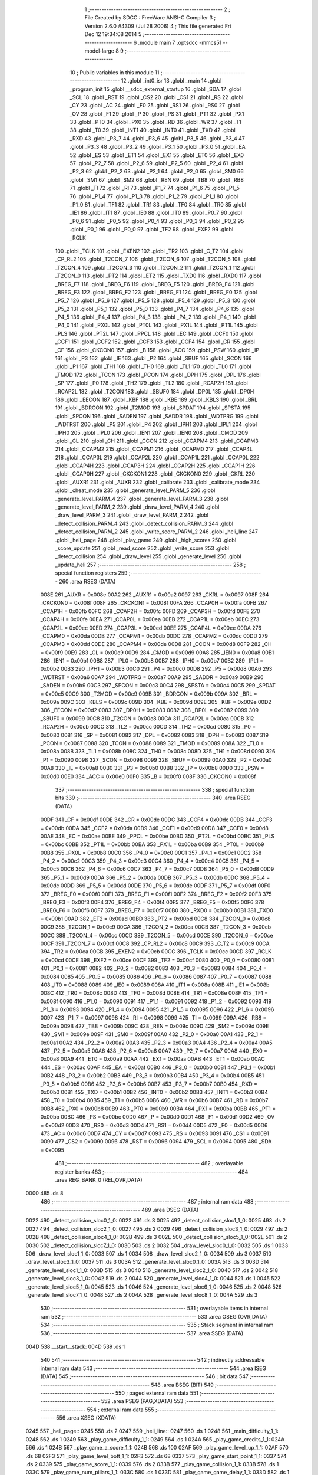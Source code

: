                               1 ;--------------------------------------------------------
                              2 ; File Created by SDCC : FreeWare ANSI-C Compiler
                              3 ; Version 2.6.0 #4309 (Jul 28 2006)
                              4 ; This file generated Fri Dec 12 19:34:08 2014
                              5 ;--------------------------------------------------------
                              6 	.module main
                              7 	.optsdcc -mmcs51 --model-large
                              8 	
                              9 ;--------------------------------------------------------
                             10 ; Public variables in this module
                             11 ;--------------------------------------------------------
                             12 	.globl _int0_isr
                             13 	.globl _main
                             14 	.globl _program_init
                             15 	.globl __sdcc_external_startup
                             16 	.globl _SDA
                             17 	.globl _SCL
                             18 	.globl _RST
                             19 	.globl _CS2
                             20 	.globl _CS1
                             21 	.globl _RS
                             22 	.globl _CY
                             23 	.globl _AC
                             24 	.globl _F0
                             25 	.globl _RS1
                             26 	.globl _RS0
                             27 	.globl _OV
                             28 	.globl _F1
                             29 	.globl _P
                             30 	.globl _PS
                             31 	.globl _PT1
                             32 	.globl _PX1
                             33 	.globl _PT0
                             34 	.globl _PX0
                             35 	.globl _RD
                             36 	.globl _WR
                             37 	.globl _T1
                             38 	.globl _T0
                             39 	.globl _INT1
                             40 	.globl _INT0
                             41 	.globl _TXD
                             42 	.globl _RXD
                             43 	.globl _P3_7
                             44 	.globl _P3_6
                             45 	.globl _P3_5
                             46 	.globl _P3_4
                             47 	.globl _P3_3
                             48 	.globl _P3_2
                             49 	.globl _P3_1
                             50 	.globl _P3_0
                             51 	.globl _EA
                             52 	.globl _ES
                             53 	.globl _ET1
                             54 	.globl _EX1
                             55 	.globl _ET0
                             56 	.globl _EX0
                             57 	.globl _P2_7
                             58 	.globl _P2_6
                             59 	.globl _P2_5
                             60 	.globl _P2_4
                             61 	.globl _P2_3
                             62 	.globl _P2_2
                             63 	.globl _P2_1
                             64 	.globl _P2_0
                             65 	.globl _SM0
                             66 	.globl _SM1
                             67 	.globl _SM2
                             68 	.globl _REN
                             69 	.globl _TB8
                             70 	.globl _RB8
                             71 	.globl _TI
                             72 	.globl _RI
                             73 	.globl _P1_7
                             74 	.globl _P1_6
                             75 	.globl _P1_5
                             76 	.globl _P1_4
                             77 	.globl _P1_3
                             78 	.globl _P1_2
                             79 	.globl _P1_1
                             80 	.globl _P1_0
                             81 	.globl _TF1
                             82 	.globl _TR1
                             83 	.globl _TF0
                             84 	.globl _TR0
                             85 	.globl _IE1
                             86 	.globl _IT1
                             87 	.globl _IE0
                             88 	.globl _IT0
                             89 	.globl _P0_7
                             90 	.globl _P0_6
                             91 	.globl _P0_5
                             92 	.globl _P0_4
                             93 	.globl _P0_3
                             94 	.globl _P0_2
                             95 	.globl _P0_1
                             96 	.globl _P0_0
                             97 	.globl _TF2
                             98 	.globl _EXF2
                             99 	.globl _RCLK
                            100 	.globl _TCLK
                            101 	.globl _EXEN2
                            102 	.globl _TR2
                            103 	.globl _C_T2
                            104 	.globl _CP_RL2
                            105 	.globl _T2CON_7
                            106 	.globl _T2CON_6
                            107 	.globl _T2CON_5
                            108 	.globl _T2CON_4
                            109 	.globl _T2CON_3
                            110 	.globl _T2CON_2
                            111 	.globl _T2CON_1
                            112 	.globl _T2CON_0
                            113 	.globl _PT2
                            114 	.globl _ET2
                            115 	.globl _TXD0
                            116 	.globl _RXD0
                            117 	.globl _BREG_F7
                            118 	.globl _BREG_F6
                            119 	.globl _BREG_F5
                            120 	.globl _BREG_F4
                            121 	.globl _BREG_F3
                            122 	.globl _BREG_F2
                            123 	.globl _BREG_F1
                            124 	.globl _BREG_F0
                            125 	.globl _P5_7
                            126 	.globl _P5_6
                            127 	.globl _P5_5
                            128 	.globl _P5_4
                            129 	.globl _P5_3
                            130 	.globl _P5_2
                            131 	.globl _P5_1
                            132 	.globl _P5_0
                            133 	.globl _P4_7
                            134 	.globl _P4_6
                            135 	.globl _P4_5
                            136 	.globl _P4_4
                            137 	.globl _P4_3
                            138 	.globl _P4_2
                            139 	.globl _P4_1
                            140 	.globl _P4_0
                            141 	.globl _PX0L
                            142 	.globl _PT0L
                            143 	.globl _PX1L
                            144 	.globl _PT1L
                            145 	.globl _PLS
                            146 	.globl _PT2L
                            147 	.globl _PPCL
                            148 	.globl _EC
                            149 	.globl _CCF0
                            150 	.globl _CCF1
                            151 	.globl _CCF2
                            152 	.globl _CCF3
                            153 	.globl _CCF4
                            154 	.globl _CR
                            155 	.globl _CF
                            156 	.globl _CKCON0
                            157 	.globl _B
                            158 	.globl _ACC
                            159 	.globl _PSW
                            160 	.globl _IP
                            161 	.globl _P3
                            162 	.globl _IE
                            163 	.globl _P2
                            164 	.globl _SBUF
                            165 	.globl _SCON
                            166 	.globl _P1
                            167 	.globl _TH1
                            168 	.globl _TH0
                            169 	.globl _TL1
                            170 	.globl _TL0
                            171 	.globl _TMOD
                            172 	.globl _TCON
                            173 	.globl _PCON
                            174 	.globl _DPH
                            175 	.globl _DPL
                            176 	.globl _SP
                            177 	.globl _P0
                            178 	.globl _TH2
                            179 	.globl _TL2
                            180 	.globl _RCAP2H
                            181 	.globl _RCAP2L
                            182 	.globl _T2CON
                            183 	.globl _SBUF0
                            184 	.globl _DP0L
                            185 	.globl _DP0H
                            186 	.globl _EECON
                            187 	.globl _KBF
                            188 	.globl _KBE
                            189 	.globl _KBLS
                            190 	.globl _BRL
                            191 	.globl _BDRCON
                            192 	.globl _T2MOD
                            193 	.globl _SPDAT
                            194 	.globl _SPSTA
                            195 	.globl _SPCON
                            196 	.globl _SADEN
                            197 	.globl _SADDR
                            198 	.globl _WDTPRG
                            199 	.globl _WDTRST
                            200 	.globl _P5
                            201 	.globl _P4
                            202 	.globl _IPH1
                            203 	.globl _IPL1
                            204 	.globl _IPH0
                            205 	.globl _IPL0
                            206 	.globl _IEN1
                            207 	.globl _IEN0
                            208 	.globl _CMOD
                            209 	.globl _CL
                            210 	.globl _CH
                            211 	.globl _CCON
                            212 	.globl _CCAPM4
                            213 	.globl _CCAPM3
                            214 	.globl _CCAPM2
                            215 	.globl _CCAPM1
                            216 	.globl _CCAPM0
                            217 	.globl _CCAP4L
                            218 	.globl _CCAP3L
                            219 	.globl _CCAP2L
                            220 	.globl _CCAP1L
                            221 	.globl _CCAP0L
                            222 	.globl _CCAP4H
                            223 	.globl _CCAP3H
                            224 	.globl _CCAP2H
                            225 	.globl _CCAP1H
                            226 	.globl _CCAP0H
                            227 	.globl _CKCKON1
                            228 	.globl _CKCKON0
                            229 	.globl _CKRL
                            230 	.globl _AUXR1
                            231 	.globl _AUXR
                            232 	.globl _calibrate
                            233 	.globl _calibrate_mode
                            234 	.globl _cheat_mode
                            235 	.globl _generate_level_PARM_5
                            236 	.globl _generate_level_PARM_4
                            237 	.globl _generate_level_PARM_3
                            238 	.globl _generate_level_PARM_2
                            239 	.globl _draw_level_PARM_4
                            240 	.globl _draw_level_PARM_3
                            241 	.globl _draw_level_PARM_2
                            242 	.globl _detect_collision_PARM_4
                            243 	.globl _detect_collision_PARM_3
                            244 	.globl _detect_collision_PARM_2
                            245 	.globl _write_score_PARM_2
                            246 	.globl _heli_line
                            247 	.globl _heli_page
                            248 	.globl _play_game
                            249 	.globl _high_scores
                            250 	.globl _score_update
                            251 	.globl _read_score
                            252 	.globl _write_score
                            253 	.globl _detect_collision
                            254 	.globl _draw_level
                            255 	.globl _generate_level
                            256 	.globl _update_heli
                            257 ;--------------------------------------------------------
                            258 ; special function registers
                            259 ;--------------------------------------------------------
                            260 	.area RSEG    (DATA)
                    008E    261 _AUXR	=	0x008e
                    00A2    262 _AUXR1	=	0x00a2
                    0097    263 _CKRL	=	0x0097
                    008F    264 _CKCKON0	=	0x008f
                    008F    265 _CKCKON1	=	0x008f
                    00FA    266 _CCAP0H	=	0x00fa
                    00FB    267 _CCAP1H	=	0x00fb
                    00FC    268 _CCAP2H	=	0x00fc
                    00FD    269 _CCAP3H	=	0x00fd
                    00FE    270 _CCAP4H	=	0x00fe
                    00EA    271 _CCAP0L	=	0x00ea
                    00EB    272 _CCAP1L	=	0x00eb
                    00EC    273 _CCAP2L	=	0x00ec
                    00ED    274 _CCAP3L	=	0x00ed
                    00EE    275 _CCAP4L	=	0x00ee
                    00DA    276 _CCAPM0	=	0x00da
                    00DB    277 _CCAPM1	=	0x00db
                    00DC    278 _CCAPM2	=	0x00dc
                    00DD    279 _CCAPM3	=	0x00dd
                    00DE    280 _CCAPM4	=	0x00de
                    00D8    281 _CCON	=	0x00d8
                    00F9    282 _CH	=	0x00f9
                    00E9    283 _CL	=	0x00e9
                    00D9    284 _CMOD	=	0x00d9
                    00A8    285 _IEN0	=	0x00a8
                    00B1    286 _IEN1	=	0x00b1
                    00B8    287 _IPL0	=	0x00b8
                    00B7    288 _IPH0	=	0x00b7
                    00B2    289 _IPL1	=	0x00b2
                    00B3    290 _IPH1	=	0x00b3
                    00C0    291 _P4	=	0x00c0
                    00D8    292 _P5	=	0x00d8
                    00A6    293 _WDTRST	=	0x00a6
                    00A7    294 _WDTPRG	=	0x00a7
                    00A9    295 _SADDR	=	0x00a9
                    00B9    296 _SADEN	=	0x00b9
                    00C3    297 _SPCON	=	0x00c3
                    00C4    298 _SPSTA	=	0x00c4
                    00C5    299 _SPDAT	=	0x00c5
                    00C9    300 _T2MOD	=	0x00c9
                    009B    301 _BDRCON	=	0x009b
                    009A    302 _BRL	=	0x009a
                    009C    303 _KBLS	=	0x009c
                    009D    304 _KBE	=	0x009d
                    009E    305 _KBF	=	0x009e
                    00D2    306 _EECON	=	0x00d2
                    0083    307 _DP0H	=	0x0083
                    0082    308 _DP0L	=	0x0082
                    0099    309 _SBUF0	=	0x0099
                    00C8    310 _T2CON	=	0x00c8
                    00CA    311 _RCAP2L	=	0x00ca
                    00CB    312 _RCAP2H	=	0x00cb
                    00CC    313 _TL2	=	0x00cc
                    00CD    314 _TH2	=	0x00cd
                    0080    315 _P0	=	0x0080
                    0081    316 _SP	=	0x0081
                    0082    317 _DPL	=	0x0082
                    0083    318 _DPH	=	0x0083
                    0087    319 _PCON	=	0x0087
                    0088    320 _TCON	=	0x0088
                    0089    321 _TMOD	=	0x0089
                    008A    322 _TL0	=	0x008a
                    008B    323 _TL1	=	0x008b
                    008C    324 _TH0	=	0x008c
                    008D    325 _TH1	=	0x008d
                    0090    326 _P1	=	0x0090
                    0098    327 _SCON	=	0x0098
                    0099    328 _SBUF	=	0x0099
                    00A0    329 _P2	=	0x00a0
                    00A8    330 _IE	=	0x00a8
                    00B0    331 _P3	=	0x00b0
                    00B8    332 _IP	=	0x00b8
                    00D0    333 _PSW	=	0x00d0
                    00E0    334 _ACC	=	0x00e0
                    00F0    335 _B	=	0x00f0
                    008F    336 _CKCON0	=	0x008f
                            337 ;--------------------------------------------------------
                            338 ; special function bits
                            339 ;--------------------------------------------------------
                            340 	.area RSEG    (DATA)
                    00DF    341 _CF	=	0x00df
                    00DE    342 _CR	=	0x00de
                    00DC    343 _CCF4	=	0x00dc
                    00DB    344 _CCF3	=	0x00db
                    00DA    345 _CCF2	=	0x00da
                    00D9    346 _CCF1	=	0x00d9
                    00D8    347 _CCF0	=	0x00d8
                    00AE    348 _EC	=	0x00ae
                    00BE    349 _PPCL	=	0x00be
                    00BD    350 _PT2L	=	0x00bd
                    00BC    351 _PLS	=	0x00bc
                    00BB    352 _PT1L	=	0x00bb
                    00BA    353 _PX1L	=	0x00ba
                    00B9    354 _PT0L	=	0x00b9
                    00B8    355 _PX0L	=	0x00b8
                    00C0    356 _P4_0	=	0x00c0
                    00C1    357 _P4_1	=	0x00c1
                    00C2    358 _P4_2	=	0x00c2
                    00C3    359 _P4_3	=	0x00c3
                    00C4    360 _P4_4	=	0x00c4
                    00C5    361 _P4_5	=	0x00c5
                    00C6    362 _P4_6	=	0x00c6
                    00C7    363 _P4_7	=	0x00c7
                    00D8    364 _P5_0	=	0x00d8
                    00D9    365 _P5_1	=	0x00d9
                    00DA    366 _P5_2	=	0x00da
                    00DB    367 _P5_3	=	0x00db
                    00DC    368 _P5_4	=	0x00dc
                    00DD    369 _P5_5	=	0x00dd
                    00DE    370 _P5_6	=	0x00de
                    00DF    371 _P5_7	=	0x00df
                    00F0    372 _BREG_F0	=	0x00f0
                    00F1    373 _BREG_F1	=	0x00f1
                    00F2    374 _BREG_F2	=	0x00f2
                    00F3    375 _BREG_F3	=	0x00f3
                    00F4    376 _BREG_F4	=	0x00f4
                    00F5    377 _BREG_F5	=	0x00f5
                    00F6    378 _BREG_F6	=	0x00f6
                    00F7    379 _BREG_F7	=	0x00f7
                    00B0    380 _RXD0	=	0x00b0
                    00B1    381 _TXD0	=	0x00b1
                    00AD    382 _ET2	=	0x00ad
                    00BD    383 _PT2	=	0x00bd
                    00C8    384 _T2CON_0	=	0x00c8
                    00C9    385 _T2CON_1	=	0x00c9
                    00CA    386 _T2CON_2	=	0x00ca
                    00CB    387 _T2CON_3	=	0x00cb
                    00CC    388 _T2CON_4	=	0x00cc
                    00CD    389 _T2CON_5	=	0x00cd
                    00CE    390 _T2CON_6	=	0x00ce
                    00CF    391 _T2CON_7	=	0x00cf
                    00C8    392 _CP_RL2	=	0x00c8
                    00C9    393 _C_T2	=	0x00c9
                    00CA    394 _TR2	=	0x00ca
                    00CB    395 _EXEN2	=	0x00cb
                    00CC    396 _TCLK	=	0x00cc
                    00CD    397 _RCLK	=	0x00cd
                    00CE    398 _EXF2	=	0x00ce
                    00CF    399 _TF2	=	0x00cf
                    0080    400 _P0_0	=	0x0080
                    0081    401 _P0_1	=	0x0081
                    0082    402 _P0_2	=	0x0082
                    0083    403 _P0_3	=	0x0083
                    0084    404 _P0_4	=	0x0084
                    0085    405 _P0_5	=	0x0085
                    0086    406 _P0_6	=	0x0086
                    0087    407 _P0_7	=	0x0087
                    0088    408 _IT0	=	0x0088
                    0089    409 _IE0	=	0x0089
                    008A    410 _IT1	=	0x008a
                    008B    411 _IE1	=	0x008b
                    008C    412 _TR0	=	0x008c
                    008D    413 _TF0	=	0x008d
                    008E    414 _TR1	=	0x008e
                    008F    415 _TF1	=	0x008f
                    0090    416 _P1_0	=	0x0090
                    0091    417 _P1_1	=	0x0091
                    0092    418 _P1_2	=	0x0092
                    0093    419 _P1_3	=	0x0093
                    0094    420 _P1_4	=	0x0094
                    0095    421 _P1_5	=	0x0095
                    0096    422 _P1_6	=	0x0096
                    0097    423 _P1_7	=	0x0097
                    0098    424 _RI	=	0x0098
                    0099    425 _TI	=	0x0099
                    009A    426 _RB8	=	0x009a
                    009B    427 _TB8	=	0x009b
                    009C    428 _REN	=	0x009c
                    009D    429 _SM2	=	0x009d
                    009E    430 _SM1	=	0x009e
                    009F    431 _SM0	=	0x009f
                    00A0    432 _P2_0	=	0x00a0
                    00A1    433 _P2_1	=	0x00a1
                    00A2    434 _P2_2	=	0x00a2
                    00A3    435 _P2_3	=	0x00a3
                    00A4    436 _P2_4	=	0x00a4
                    00A5    437 _P2_5	=	0x00a5
                    00A6    438 _P2_6	=	0x00a6
                    00A7    439 _P2_7	=	0x00a7
                    00A8    440 _EX0	=	0x00a8
                    00A9    441 _ET0	=	0x00a9
                    00AA    442 _EX1	=	0x00aa
                    00AB    443 _ET1	=	0x00ab
                    00AC    444 _ES	=	0x00ac
                    00AF    445 _EA	=	0x00af
                    00B0    446 _P3_0	=	0x00b0
                    00B1    447 _P3_1	=	0x00b1
                    00B2    448 _P3_2	=	0x00b2
                    00B3    449 _P3_3	=	0x00b3
                    00B4    450 _P3_4	=	0x00b4
                    00B5    451 _P3_5	=	0x00b5
                    00B6    452 _P3_6	=	0x00b6
                    00B7    453 _P3_7	=	0x00b7
                    00B0    454 _RXD	=	0x00b0
                    00B1    455 _TXD	=	0x00b1
                    00B2    456 _INT0	=	0x00b2
                    00B3    457 _INT1	=	0x00b3
                    00B4    458 _T0	=	0x00b4
                    00B5    459 _T1	=	0x00b5
                    00B6    460 _WR	=	0x00b6
                    00B7    461 _RD	=	0x00b7
                    00B8    462 _PX0	=	0x00b8
                    00B9    463 _PT0	=	0x00b9
                    00BA    464 _PX1	=	0x00ba
                    00BB    465 _PT1	=	0x00bb
                    00BC    466 _PS	=	0x00bc
                    00D0    467 _P	=	0x00d0
                    00D1    468 _F1	=	0x00d1
                    00D2    469 _OV	=	0x00d2
                    00D3    470 _RS0	=	0x00d3
                    00D4    471 _RS1	=	0x00d4
                    00D5    472 _F0	=	0x00d5
                    00D6    473 _AC	=	0x00d6
                    00D7    474 _CY	=	0x00d7
                    0093    475 _RS	=	0x0093
                    0091    476 _CS1	=	0x0091
                    0090    477 _CS2	=	0x0090
                    0096    478 _RST	=	0x0096
                    0094    479 _SCL	=	0x0094
                    0095    480 _SDA	=	0x0095
                            481 ;--------------------------------------------------------
                            482 ; overlayable register banks
                            483 ;--------------------------------------------------------
                            484 	.area REG_BANK_0	(REL,OVR,DATA)
   0000                     485 	.ds 8
                            486 ;--------------------------------------------------------
                            487 ; internal ram data
                            488 ;--------------------------------------------------------
                            489 	.area DSEG    (DATA)
   0022                     490 _detect_collision_sloc0_1_0:
   0022                     491 	.ds 3
   0025                     492 _detect_collision_sloc1_1_0:
   0025                     493 	.ds 2
   0027                     494 _detect_collision_sloc2_1_0:
   0027                     495 	.ds 2
   0029                     496 _detect_collision_sloc3_1_0:
   0029                     497 	.ds 2
   002B                     498 _detect_collision_sloc4_1_0:
   002B                     499 	.ds 3
   002E                     500 _detect_collision_sloc5_1_0:
   002E                     501 	.ds 2
   0030                     502 _detect_collision_sloc7_1_0:
   0030                     503 	.ds 2
   0032                     504 _draw_level_sloc0_1_0:
   0032                     505 	.ds 1
   0033                     506 _draw_level_sloc1_1_0:
   0033                     507 	.ds 1
   0034                     508 _draw_level_sloc2_1_0:
   0034                     509 	.ds 3
   0037                     510 _draw_level_sloc3_1_0:
   0037                     511 	.ds 3
   003A                     512 _generate_level_sloc0_1_0:
   003A                     513 	.ds 3
   003D                     514 _generate_level_sloc1_1_0:
   003D                     515 	.ds 3
   0040                     516 _generate_level_sloc2_1_0:
   0040                     517 	.ds 2
   0042                     518 _generate_level_sloc3_1_0:
   0042                     519 	.ds 2
   0044                     520 _generate_level_sloc4_1_0:
   0044                     521 	.ds 1
   0045                     522 _generate_level_sloc5_1_0:
   0045                     523 	.ds 1
   0046                     524 _generate_level_sloc6_1_0:
   0046                     525 	.ds 2
   0048                     526 _generate_level_sloc7_1_0:
   0048                     527 	.ds 2
   004A                     528 _generate_level_sloc8_1_0:
   004A                     529 	.ds 3
                            530 ;--------------------------------------------------------
                            531 ; overlayable items in internal ram 
                            532 ;--------------------------------------------------------
                            533 	.area OSEG    (OVR,DATA)
                            534 ;--------------------------------------------------------
                            535 ; Stack segment in internal ram 
                            536 ;--------------------------------------------------------
                            537 	.area	SSEG	(DATA)
   004D                     538 __start__stack:
   004D                     539 	.ds	1
                            540 
                            541 ;--------------------------------------------------------
                            542 ; indirectly addressable internal ram data
                            543 ;--------------------------------------------------------
                            544 	.area ISEG    (DATA)
                            545 ;--------------------------------------------------------
                            546 ; bit data
                            547 ;--------------------------------------------------------
                            548 	.area BSEG    (BIT)
                            549 ;--------------------------------------------------------
                            550 ; paged external ram data
                            551 ;--------------------------------------------------------
                            552 	.area PSEG    (PAG,XDATA)
                            553 ;--------------------------------------------------------
                            554 ; external ram data
                            555 ;--------------------------------------------------------
                            556 	.area XSEG    (XDATA)
   0245                     557 _heli_page::
   0245                     558 	.ds 2
   0247                     559 _heli_line::
   0247                     560 	.ds 1
   0248                     561 _main_difficulty_1_1:
   0248                     562 	.ds 1
   0249                     563 _play_game_difficulty_1_1:
   0249                     564 	.ds 1
   024A                     565 _play_game_credits_1_1:
   024A                     566 	.ds 1
   024B                     567 _play_game_a_score_1_1:
   024B                     568 	.ds 100
   02AF                     569 _play_game_level_up_1_1:
   02AF                     570 	.ds 68
   02F3                     571 _play_game_level_bott_1_1:
   02F3                     572 	.ds 68
   0337                     573 _play_game_start_point_1_1:
   0337                     574 	.ds 2
   0339                     575 _play_game_score_1_1:
   0339                     576 	.ds 2
   033B                     577 _play_game_collision_1_1:
   033B                     578 	.ds 1
   033C                     579 _play_game_num_pillars_1_1:
   033C                     580 	.ds 1
   033D                     581 _play_game_game_delay_1_1:
   033D                     582 	.ds 1
   033E                     583 _high_scores_a_score_1_1:
   033E                     584 	.ds 10
   0348                     585 _high_scores_i_1_1:
   0348                     586 	.ds 1
   0349                     587 _high_scores_x_1_1:
   0349                     588 	.ds 2
   034B                     589 _score_update_score_1_1:
   034B                     590 	.ds 2
   034D                     591 _score_update_i_1_1:
   034D                     592 	.ds 1
   034E                     593 _read_score_score_1_1:
   034E                     594 	.ds 1
   034F                     595 _read_score_score_val_1_1:
   034F                     596 	.ds 2
   0351                     597 _write_score_PARM_2:
   0351                     598 	.ds 1
   0352                     599 _write_score_score_1_1:
   0352                     600 	.ds 2
   0354                     601 _detect_collision_PARM_2:
   0354                     602 	.ds 3
   0357                     603 _detect_collision_PARM_3:
   0357                     604 	.ds 2
   0359                     605 _detect_collision_PARM_4:
   0359                     606 	.ds 1
   035A                     607 _detect_collision_level_top_1_1:
   035A                     608 	.ds 3
   035D                     609 _detect_collision_i_1_1:
   035D                     610 	.ds 2
   035F                     611 _detect_collision_pillar_start_up_1_1:
   035F                     612 	.ds 2
   0361                     613 _detect_collision_pillar_start_bott_1_1:
   0361                     614 	.ds 2
   0363                     615 _draw_level_PARM_2:
   0363                     616 	.ds 3
   0366                     617 _draw_level_PARM_3:
   0366                     618 	.ds 2
   0368                     619 _draw_level_PARM_4:
   0368                     620 	.ds 1
   0369                     621 _draw_level_level_top_1_1:
   0369                     622 	.ds 3
   036C                     623 _generate_level_PARM_2:
   036C                     624 	.ds 3
   036F                     625 _generate_level_PARM_3:
   036F                     626 	.ds 1
   0370                     627 _generate_level_PARM_4:
   0370                     628 	.ds 3
   0373                     629 _generate_level_PARM_5:
   0373                     630 	.ds 3
   0376                     631 _generate_level_level_top_1_1:
   0376                     632 	.ds 3
   0379                     633 _generate_level_pillar_len_up_1_1:
   0379                     634 	.ds 2
   037B                     635 _generate_level_pillar_len_bott_1_1:
   037B                     636 	.ds 2
   037D                     637 _generate_level_min_rand_1_1:
   037D                     638 	.ds 1
   037E                     639 _generate_level_max_rand_1_1:
   037E                     640 	.ds 1
   037F                     641 _generate_level_impossible_1_1:
   037F                     642 	.ds 1
   0380                     643 _int0_isr_mode_1_1:
   0380                     644 	.ds 1
                            645 ;--------------------------------------------------------
                            646 ; external initialized ram data
                            647 ;--------------------------------------------------------
                            648 	.area XISEG   (XDATA)
   03D2                     649 _cheat_mode::
   03D2                     650 	.ds 2
   03D4                     651 _calibrate_mode::
   03D4                     652 	.ds 1
   03D5                     653 _calibrate::
   03D5                     654 	.ds 1
                            655 	.area HOME    (CODE)
                            656 	.area GSINIT0 (CODE)
                            657 	.area GSINIT1 (CODE)
                            658 	.area GSINIT2 (CODE)
                            659 	.area GSINIT3 (CODE)
                            660 	.area GSINIT4 (CODE)
                            661 	.area GSINIT5 (CODE)
                            662 	.area GSINIT  (CODE)
                            663 	.area GSFINAL (CODE)
                            664 	.area CSEG    (CODE)
                            665 ;--------------------------------------------------------
                            666 ; interrupt vector 
                            667 ;--------------------------------------------------------
                            668 	.area HOME    (CODE)
   0000                     669 __interrupt_vect:
   0000 02 00 06            670 	ljmp	__sdcc_gsinit_startup
   0003 02 3D 0A            671 	ljmp	_int0_isr
                            672 ;--------------------------------------------------------
                            673 ; global & static initialisations
                            674 ;--------------------------------------------------------
                            675 	.area HOME    (CODE)
                            676 	.area GSINIT  (CODE)
                            677 	.area GSFINAL (CODE)
                            678 	.area GSINIT  (CODE)
                            679 	.globl __sdcc_gsinit_startup
                            680 	.globl __sdcc_program_startup
                            681 	.globl __start__stack
                            682 	.globl __mcs51_genXINIT
                            683 	.globl __mcs51_genXRAMCLEAR
                            684 	.globl __mcs51_genRAMCLEAR
                            685 ;------------------------------------------------------------
                            686 ;Allocation info for local variables in function 'play_game'
                            687 ;------------------------------------------------------------
                            688 ;difficulty                Allocated with name '_play_game_difficulty_1_1'
                            689 ;credits                   Allocated with name '_play_game_credits_1_1'
                            690 ;a_score                   Allocated with name '_play_game_a_score_1_1'
                            691 ;level_up                  Allocated with name '_play_game_level_up_1_1'
                            692 ;level_bott                Allocated with name '_play_game_level_bott_1_1'
                            693 ;start_point               Allocated with name '_play_game_start_point_1_1'
                            694 ;score                     Allocated with name '_play_game_score_1_1'
                            695 ;collision                 Allocated with name '_play_game_collision_1_1'
                            696 ;num_pillars               Allocated with name '_play_game_num_pillars_1_1'
                            697 ;game_delay                Allocated with name '_play_game_game_delay_1_1'
                            698 ;i                         Allocated with name '_play_game_i_1_1'
                            699 ;------------------------------------------------------------
                            700 ;	main.c:153: static unsigned char credits = 0;
                            701 ;	genAssign
   0069 90 02 4A            702 	mov	dptr,#_play_game_credits_1_1
                            703 ;	Peephole 181	changed mov to clr
   006C E4                  704 	clr	a
   006D F0                  705 	movx	@dptr,a
                            706 ;------------------------------------------------------------
                            707 ;Allocation info for local variables in function 'int0_isr'
                            708 ;------------------------------------------------------------
                            709 ;mode                      Allocated with name '_int0_isr_mode_1_1'
                            710 ;------------------------------------------------------------
                            711 ;	main.c:611: static unsigned char mode = 0;
                            712 ;	genAssign
   006E 90 03 80            713 	mov	dptr,#_int0_isr_mode_1_1
                            714 ;	Peephole 181	changed mov to clr
   0071 E4                  715 	clr	a
   0072 F0                  716 	movx	@dptr,a
                            717 	.area GSFINAL (CODE)
   0073 02 2B 07            718 	ljmp	__sdcc_program_startup
                            719 ;--------------------------------------------------------
                            720 ; Home
                            721 ;--------------------------------------------------------
                            722 	.area HOME    (CODE)
                            723 	.area CSEG    (CODE)
   2B07                     724 __sdcc_program_startup:
   2B07 12 2B 4F            725 	lcall	_main
                            726 ;	return from main will lock up
   2B0A 80 FE               727 	sjmp .
                            728 ;--------------------------------------------------------
                            729 ; code
                            730 ;--------------------------------------------------------
                            731 	.area CSEG    (CODE)
                            732 ;------------------------------------------------------------
                            733 ;Allocation info for local variables in function '_sdcc_external_startup'
                            734 ;------------------------------------------------------------
                            735 ;------------------------------------------------------------
                            736 ;	main.c:75: _sdcc_external_startup()
                            737 ;	-----------------------------------------
                            738 ;	 function _sdcc_external_startup
                            739 ;	-----------------------------------------
   2B0C                     740 __sdcc_external_startup:
                    0002    741 	ar2 = 0x02
                    0003    742 	ar3 = 0x03
                    0004    743 	ar4 = 0x04
                    0005    744 	ar5 = 0x05
                    0006    745 	ar6 = 0x06
                    0007    746 	ar7 = 0x07
                    0000    747 	ar0 = 0x00
                    0001    748 	ar1 = 0x01
                            749 ;	main.c:78: AUXR |= 12;
                            750 ;	genOr
   2B0C 43 8E 0C            751 	orl	_AUXR,#0x0C
                            752 ;	main.c:80: CKCON0 |= 0x01;
                            753 ;	genOr
   2B0F 43 8F 01            754 	orl	_CKCON0,#0x01
                            755 ;	main.c:81: return 0;
                            756 ;	genRet
                            757 ;	Peephole 182.b	used 16 bit load of dptr
   2B12 90 00 00            758 	mov	dptr,#0x0000
                            759 ;	Peephole 300	removed redundant label 00101$
   2B15 22                  760 	ret
                            761 ;------------------------------------------------------------
                            762 ;Allocation info for local variables in function 'program_init'
                            763 ;------------------------------------------------------------
                            764 ;------------------------------------------------------------
                            765 ;	main.c:84: void program_init()
                            766 ;	-----------------------------------------
                            767 ;	 function program_init
                            768 ;	-----------------------------------------
   2B16                     769 _program_init:
                            770 ;	main.c:87: timer1_init();
                            771 ;	genCall
   2B16 12 0D 6E            772 	lcall	_timer1_init
                            773 ;	main.c:88: RS232_init();
                            774 ;	genCall
   2B19 12 0D 78            775 	lcall	_RS232_init
                            776 ;	main.c:89: lcdinit();
                            777 ;	genCall
   2B1C 12 0D 7E            778 	lcall	_lcdinit
                            779 ;	main.c:90: ADXL345_init();
                            780 ;	genCall
   2B1F 12 00 76            781 	lcall	_ADXL345_init
                            782 ;	main.c:92: ADXL345_disable_ints();
                            783 ;	genCall
   2B22 12 04 6A            784 	lcall	_ADXL345_disable_ints
                            785 ;	main.c:93: ADXL345_enable_bypass();
                            786 ;	genCall
   2B25 12 04 5E            787 	lcall	_ADXL345_enable_bypass
                            788 ;	main.c:97: heli_page = 3;
                            789 ;	genAssign
   2B28 90 02 45            790 	mov	dptr,#_heli_page
   2B2B 74 03               791 	mov	a,#0x03
   2B2D F0                  792 	movx	@dptr,a
   2B2E E4                  793 	clr	a
   2B2F A3                  794 	inc	dptr
   2B30 F0                  795 	movx	@dptr,a
                            796 ;	main.c:98: heli_line = 3;
                            797 ;	genAssign
   2B31 90 02 47            798 	mov	dptr,#_heli_line
   2B34 74 03               799 	mov	a,#0x03
   2B36 F0                  800 	movx	@dptr,a
                            801 ;	main.c:99: cheat_mode = 0;
                            802 ;	genAssign
   2B37 90 03 D2            803 	mov	dptr,#_cheat_mode
   2B3A E4                  804 	clr	a
   2B3B F0                  805 	movx	@dptr,a
   2B3C A3                  806 	inc	dptr
   2B3D F0                  807 	movx	@dptr,a
                            808 ;	main.c:100: calibrate_mode = 0;
                            809 ;	genAssign
   2B3E 90 03 D4            810 	mov	dptr,#_calibrate_mode
                            811 ;	Peephole 181	changed mov to clr
                            812 ;	main.c:101: calibrate = 0;
                            813 ;	genAssign
                            814 ;	Peephole 181	changed mov to clr
                            815 ;	Peephole 219.a	removed redundant clear
   2B41 E4                  816 	clr	a
   2B42 F0                  817 	movx	@dptr,a
   2B43 90 03 D5            818 	mov	dptr,#_calibrate
   2B46 F0                  819 	movx	@dptr,a
                            820 ;	main.c:104: IEN0 |= 0x81;     //Enable /INT0 interrupt
                            821 ;	genOr
   2B47 43 A8 81            822 	orl	_IEN0,#0x81
                            823 ;	main.c:105: IT0 = 1;          //Edge Triggered button press
                            824 ;	genAssign
   2B4A D2 88               825 	setb	_IT0
                            826 ;	main.c:108: MOTOR_OFF;
                            827 ;	genAssign
   2B4C C2 97               828 	clr	_P1_7
                            829 ;	Peephole 300	removed redundant label 00101$
   2B4E 22                  830 	ret
                            831 ;------------------------------------------------------------
                            832 ;Allocation info for local variables in function 'main'
                            833 ;------------------------------------------------------------
                            834 ;game_choice               Allocated with name '_main_game_choice_1_1'
                            835 ;difficulty                Allocated with name '_main_difficulty_1_1'
                            836 ;------------------------------------------------------------
                            837 ;	main.c:111: void main(void)
                            838 ;	-----------------------------------------
                            839 ;	 function main
                            840 ;	-----------------------------------------
   2B4F                     841 _main:
                            842 ;	main.c:114: unsigned char game_choice, difficulty = 0;
                            843 ;	genAssign
   2B4F 90 02 48            844 	mov	dptr,#_main_difficulty_1_1
                            845 ;	Peephole 181	changed mov to clr
   2B52 E4                  846 	clr	a
   2B53 F0                  847 	movx	@dptr,a
                            848 ;	main.c:115: program_init();
                            849 ;	genCall
   2B54 12 2B 16            850 	lcall	_program_init
                            851 ;	main.c:118: while(1)
   2B57                     852 00108$:
                            853 ;	main.c:122: game_choice = game_menu();
                            854 ;	genCall
   2B57 12 17 48            855 	lcall	_game_menu
   2B5A AA 82               856 	mov	r2,dpl
                            857 ;	main.c:124: switch(game_choice)
                            858 ;	genCmpEq
                            859 ;	gencjneshort
   2B5C BA 01 02            860 	cjne	r2,#0x01,00117$
                            861 ;	Peephole 112.b	changed ljmp to sjmp
   2B5F 80 0F               862 	sjmp	00101$
   2B61                     863 00117$:
                            864 ;	genCmpEq
                            865 ;	gencjneshort
   2B61 BA 02 02            866 	cjne	r2,#0x02,00118$
                            867 ;	Peephole 112.b	changed ljmp to sjmp
   2B64 80 16               868 	sjmp	00102$
   2B66                     869 00118$:
                            870 ;	genCmpEq
                            871 ;	gencjneshort
   2B66 BA 03 02            872 	cjne	r2,#0x03,00119$
                            873 ;	Peephole 112.b	changed ljmp to sjmp
   2B69 80 1C               874 	sjmp	00103$
   2B6B                     875 00119$:
                            876 ;	genCmpEq
                            877 ;	gencjneshort
                            878 ;	Peephole 112.b	changed ljmp to sjmp
                            879 ;	main.c:127: case 1: play_game(difficulty);
                            880 ;	Peephole 112.b	changed ljmp to sjmp
                            881 ;	Peephole 198.b	optimized misc jump sequence
   2B6B BA 04 29            882 	cjne	r2,#0x04,00105$
   2B6E 80 1C               883 	sjmp	00104$
                            884 ;	Peephole 300	removed redundant label 00120$
   2B70                     885 00101$:
                            886 ;	genAssign
   2B70 90 02 48            887 	mov	dptr,#_main_difficulty_1_1
   2B73 E0                  888 	movx	a,@dptr
                            889 ;	genCall
   2B74 FA                  890 	mov	r2,a
                            891 ;	Peephole 244.c	loading dpl from a instead of r2
   2B75 F5 82               892 	mov	dpl,a
   2B77 12 2B A8            893 	lcall	_play_game
                            894 ;	main.c:128: break;
                            895 ;	main.c:130: case 2: difficulty = difficulty_menu();
                            896 ;	Peephole 112.b	changed ljmp to sjmp
   2B7A 80 DB               897 	sjmp	00108$
   2B7C                     898 00102$:
                            899 ;	genCall
   2B7C 12 1A 94            900 	lcall	_difficulty_menu
   2B7F E5 82               901 	mov	a,dpl
                            902 ;	genAssign
   2B81 90 02 48            903 	mov	dptr,#_main_difficulty_1_1
   2B84 F0                  904 	movx	@dptr,a
                            905 ;	main.c:131: break;
                            906 ;	main.c:133: case 3: high_scores();
                            907 ;	Peephole 112.b	changed ljmp to sjmp
   2B85 80 D0               908 	sjmp	00108$
   2B87                     909 00103$:
                            910 ;	genCall
   2B87 12 2E 92            911 	lcall	_high_scores
                            912 ;	main.c:134: break;
                            913 ;	main.c:136: case 4: calibrate_mode = 1;
                            914 ;	Peephole 112.b	changed ljmp to sjmp
   2B8A 80 CB               915 	sjmp	00108$
   2B8C                     916 00104$:
                            917 ;	genAssign
   2B8C 90 03 D4            918 	mov	dptr,#_calibrate_mode
   2B8F 74 01               919 	mov	a,#0x01
   2B91 F0                  920 	movx	@dptr,a
                            921 ;	main.c:137: accel_screen();
                            922 ;	genCall
   2B92 12 1F 83            923 	lcall	_accel_screen
                            924 ;	main.c:138: break;
                            925 ;	main.c:139: default: printf_tiny("EVERYTHING BROKE!\n\r");
                            926 ;	Peephole 112.b	changed ljmp to sjmp
   2B95 80 C0               927 	sjmp	00108$
   2B97                     928 00105$:
                            929 ;	genIpush
   2B97 74 D7               930 	mov	a,#__str_0
   2B99 C0 E0               931 	push	acc
   2B9B 74 50               932 	mov	a,#(__str_0 >> 8)
   2B9D C0 E0               933 	push	acc
                            934 ;	genCall
   2B9F 12 40 BB            935 	lcall	_printf_tiny
   2BA2 15 81               936 	dec	sp
   2BA4 15 81               937 	dec	sp
                            938 ;	main.c:141: }
                            939 ;	Peephole 112.b	changed ljmp to sjmp
   2BA6 80 AF               940 	sjmp	00108$
                            941 ;	Peephole 259.a	removed redundant label 00110$ and ret
                            942 ;
                            943 ;------------------------------------------------------------
                            944 ;Allocation info for local variables in function 'play_game'
                            945 ;------------------------------------------------------------
                            946 ;difficulty                Allocated with name '_play_game_difficulty_1_1'
                            947 ;credits                   Allocated with name '_play_game_credits_1_1'
                            948 ;a_score                   Allocated with name '_play_game_a_score_1_1'
                            949 ;level_up                  Allocated with name '_play_game_level_up_1_1'
                            950 ;level_bott                Allocated with name '_play_game_level_bott_1_1'
                            951 ;start_point               Allocated with name '_play_game_start_point_1_1'
                            952 ;score                     Allocated with name '_play_game_score_1_1'
                            953 ;collision                 Allocated with name '_play_game_collision_1_1'
                            954 ;num_pillars               Allocated with name '_play_game_num_pillars_1_1'
                            955 ;game_delay                Allocated with name '_play_game_game_delay_1_1'
                            956 ;i                         Allocated with name '_play_game_i_1_1'
                            957 ;------------------------------------------------------------
                            958 ;	main.c:150: void play_game(unsigned char difficulty)
                            959 ;	-----------------------------------------
                            960 ;	 function play_game
                            961 ;	-----------------------------------------
   2BA8                     962 _play_game:
                            963 ;	genReceive
   2BA8 E5 82               964 	mov	a,dpl
   2BAA 90 02 49            965 	mov	dptr,#_play_game_difficulty_1_1
   2BAD F0                  966 	movx	@dptr,a
                            967 ;	main.c:157: int start_point = 128;
                            968 ;	genAssign
   2BAE 90 03 37            969 	mov	dptr,#_play_game_start_point_1_1
   2BB1 74 80               970 	mov	a,#0x80
   2BB3 F0                  971 	movx	@dptr,a
   2BB4 E4                  972 	clr	a
   2BB5 A3                  973 	inc	dptr
   2BB6 F0                  974 	movx	@dptr,a
                            975 ;	main.c:158: unsigned int score = 0;
                            976 ;	genAssign
   2BB7 90 03 39            977 	mov	dptr,#_play_game_score_1_1
   2BBA E4                  978 	clr	a
   2BBB F0                  979 	movx	@dptr,a
   2BBC A3                  980 	inc	dptr
   2BBD F0                  981 	movx	@dptr,a
                            982 ;	main.c:159: unsigned char collision = 0;
                            983 ;	genAssign
   2BBE 90 03 3B            984 	mov	dptr,#_play_game_collision_1_1
                            985 ;	Peephole 181	changed mov to clr
   2BC1 E4                  986 	clr	a
   2BC2 F0                  987 	movx	@dptr,a
                            988 ;	main.c:163: if(credits == 0)
                            989 ;	genAssign
   2BC3 90 02 4A            990 	mov	dptr,#_play_game_credits_1_1
   2BC6 E0                  991 	movx	a,@dptr
                            992 ;	genIfx
   2BC7 FA                  993 	mov	r2,a
                            994 ;	Peephole 105	removed redundant mov
                            995 ;	genIfxJump
                            996 ;	Peephole 108.b	removed ljmp by inverse jump logic
   2BC8 70 09               997 	jnz	00102$
                            998 ;	Peephole 300	removed redundant label 00140$
                            999 ;	main.c:165: creater_screen();
                           1000 ;	genCall
   2BCA 12 14 C6           1001 	lcall	_creater_screen
                           1002 ;	main.c:166: credits = 1;
                           1003 ;	genAssign
   2BCD 90 02 4A           1004 	mov	dptr,#_play_game_credits_1_1
   2BD0 74 01              1005 	mov	a,#0x01
   2BD2 F0                 1006 	movx	@dptr,a
   2BD3                    1007 00102$:
                           1008 ;	main.c:169: still_screen();
                           1009 ;	genCall
   2BD3 12 10 A3           1010 	lcall	_still_screen
                           1011 ;	main.c:172: GLCD_WriteHeli(HELI,3,3);
                           1012 ;	genAssign
   2BD6 90 02 29           1013 	mov	dptr,#_GLCD_WriteHeli_PARM_2
   2BD9 74 03              1014 	mov	a,#0x03
   2BDB F0                 1015 	movx	@dptr,a
                           1016 ;	genAssign
   2BDC 90 02 2A           1017 	mov	dptr,#_GLCD_WriteHeli_PARM_3
   2BDF 74 03              1018 	mov	a,#0x03
   2BE1 F0                 1019 	movx	@dptr,a
                           1020 ;	genCall
   2BE2 75 82 80           1021 	mov	dpl,#0x80
   2BE5 12 26 4D           1022 	lcall	_GLCD_WriteHeli
                           1023 ;	main.c:175: next_level_screen(0);
                           1024 ;	genCall
   2BE8 75 82 00           1025 	mov	dpl,#0x00
   2BEB 12 11 45           1026 	lcall	_next_level_screen
                           1027 ;	main.c:178: MOTOR_ON;
                           1028 ;	genAssign
   2BEE D2 97              1029 	setb	_P1_7
                           1030 ;	main.c:181: for(i = 0; i < MAX_LEVELS && !collision; i++)
                           1031 ;	genAssign
   2BF0 90 02 49           1032 	mov	dptr,#_play_game_difficulty_1_1
   2BF3 E0                 1033 	movx	a,@dptr
   2BF4 FA                 1034 	mov	r2,a
                           1035 ;	genAssign
   2BF5 7B 00              1036 	mov	r3,#0x00
   2BF7                    1037 00121$:
                           1038 ;	genCmpLt
                           1039 ;	genCmp
   2BF7 BB 0A 00           1040 	cjne	r3,#0x0A,00141$
   2BFA                    1041 00141$:
                           1042 ;	genIfxJump
   2BFA 40 03              1043 	jc	00142$
   2BFC 02 2E 83           1044 	ljmp	00124$
   2BFF                    1045 00142$:
                           1046 ;	genAssign
   2BFF 90 03 3B           1047 	mov	dptr,#_play_game_collision_1_1
   2C02 E0                 1048 	movx	a,@dptr
                           1049 ;	genIfx
   2C03 FC                 1050 	mov	r4,a
                           1051 ;	Peephole 105	removed redundant mov
                           1052 ;	genIfxJump
   2C04 60 03              1053 	jz	00143$
   2C06 02 2E 83           1054 	ljmp	00124$
   2C09                    1055 00143$:
                           1056 ;	main.c:186: if(i != FINAL_LEVEL)
                           1057 ;	genCmpEq
                           1058 ;	gencjneshort
   2C09 BB 09 02           1059 	cjne	r3,#0x09,00144$
                           1060 ;	Peephole 112.b	changed ljmp to sjmp
   2C0C 80 3F              1061 	sjmp	00104$
   2C0E                    1062 00144$:
                           1063 ;	main.c:187: generate_level(level_up,level_bott, difficulty, &num_pillars, &game_delay);
                           1064 ;	genAssign
   2C0E 90 03 6C           1065 	mov	dptr,#_generate_level_PARM_2
   2C11 74 F3              1066 	mov	a,#_play_game_level_bott_1_1
   2C13 F0                 1067 	movx	@dptr,a
   2C14 A3                 1068 	inc	dptr
   2C15 74 02              1069 	mov	a,#(_play_game_level_bott_1_1 >> 8)
   2C17 F0                 1070 	movx	@dptr,a
   2C18 A3                 1071 	inc	dptr
                           1072 ;	Peephole 181	changed mov to clr
   2C19 E4                 1073 	clr	a
   2C1A F0                 1074 	movx	@dptr,a
                           1075 ;	genAssign
   2C1B 90 03 6F           1076 	mov	dptr,#_generate_level_PARM_3
   2C1E EA                 1077 	mov	a,r2
   2C1F F0                 1078 	movx	@dptr,a
                           1079 ;	genAssign
   2C20 90 03 70           1080 	mov	dptr,#_generate_level_PARM_4
   2C23 74 3C              1081 	mov	a,#_play_game_num_pillars_1_1
   2C25 F0                 1082 	movx	@dptr,a
   2C26 A3                 1083 	inc	dptr
   2C27 74 03              1084 	mov	a,#(_play_game_num_pillars_1_1 >> 8)
   2C29 F0                 1085 	movx	@dptr,a
   2C2A A3                 1086 	inc	dptr
                           1087 ;	Peephole 181	changed mov to clr
   2C2B E4                 1088 	clr	a
   2C2C F0                 1089 	movx	@dptr,a
                           1090 ;	genAssign
   2C2D 90 03 73           1091 	mov	dptr,#_generate_level_PARM_5
   2C30 74 3D              1092 	mov	a,#_play_game_game_delay_1_1
   2C32 F0                 1093 	movx	@dptr,a
   2C33 A3                 1094 	inc	dptr
   2C34 74 03              1095 	mov	a,#(_play_game_game_delay_1_1 >> 8)
   2C36 F0                 1096 	movx	@dptr,a
   2C37 A3                 1097 	inc	dptr
                           1098 ;	Peephole 181	changed mov to clr
   2C38 E4                 1099 	clr	a
   2C39 F0                 1100 	movx	@dptr,a
                           1101 ;	genCall
                           1102 ;	Peephole 182.a	used 16 bit load of DPTR
   2C3A 90 02 AF           1103 	mov	dptr,#_play_game_level_up_1_1
   2C3D 75 F0 00           1104 	mov	b,#0x00
   2C40 C0 02              1105 	push	ar2
   2C42 C0 03              1106 	push	ar3
   2C44 12 35 F3           1107 	lcall	_generate_level
   2C47 D0 03              1108 	pop	ar3
   2C49 D0 02              1109 	pop	ar2
                           1110 ;	Peephole 112.b	changed ljmp to sjmp
   2C4B 80 3E              1111 	sjmp	00133$
   2C4D                    1112 00104$:
                           1113 ;	main.c:189: generate_level(level_up,level_bott, IMPOSSIBLE, &num_pillars, &game_delay);
                           1114 ;	genAssign
   2C4D 90 03 6C           1115 	mov	dptr,#_generate_level_PARM_2
   2C50 74 F3              1116 	mov	a,#_play_game_level_bott_1_1
   2C52 F0                 1117 	movx	@dptr,a
   2C53 A3                 1118 	inc	dptr
   2C54 74 02              1119 	mov	a,#(_play_game_level_bott_1_1 >> 8)
   2C56 F0                 1120 	movx	@dptr,a
   2C57 A3                 1121 	inc	dptr
                           1122 ;	Peephole 181	changed mov to clr
   2C58 E4                 1123 	clr	a
   2C59 F0                 1124 	movx	@dptr,a
                           1125 ;	genAssign
   2C5A 90 03 6F           1126 	mov	dptr,#_generate_level_PARM_3
   2C5D 74 03              1127 	mov	a,#0x03
   2C5F F0                 1128 	movx	@dptr,a
                           1129 ;	genAssign
   2C60 90 03 70           1130 	mov	dptr,#_generate_level_PARM_4
   2C63 74 3C              1131 	mov	a,#_play_game_num_pillars_1_1
   2C65 F0                 1132 	movx	@dptr,a
   2C66 A3                 1133 	inc	dptr
   2C67 74 03              1134 	mov	a,#(_play_game_num_pillars_1_1 >> 8)
   2C69 F0                 1135 	movx	@dptr,a
   2C6A A3                 1136 	inc	dptr
                           1137 ;	Peephole 181	changed mov to clr
   2C6B E4                 1138 	clr	a
   2C6C F0                 1139 	movx	@dptr,a
                           1140 ;	genAssign
   2C6D 90 03 73           1141 	mov	dptr,#_generate_level_PARM_5
   2C70 74 3D              1142 	mov	a,#_play_game_game_delay_1_1
   2C72 F0                 1143 	movx	@dptr,a
   2C73 A3                 1144 	inc	dptr
   2C74 74 03              1145 	mov	a,#(_play_game_game_delay_1_1 >> 8)
   2C76 F0                 1146 	movx	@dptr,a
   2C77 A3                 1147 	inc	dptr
                           1148 ;	Peephole 181	changed mov to clr
   2C78 E4                 1149 	clr	a
   2C79 F0                 1150 	movx	@dptr,a
                           1151 ;	genCall
                           1152 ;	Peephole 182.a	used 16 bit load of DPTR
   2C7A 90 02 AF           1153 	mov	dptr,#_play_game_level_up_1_1
   2C7D 75 F0 00           1154 	mov	b,#0x00
   2C80 C0 02              1155 	push	ar2
   2C82 C0 03              1156 	push	ar3
   2C84 12 35 F3           1157 	lcall	_generate_level
   2C87 D0 03              1158 	pop	ar3
   2C89 D0 02              1159 	pop	ar2
                           1160 ;	main.c:192: while(!collision)
   2C8B                    1161 00133$:
                           1162 ;	genAssign
   2C8B 90 03 39           1163 	mov	dptr,#_play_game_score_1_1
   2C8E E0                 1164 	movx	a,@dptr
   2C8F FC                 1165 	mov	r4,a
   2C90 A3                 1166 	inc	dptr
   2C91 E0                 1167 	movx	a,@dptr
   2C92 FD                 1168 	mov	r5,a
                           1169 ;	genAssign
   2C93 90 03 37           1170 	mov	dptr,#_play_game_start_point_1_1
   2C96 E0                 1171 	movx	a,@dptr
   2C97 FE                 1172 	mov	r6,a
   2C98 A3                 1173 	inc	dptr
   2C99 E0                 1174 	movx	a,@dptr
   2C9A FF                 1175 	mov	r7,a
   2C9B                    1176 00110$:
                           1177 ;	genAssign
   2C9B 90 03 3B           1178 	mov	dptr,#_play_game_collision_1_1
   2C9E E0                 1179 	movx	a,@dptr
                           1180 ;	genIfx
   2C9F F8                 1181 	mov	r0,a
                           1182 ;	Peephole 105	removed redundant mov
                           1183 ;	genIfxJump
   2CA0 60 03              1184 	jz	00145$
   2CA2 02 2E 09           1185 	ljmp	00138$
   2CA5                    1186 00145$:
                           1187 ;	main.c:195: draw_level(level_up, level_bott, start_point, num_pillars);
                           1188 ;	genAssign
   2CA5 90 03 3C           1189 	mov	dptr,#_play_game_num_pillars_1_1
   2CA8 E0                 1190 	movx	a,@dptr
   2CA9 F8                 1191 	mov	r0,a
                           1192 ;	genAssign
   2CAA 90 03 63           1193 	mov	dptr,#_draw_level_PARM_2
   2CAD 74 F3              1194 	mov	a,#_play_game_level_bott_1_1
   2CAF F0                 1195 	movx	@dptr,a
   2CB0 A3                 1196 	inc	dptr
   2CB1 74 02              1197 	mov	a,#(_play_game_level_bott_1_1 >> 8)
   2CB3 F0                 1198 	movx	@dptr,a
   2CB4 A3                 1199 	inc	dptr
                           1200 ;	Peephole 181	changed mov to clr
   2CB5 E4                 1201 	clr	a
   2CB6 F0                 1202 	movx	@dptr,a
                           1203 ;	genAssign
   2CB7 90 03 66           1204 	mov	dptr,#_draw_level_PARM_3
   2CBA EE                 1205 	mov	a,r6
   2CBB F0                 1206 	movx	@dptr,a
   2CBC A3                 1207 	inc	dptr
   2CBD EF                 1208 	mov	a,r7
   2CBE F0                 1209 	movx	@dptr,a
                           1210 ;	genAssign
   2CBF 90 03 68           1211 	mov	dptr,#_draw_level_PARM_4
   2CC2 E8                 1212 	mov	a,r0
   2CC3 F0                 1213 	movx	@dptr,a
                           1214 ;	genCall
                           1215 ;	Peephole 182.a	used 16 bit load of DPTR
   2CC4 90 02 AF           1216 	mov	dptr,#_play_game_level_up_1_1
   2CC7 75 F0 00           1217 	mov	b,#0x00
   2CCA C0 02              1218 	push	ar2
   2CCC C0 03              1219 	push	ar3
   2CCE C0 04              1220 	push	ar4
   2CD0 C0 05              1221 	push	ar5
   2CD2 C0 06              1222 	push	ar6
   2CD4 C0 07              1223 	push	ar7
   2CD6 12 34 F6           1224 	lcall	_draw_level
   2CD9 D0 07              1225 	pop	ar7
   2CDB D0 06              1226 	pop	ar6
   2CDD D0 05              1227 	pop	ar5
   2CDF D0 04              1228 	pop	ar4
   2CE1 D0 03              1229 	pop	ar3
   2CE3 D0 02              1230 	pop	ar2
                           1231 ;	main.c:197: update_heli();
                           1232 ;	genCall
   2CE5 C0 02              1233 	push	ar2
   2CE7 C0 03              1234 	push	ar3
   2CE9 C0 04              1235 	push	ar4
   2CEB C0 05              1236 	push	ar5
   2CED C0 06              1237 	push	ar6
   2CEF C0 07              1238 	push	ar7
   2CF1 12 39 20           1239 	lcall	_update_heli
   2CF4 D0 07              1240 	pop	ar7
   2CF6 D0 06              1241 	pop	ar6
   2CF8 D0 05              1242 	pop	ar5
   2CFA D0 04              1243 	pop	ar4
   2CFC D0 03              1244 	pop	ar3
   2CFE D0 02              1245 	pop	ar2
                           1246 ;	main.c:200: if(!cheat_mode)
                           1247 ;	genAssign
   2D00 90 03 D2           1248 	mov	dptr,#_cheat_mode
   2D03 E0                 1249 	movx	a,@dptr
   2D04 F8                 1250 	mov	r0,a
   2D05 A3                 1251 	inc	dptr
   2D06 E0                 1252 	movx	a,@dptr
                           1253 ;	genIfx
   2D07 F9                 1254 	mov	r1,a
                           1255 ;	Peephole 135	removed redundant mov
   2D08 48                 1256 	orl	a,r0
                           1257 ;	genIfxJump
                           1258 ;	Peephole 108.b	removed ljmp by inverse jump logic
   2D09 70 46              1259 	jnz	00107$
                           1260 ;	Peephole 300	removed redundant label 00146$
                           1261 ;	main.c:201: collision = detect_collision(level_up, level_bott, start_point, num_pillars);
                           1262 ;	genAssign
   2D0B 90 03 3C           1263 	mov	dptr,#_play_game_num_pillars_1_1
   2D0E E0                 1264 	movx	a,@dptr
   2D0F F8                 1265 	mov	r0,a
                           1266 ;	genAssign
   2D10 90 03 54           1267 	mov	dptr,#_detect_collision_PARM_2
   2D13 74 F3              1268 	mov	a,#_play_game_level_bott_1_1
   2D15 F0                 1269 	movx	@dptr,a
   2D16 A3                 1270 	inc	dptr
   2D17 74 02              1271 	mov	a,#(_play_game_level_bott_1_1 >> 8)
   2D19 F0                 1272 	movx	@dptr,a
   2D1A A3                 1273 	inc	dptr
                           1274 ;	Peephole 181	changed mov to clr
   2D1B E4                 1275 	clr	a
   2D1C F0                 1276 	movx	@dptr,a
                           1277 ;	genAssign
   2D1D 90 03 57           1278 	mov	dptr,#_detect_collision_PARM_3
   2D20 EE                 1279 	mov	a,r6
   2D21 F0                 1280 	movx	@dptr,a
   2D22 A3                 1281 	inc	dptr
   2D23 EF                 1282 	mov	a,r7
   2D24 F0                 1283 	movx	@dptr,a
                           1284 ;	genAssign
   2D25 90 03 59           1285 	mov	dptr,#_detect_collision_PARM_4
   2D28 E8                 1286 	mov	a,r0
   2D29 F0                 1287 	movx	@dptr,a
                           1288 ;	genCall
                           1289 ;	Peephole 182.a	used 16 bit load of DPTR
   2D2A 90 02 AF           1290 	mov	dptr,#_play_game_level_up_1_1
   2D2D 75 F0 00           1291 	mov	b,#0x00
   2D30 C0 02              1292 	push	ar2
   2D32 C0 03              1293 	push	ar3
   2D34 C0 04              1294 	push	ar4
   2D36 C0 05              1295 	push	ar5
   2D38 C0 06              1296 	push	ar6
   2D3A C0 07              1297 	push	ar7
   2D3C 12 31 20           1298 	lcall	_detect_collision
   2D3F E5 82              1299 	mov	a,dpl
   2D41 D0 07              1300 	pop	ar7
   2D43 D0 06              1301 	pop	ar6
   2D45 D0 05              1302 	pop	ar5
   2D47 D0 04              1303 	pop	ar4
   2D49 D0 03              1304 	pop	ar3
   2D4B D0 02              1305 	pop	ar2
                           1306 ;	genAssign
   2D4D 90 03 3B           1307 	mov	dptr,#_play_game_collision_1_1
   2D50 F0                 1308 	movx	@dptr,a
   2D51                    1309 00107$:
                           1310 ;	main.c:204: delay_ms(game_delay);
                           1311 ;	genAssign
   2D51 90 03 3D           1312 	mov	dptr,#_play_game_game_delay_1_1
   2D54 E0                 1313 	movx	a,@dptr
   2D55 F8                 1314 	mov	r0,a
                           1315 ;	genCast
   2D56 79 00              1316 	mov	r1,#0x00
                           1317 ;	genCall
   2D58 88 82              1318 	mov	dpl,r0
   2D5A 89 83              1319 	mov	dph,r1
   2D5C C0 02              1320 	push	ar2
   2D5E C0 03              1321 	push	ar3
   2D60 C0 04              1322 	push	ar4
   2D62 C0 05              1323 	push	ar5
   2D64 C0 06              1324 	push	ar6
   2D66 C0 07              1325 	push	ar7
   2D68 12 29 FA           1326 	lcall	_delay_ms
   2D6B D0 07              1327 	pop	ar7
   2D6D D0 06              1328 	pop	ar6
   2D6F D0 05              1329 	pop	ar5
   2D71 D0 04              1330 	pop	ar4
   2D73 D0 03              1331 	pop	ar3
   2D75 D0 02              1332 	pop	ar2
                           1333 ;	main.c:206: score++;
                           1334 ;	genPlus
                           1335 ;     genPlusIncr
   2D77 0C                 1336 	inc	r4
   2D78 BC 00 01           1337 	cjne	r4,#0x00,00147$
   2D7B 0D                 1338 	inc	r5
   2D7C                    1339 00147$:
                           1340 ;	main.c:208: _itoa(score, a_score, BASE_10);
                           1341 ;	genCast
   2D7C 90 03 8D           1342 	mov	dptr,#__itoa_PARM_2
   2D7F 74 4B              1343 	mov	a,#_play_game_a_score_1_1
   2D81 F0                 1344 	movx	@dptr,a
   2D82 A3                 1345 	inc	dptr
   2D83 74 02              1346 	mov	a,#(_play_game_a_score_1_1 >> 8)
   2D85 F0                 1347 	movx	@dptr,a
   2D86 A3                 1348 	inc	dptr
   2D87 74 00              1349 	mov	a,#0x0
   2D89 F0                 1350 	movx	@dptr,a
                           1351 ;	genAssign
   2D8A 90 03 90           1352 	mov	dptr,#__itoa_PARM_3
   2D8D 74 0A              1353 	mov	a,#0x0A
   2D8F F0                 1354 	movx	@dptr,a
                           1355 ;	genCall
   2D90 8C 82              1356 	mov	dpl,r4
   2D92 8D 83              1357 	mov	dph,r5
   2D94 C0 02              1358 	push	ar2
   2D96 C0 03              1359 	push	ar3
   2D98 C0 04              1360 	push	ar4
   2D9A C0 05              1361 	push	ar5
   2D9C C0 06              1362 	push	ar6
   2D9E C0 07              1363 	push	ar7
   2DA0 12 40 09           1364 	lcall	__itoa
   2DA3 D0 07              1365 	pop	ar7
   2DA5 D0 06              1366 	pop	ar6
   2DA7 D0 05              1367 	pop	ar5
   2DA9 D0 04              1368 	pop	ar4
   2DAB D0 03              1369 	pop	ar3
   2DAD D0 02              1370 	pop	ar2
                           1371 ;	main.c:210: GLCD_WriteString(a_score, SCORE_PAGE, SCORE_LINE, INVERT);
                           1372 ;	genAssign
   2DAF 90 02 2E           1373 	mov	dptr,#_GLCD_WriteString_PARM_2
                           1374 ;	Peephole 181	changed mov to clr
   2DB2 E4                 1375 	clr	a
   2DB3 F0                 1376 	movx	@dptr,a
                           1377 ;	genAssign
   2DB4 90 02 2F           1378 	mov	dptr,#_GLCD_WriteString_PARM_3
   2DB7 74 28              1379 	mov	a,#0x28
   2DB9 F0                 1380 	movx	@dptr,a
                           1381 ;	genAssign
   2DBA 90 02 30           1382 	mov	dptr,#_GLCD_WriteString_PARM_4
   2DBD 74 01              1383 	mov	a,#0x01
   2DBF F0                 1384 	movx	@dptr,a
                           1385 ;	genCall
                           1386 ;	Peephole 182.a	used 16 bit load of DPTR
   2DC0 90 02 4B           1387 	mov	dptr,#_play_game_a_score_1_1
   2DC3 75 F0 00           1388 	mov	b,#0x00
   2DC6 C0 02              1389 	push	ar2
   2DC8 C0 03              1390 	push	ar3
   2DCA C0 04              1391 	push	ar4
   2DCC C0 05              1392 	push	ar5
   2DCE C0 06              1393 	push	ar6
   2DD0 C0 07              1394 	push	ar7
   2DD2 12 27 7B           1395 	lcall	_GLCD_WriteString
   2DD5 D0 07              1396 	pop	ar7
   2DD7 D0 06              1397 	pop	ar6
   2DD9 D0 05              1398 	pop	ar5
   2DDB D0 04              1399 	pop	ar4
   2DDD D0 03              1400 	pop	ar3
   2DDF D0 02              1401 	pop	ar2
                           1402 ;	main.c:213: if(--start_point == -30 * num_pillars)
                           1403 ;	genMinus
                           1404 ;	genMinusDec
   2DE1 1E                 1405 	dec	r6
   2DE2 BE FF 01           1406 	cjne	r6,#0xff,00148$
   2DE5 1F                 1407 	dec	r7
   2DE6                    1408 00148$:
                           1409 ;	genAssign
   2DE6 90 03 3C           1410 	mov	dptr,#_play_game_num_pillars_1_1
   2DE9 E0                 1411 	movx	a,@dptr
                           1412 ;	genMult
                           1413 ;	genMultOneByte
   2DEA F8                 1414 	mov	r0,a
   2DEB 75 F0 1E           1415 	mov	b,#0x1e
                           1416 ;	Peephole 177.d	removed redundant move
   2DEE A4                 1417 	mul	ab
   2DEF F4                 1418 	cpl	a
   2DF0 24 01              1419 	add	a,#1
   2DF2 C5 F0              1420 	xch	a,b
   2DF4 F4                 1421 	cpl	a
   2DF5 34 00              1422 	addc	a,#0
   2DF7 C5 F0              1423 	xch	a,b
                           1424 ;	Peephole 300	removed redundant label 00149$
   2DF9 F8                 1425 	mov	r0,a
   2DFA A9 F0              1426 	mov	r1,b
                           1427 ;	genCmpEq
                           1428 ;	gencjneshort
   2DFC EE                 1429 	mov	a,r6
   2DFD B5 00 06           1430 	cjne	a,ar0,00150$
   2E00 EF                 1431 	mov	a,r7
   2E01 B5 01 02           1432 	cjne	a,ar1,00150$
   2E04 80 03              1433 	sjmp	00151$
   2E06                    1434 00150$:
   2E06 02 2C 9B           1435 	ljmp	00110$
   2E09                    1436 00151$:
                           1437 ;	main.c:214: break;
   2E09                    1438 00138$:
                           1439 ;	genAssign
   2E09 90 03 39           1440 	mov	dptr,#_play_game_score_1_1
   2E0C EC                 1441 	mov	a,r4
   2E0D F0                 1442 	movx	@dptr,a
   2E0E A3                 1443 	inc	dptr
   2E0F ED                 1444 	mov	a,r5
   2E10 F0                 1445 	movx	@dptr,a
                           1446 ;	genAssign
   2E11 90 03 37           1447 	mov	dptr,#_play_game_start_point_1_1
   2E14 EE                 1448 	mov	a,r6
   2E15 F0                 1449 	movx	@dptr,a
   2E16 A3                 1450 	inc	dptr
   2E17 EF                 1451 	mov	a,r7
   2E18 F0                 1452 	movx	@dptr,a
                           1453 ;	main.c:218: if(!collision && i != FINAL_LEVEL)
                           1454 ;	genAssign
   2E19 90 03 3B           1455 	mov	dptr,#_play_game_collision_1_1
   2E1C E0                 1456 	movx	a,@dptr
                           1457 ;	genIfx
   2E1D FC                 1458 	mov	r4,a
                           1459 ;	Peephole 105	removed redundant mov
                           1460 ;	genIfxJump
                           1461 ;	Peephole 108.b	removed ljmp by inverse jump logic
   2E1E 70 21              1462 	jnz	00117$
                           1463 ;	Peephole 300	removed redundant label 00152$
                           1464 ;	genCmpEq
                           1465 ;	gencjneshort
   2E20 BB 09 02           1466 	cjne	r3,#0x09,00153$
                           1467 ;	Peephole 112.b	changed ljmp to sjmp
   2E23 80 1C              1468 	sjmp	00117$
   2E25                    1469 00153$:
                           1470 ;	main.c:220: next_level_screen(i + 1);
                           1471 ;	genPlus
                           1472 ;     genPlusIncr
   2E25 74 01              1473 	mov	a,#0x01
                           1474 ;	Peephole 236.a	used r3 instead of ar3
   2E27 2B                 1475 	add	a,r3
                           1476 ;	genCall
   2E28 FC                 1477 	mov	r4,a
                           1478 ;	Peephole 244.c	loading dpl from a instead of r4
   2E29 F5 82              1479 	mov	dpl,a
   2E2B C0 02              1480 	push	ar2
   2E2D C0 03              1481 	push	ar3
   2E2F 12 11 45           1482 	lcall	_next_level_screen
   2E32 D0 03              1483 	pop	ar3
   2E34 D0 02              1484 	pop	ar2
                           1485 ;	main.c:222: start_point = 128;
                           1486 ;	genAssign
   2E36 90 03 37           1487 	mov	dptr,#_play_game_start_point_1_1
   2E39 74 80              1488 	mov	a,#0x80
   2E3B F0                 1489 	movx	@dptr,a
   2E3C E4                 1490 	clr	a
   2E3D A3                 1491 	inc	dptr
   2E3E F0                 1492 	movx	@dptr,a
                           1493 ;	Peephole 112.b	changed ljmp to sjmp
   2E3F 80 2F              1494 	sjmp	00118$
   2E41                    1495 00117$:
                           1496 ;	main.c:225: else if(collision)
                           1497 ;	genAssign
   2E41 90 03 3B           1498 	mov	dptr,#_play_game_collision_1_1
   2E44 E0                 1499 	movx	a,@dptr
                           1500 ;	genIfx
   2E45 FC                 1501 	mov	r4,a
                           1502 ;	Peephole 105	removed redundant mov
                           1503 ;	genIfxJump
                           1504 ;	Peephole 108.c	removed ljmp by inverse jump logic
   2E46 60 1D              1505 	jz	00114$
                           1506 ;	Peephole 300	removed redundant label 00154$
                           1507 ;	main.c:228: MOTOR_OFF;
                           1508 ;	genAssign
   2E48 C2 97              1509 	clr	_P1_7
                           1510 ;	main.c:230: delay_ms(1500);
                           1511 ;	genCall
                           1512 ;	Peephole 182.b	used 16 bit load of dptr
   2E4A 90 05 DC           1513 	mov	dptr,#0x05DC
   2E4D C0 02              1514 	push	ar2
   2E4F C0 03              1515 	push	ar3
   2E51 12 29 FA           1516 	lcall	_delay_ms
   2E54 D0 03              1517 	pop	ar3
   2E56 D0 02              1518 	pop	ar2
                           1519 ;	main.c:232: game_over();
                           1520 ;	genCall
   2E58 C0 02              1521 	push	ar2
   2E5A C0 03              1522 	push	ar3
   2E5C 12 13 E0           1523 	lcall	_game_over
   2E5F D0 03              1524 	pop	ar3
   2E61 D0 02              1525 	pop	ar2
                           1526 ;	Peephole 112.b	changed ljmp to sjmp
   2E63 80 0B              1527 	sjmp	00118$
   2E65                    1528 00114$:
                           1529 ;	main.c:238: cheater();
                           1530 ;	genCall
   2E65 C0 02              1531 	push	ar2
   2E67 C0 03              1532 	push	ar3
   2E69 12 14 53           1533 	lcall	_cheater
   2E6C D0 03              1534 	pop	ar3
   2E6E D0 02              1535 	pop	ar2
   2E70                    1536 00118$:
                           1537 ;	main.c:242: heli_page = 3;
                           1538 ;	genAssign
   2E70 90 02 45           1539 	mov	dptr,#_heli_page
   2E73 74 03              1540 	mov	a,#0x03
   2E75 F0                 1541 	movx	@dptr,a
   2E76 E4                 1542 	clr	a
   2E77 A3                 1543 	inc	dptr
   2E78 F0                 1544 	movx	@dptr,a
                           1545 ;	main.c:243: heli_line = 3;
                           1546 ;	genAssign
   2E79 90 02 47           1547 	mov	dptr,#_heli_line
   2E7C 74 03              1548 	mov	a,#0x03
   2E7E F0                 1549 	movx	@dptr,a
                           1550 ;	main.c:181: for(i = 0; i < MAX_LEVELS && !collision; i++)
                           1551 ;	genPlus
                           1552 ;     genPlusIncr
   2E7F 0B                 1553 	inc	r3
   2E80 02 2B F7           1554 	ljmp	00121$
   2E83                    1555 00124$:
                           1556 ;	main.c:246: score_update(score);
                           1557 ;	genAssign
   2E83 90 03 39           1558 	mov	dptr,#_play_game_score_1_1
   2E86 E0                 1559 	movx	a,@dptr
   2E87 FA                 1560 	mov	r2,a
   2E88 A3                 1561 	inc	dptr
   2E89 E0                 1562 	movx	a,@dptr
   2E8A FB                 1563 	mov	r3,a
                           1564 ;	genCall
   2E8B 8A 82              1565 	mov	dpl,r2
   2E8D 8B 83              1566 	mov	dph,r3
                           1567 ;	Peephole 253.b	replaced lcall/ret with ljmp
   2E8F 02 2F 72           1568 	ljmp	_score_update
                           1569 ;
                           1570 ;------------------------------------------------------------
                           1571 ;Allocation info for local variables in function 'high_scores'
                           1572 ;------------------------------------------------------------
                           1573 ;score                     Allocated with name '_high_scores_score_1_1'
                           1574 ;a_score                   Allocated with name '_high_scores_a_score_1_1'
                           1575 ;i                         Allocated with name '_high_scores_i_1_1'
                           1576 ;x                         Allocated with name '_high_scores_x_1_1'
                           1577 ;------------------------------------------------------------
                           1578 ;	main.c:251: void high_scores()
                           1579 ;	-----------------------------------------
                           1580 ;	 function high_scores
                           1581 ;	-----------------------------------------
   2E92                    1582 _high_scores:
                           1583 ;	main.c:257: int x = 0;
                           1584 ;	genAssign
   2E92 90 03 49           1585 	mov	dptr,#_high_scores_x_1_1
   2E95 E4                 1586 	clr	a
   2E96 F0                 1587 	movx	@dptr,a
   2E97 A3                 1588 	inc	dptr
   2E98 F0                 1589 	movx	@dptr,a
                           1590 ;	main.c:259: clear_game_screen();
                           1591 ;	genCall
   2E99 12 0F F6           1592 	lcall	_clear_game_screen
                           1593 ;	main.c:262: for(i = 0; i < 5; i++)
                           1594 ;	genAssign
   2E9C 90 03 48           1595 	mov	dptr,#_high_scores_i_1_1
                           1596 ;	Peephole 181	changed mov to clr
   2E9F E4                 1597 	clr	a
   2EA0 F0                 1598 	movx	@dptr,a
   2EA1                    1599 00104$:
                           1600 ;	genAssign
   2EA1 90 03 48           1601 	mov	dptr,#_high_scores_i_1_1
   2EA4 E0                 1602 	movx	a,@dptr
   2EA5 FA                 1603 	mov	r2,a
                           1604 ;	genCmpLt
                           1605 ;	genCmp
   2EA6 BA 05 00           1606 	cjne	r2,#0x05,00114$
   2EA9                    1607 00114$:
                           1608 ;	genIfxJump
   2EA9 40 03              1609 	jc	00115$
   2EAB 02 2F 42           1610 	ljmp	00107$
   2EAE                    1611 00115$:
                           1612 ;	main.c:265: score = read_score(i + 1);
                           1613 ;	genPlus
                           1614 ;     genPlusIncr
   2EAE 74 01              1615 	mov	a,#0x01
                           1616 ;	Peephole 236.a	used r2 instead of ar2
   2EB0 2A                 1617 	add	a,r2
                           1618 ;	genCall
   2EB1 FB                 1619 	mov	r3,a
                           1620 ;	Peephole 244.c	loading dpl from a instead of r3
   2EB2 F5 82              1621 	mov	dpl,a
   2EB4 C0 02              1622 	push	ar2
   2EB6 C0 03              1623 	push	ar3
   2EB8 12 30 1E           1624 	lcall	_read_score
   2EBB AC 82              1625 	mov	r4,dpl
   2EBD AD 83              1626 	mov	r5,dph
   2EBF D0 03              1627 	pop	ar3
   2EC1 D0 02              1628 	pop	ar2
                           1629 ;	main.c:267: _itoa(score, a_score, 10);
                           1630 ;	genCast
   2EC3 90 03 8D           1631 	mov	dptr,#__itoa_PARM_2
   2EC6 74 3E              1632 	mov	a,#_high_scores_a_score_1_1
   2EC8 F0                 1633 	movx	@dptr,a
   2EC9 A3                 1634 	inc	dptr
   2ECA 74 03              1635 	mov	a,#(_high_scores_a_score_1_1 >> 8)
   2ECC F0                 1636 	movx	@dptr,a
   2ECD A3                 1637 	inc	dptr
   2ECE 74 00              1638 	mov	a,#0x0
   2ED0 F0                 1639 	movx	@dptr,a
                           1640 ;	genAssign
   2ED1 90 03 90           1641 	mov	dptr,#__itoa_PARM_3
   2ED4 74 0A              1642 	mov	a,#0x0A
   2ED6 F0                 1643 	movx	@dptr,a
                           1644 ;	genCall
   2ED7 8C 82              1645 	mov	dpl,r4
   2ED9 8D 83              1646 	mov	dph,r5
   2EDB C0 02              1647 	push	ar2
   2EDD C0 03              1648 	push	ar3
   2EDF 12 40 09           1649 	lcall	__itoa
   2EE2 D0 03              1650 	pop	ar3
   2EE4 D0 02              1651 	pop	ar2
                           1652 ;	main.c:269: GLCD_WriteChar(i + 1 + ASCII_OFFSET, i + 1, 45, NORMAL);
                           1653 ;	genPlus
                           1654 ;     genPlusIncr
   2EE6 74 31              1655 	mov	a,#0x31
                           1656 ;	Peephole 236.a	used r2 instead of ar2
   2EE8 2A                 1657 	add	a,r2
   2EE9 FA                 1658 	mov	r2,a
                           1659 ;	genAssign
   2EEA 90 02 1A           1660 	mov	dptr,#_GLCD_WriteChar_PARM_2
   2EED EB                 1661 	mov	a,r3
   2EEE F0                 1662 	movx	@dptr,a
                           1663 ;	genAssign
   2EEF 90 02 1B           1664 	mov	dptr,#_GLCD_WriteChar_PARM_3
   2EF2 74 2D              1665 	mov	a,#0x2D
   2EF4 F0                 1666 	movx	@dptr,a
                           1667 ;	genAssign
   2EF5 90 02 1C           1668 	mov	dptr,#_GLCD_WriteChar_PARM_4
                           1669 ;	Peephole 181	changed mov to clr
   2EF8 E4                 1670 	clr	a
   2EF9 F0                 1671 	movx	@dptr,a
                           1672 ;	genCall
   2EFA 8A 82              1673 	mov	dpl,r2
   2EFC C0 03              1674 	push	ar3
   2EFE 12 22 B9           1675 	lcall	_GLCD_WriteChar
   2F01 D0 03              1676 	pop	ar3
                           1677 ;	main.c:270: GLCD_WriteChar('.', i + 1, 50 , NORMAL);
                           1678 ;	genAssign
   2F03 90 02 1A           1679 	mov	dptr,#_GLCD_WriteChar_PARM_2
   2F06 EB                 1680 	mov	a,r3
   2F07 F0                 1681 	movx	@dptr,a
                           1682 ;	genAssign
   2F08 90 02 1B           1683 	mov	dptr,#_GLCD_WriteChar_PARM_3
   2F0B 74 32              1684 	mov	a,#0x32
   2F0D F0                 1685 	movx	@dptr,a
                           1686 ;	genAssign
   2F0E 90 02 1C           1687 	mov	dptr,#_GLCD_WriteChar_PARM_4
                           1688 ;	Peephole 181	changed mov to clr
   2F11 E4                 1689 	clr	a
   2F12 F0                 1690 	movx	@dptr,a
                           1691 ;	genCall
   2F13 75 82 2E           1692 	mov	dpl,#0x2E
   2F16 C0 03              1693 	push	ar3
   2F18 12 22 B9           1694 	lcall	_GLCD_WriteChar
   2F1B D0 03              1695 	pop	ar3
                           1696 ;	main.c:271: GLCD_WriteString(a_score, i + 1, 60, NORMAL);
                           1697 ;	genAssign
   2F1D 90 02 2E           1698 	mov	dptr,#_GLCD_WriteString_PARM_2
   2F20 EB                 1699 	mov	a,r3
   2F21 F0                 1700 	movx	@dptr,a
                           1701 ;	genAssign
   2F22 90 02 2F           1702 	mov	dptr,#_GLCD_WriteString_PARM_3
   2F25 74 3C              1703 	mov	a,#0x3C
   2F27 F0                 1704 	movx	@dptr,a
                           1705 ;	genAssign
   2F28 90 02 30           1706 	mov	dptr,#_GLCD_WriteString_PARM_4
                           1707 ;	Peephole 181	changed mov to clr
   2F2B E4                 1708 	clr	a
   2F2C F0                 1709 	movx	@dptr,a
                           1710 ;	genCall
                           1711 ;	Peephole 182.a	used 16 bit load of DPTR
   2F2D 90 03 3E           1712 	mov	dptr,#_high_scores_a_score_1_1
   2F30 75 F0 00           1713 	mov	b,#0x00
   2F33 C0 03              1714 	push	ar3
   2F35 12 27 7B           1715 	lcall	_GLCD_WriteString
   2F38 D0 03              1716 	pop	ar3
                           1717 ;	main.c:262: for(i = 0; i < 5; i++)
                           1718 ;	genAssign
   2F3A 90 03 48           1719 	mov	dptr,#_high_scores_i_1_1
   2F3D EB                 1720 	mov	a,r3
   2F3E F0                 1721 	movx	@dptr,a
   2F3F 02 2E A1           1722 	ljmp	00104$
   2F42                    1723 00107$:
                           1724 ;	main.c:275: delay_ms(4000);
                           1725 ;	genCall
                           1726 ;	Peephole 182.b	used 16 bit load of dptr
   2F42 90 0F A0           1727 	mov	dptr,#0x0FA0
   2F45 12 29 FA           1728 	lcall	_delay_ms
                           1729 ;	main.c:278: while(x > RIGHT_UP_MIN)
   2F48                    1730 00101$:
                           1731 ;	genAssign
   2F48 90 03 49           1732 	mov	dptr,#_high_scores_x_1_1
   2F4B E0                 1733 	movx	a,@dptr
   2F4C FA                 1734 	mov	r2,a
   2F4D A3                 1735 	inc	dptr
   2F4E E0                 1736 	movx	a,@dptr
   2F4F FB                 1737 	mov	r3,a
                           1738 ;	genCmpGt
                           1739 ;	genCmp
   2F50 C3                 1740 	clr	c
   2F51 74 6A              1741 	mov	a,#0x6A
   2F53 9A                 1742 	subb	a,r2
                           1743 ;	Peephole 159	avoided xrl during execution
   2F54 74 7F              1744 	mov	a,#(0xFF ^ 0x80)
   2F56 8B F0              1745 	mov	b,r3
   2F58 63 F0 80           1746 	xrl	b,#0x80
   2F5B 95 F0              1747 	subb	a,b
                           1748 ;	genIfxJump
                           1749 ;	Peephole 108.a	removed ljmp by inverse jump logic
   2F5D 50 12              1750 	jnc	00108$
                           1751 ;	Peephole 300	removed redundant label 00116$
                           1752 ;	main.c:280: x = ADXL345_read_x();
                           1753 ;	genCall
   2F5F 12 04 9F           1754 	lcall	_ADXL345_read_x
   2F62 E5 82              1755 	mov	a,dpl
   2F64 85 83 F0           1756 	mov	b,dph
                           1757 ;	genAssign
   2F67 90 03 49           1758 	mov	dptr,#_high_scores_x_1_1
   2F6A F0                 1759 	movx	@dptr,a
   2F6B A3                 1760 	inc	dptr
   2F6C E5 F0              1761 	mov	a,b
   2F6E F0                 1762 	movx	@dptr,a
                           1763 ;	Peephole 112.b	changed ljmp to sjmp
   2F6F 80 D7              1764 	sjmp	00101$
   2F71                    1765 00108$:
   2F71 22                 1766 	ret
                           1767 ;------------------------------------------------------------
                           1768 ;Allocation info for local variables in function 'score_update'
                           1769 ;------------------------------------------------------------
                           1770 ;score                     Allocated with name '_score_update_score_1_1'
                           1771 ;i                         Allocated with name '_score_update_i_1_1'
                           1772 ;j                         Allocated with name '_score_update_j_1_1'
                           1773 ;score_addr                Allocated with name '_score_update_score_addr_1_1'
                           1774 ;score_val                 Allocated with name '_score_update_score_val_1_1'
                           1775 ;------------------------------------------------------------
                           1776 ;	main.c:288: void score_update(unsigned int score)
                           1777 ;	-----------------------------------------
                           1778 ;	 function score_update
                           1779 ;	-----------------------------------------
   2F72                    1780 _score_update:
                           1781 ;	genReceive
   2F72 AA 83              1782 	mov	r2,dph
   2F74 E5 82              1783 	mov	a,dpl
   2F76 90 03 4B           1784 	mov	dptr,#_score_update_score_1_1
   2F79 F0                 1785 	movx	@dptr,a
   2F7A A3                 1786 	inc	dptr
   2F7B EA                 1787 	mov	a,r2
   2F7C F0                 1788 	movx	@dptr,a
                           1789 ;	main.c:296: for(i = 1; i < 6; i++)
                           1790 ;	genAssign
   2F7D 90 03 4D           1791 	mov	dptr,#_score_update_i_1_1
   2F80 74 01              1792 	mov	a,#0x01
   2F82 F0                 1793 	movx	@dptr,a
                           1794 ;	genAssign
   2F83 90 03 4B           1795 	mov	dptr,#_score_update_score_1_1
   2F86 E0                 1796 	movx	a,@dptr
   2F87 FA                 1797 	mov	r2,a
   2F88 A3                 1798 	inc	dptr
   2F89 E0                 1799 	movx	a,@dptr
   2F8A FB                 1800 	mov	r3,a
                           1801 ;	genAssign
   2F8B 7C 01              1802 	mov	r4,#0x01
   2F8D                    1803 00103$:
                           1804 ;	genCmpLt
                           1805 ;	genCmp
   2F8D BC 06 00           1806 	cjne	r4,#0x06,00119$
   2F90                    1807 00119$:
                           1808 ;	genIfxJump
   2F90 40 01              1809 	jc	00120$
                           1810 ;	Peephole 251.a	replaced ljmp to ret with ret
   2F92 22                 1811 	ret
   2F93                    1812 00120$:
                           1813 ;	main.c:299: score_val = read_score(i);
                           1814 ;	genCall
   2F93 8C 82              1815 	mov	dpl,r4
   2F95 C0 02              1816 	push	ar2
   2F97 C0 03              1817 	push	ar3
   2F99 C0 04              1818 	push	ar4
   2F9B 12 30 1E           1819 	lcall	_read_score
   2F9E AD 82              1820 	mov	r5,dpl
   2FA0 AE 83              1821 	mov	r6,dph
   2FA2 D0 04              1822 	pop	ar4
   2FA4 D0 03              1823 	pop	ar3
   2FA6 D0 02              1824 	pop	ar2
                           1825 ;	main.c:301: if(score > score_val)
                           1826 ;	genCmpGt
                           1827 ;	genCmp
   2FA8 C3                 1828 	clr	c
   2FA9 ED                 1829 	mov	a,r5
   2FAA 9A                 1830 	subb	a,r2
   2FAB EE                 1831 	mov	a,r6
   2FAC 9B                 1832 	subb	a,r3
                           1833 ;	genIfxJump
                           1834 ;	Peephole 108.a	removed ljmp by inverse jump logic
   2FAD 50 66              1835 	jnc	00105$
                           1836 ;	Peephole 300	removed redundant label 00121$
                           1837 ;	main.c:304: for(j = 4; j >= i; j--)
                           1838 ;	genAssign
   2FAF 90 03 4D           1839 	mov	dptr,#_score_update_i_1_1
   2FB2 E0                 1840 	movx	a,@dptr
   2FB3 FD                 1841 	mov	r5,a
                           1842 ;	genAssign
   2FB4 7E 04              1843 	mov	r6,#0x04
   2FB6                    1844 00107$:
                           1845 ;	genCmpLt
                           1846 ;	genCmp
   2FB6 C3                 1847 	clr	c
   2FB7 EE                 1848 	mov	a,r6
   2FB8 9D                 1849 	subb	a,r5
                           1850 ;	genIfxJump
                           1851 ;	Peephole 112.b	changed ljmp to sjmp
                           1852 ;	Peephole 160.a	removed sjmp by inverse jump logic
   2FB9 40 38              1853 	jc	00110$
                           1854 ;	Peephole 300	removed redundant label 00122$
                           1855 ;	main.c:307: score_addr = (((j) * INT_OFFSET) + BASE_SCORE_ADD);
                           1856 ;	genIpush
   2FBB C0 05              1857 	push	ar5
                           1858 ;	genMult
                           1859 ;	genMultOneByte
   2FBD EE                 1860 	mov	a,r6
   2FBE 75 F0 02           1861 	mov	b,#0x02
   2FC1 A4                 1862 	mul	ab
   2FC2 FF                 1863 	mov	r7,a
   2FC3 A8 F0              1864 	mov	r0,b
                           1865 ;	main.c:309: score_val = read_score(j);
                           1866 ;	genCall
   2FC5 8E 82              1867 	mov	dpl,r6
   2FC7 C0 06              1868 	push	ar6
   2FC9 C0 07              1869 	push	ar7
   2FCB C0 00              1870 	push	ar0
   2FCD 12 30 1E           1871 	lcall	_read_score
   2FD0 A9 82              1872 	mov	r1,dpl
   2FD2 AD 83              1873 	mov	r5,dph
   2FD4 D0 00              1874 	pop	ar0
   2FD6 D0 07              1875 	pop	ar7
   2FD8 D0 06              1876 	pop	ar6
                           1877 ;	main.c:311: write_score(score_val, score_addr);
                           1878 ;	genAssign
                           1879 ;	genCast
   2FDA 90 03 51           1880 	mov	dptr,#_write_score_PARM_2
   2FDD EF                 1881 	mov	a,r7
   2FDE F0                 1882 	movx	@dptr,a
                           1883 ;	genCall
   2FDF 89 82              1884 	mov	dpl,r1
   2FE1 8D 83              1885 	mov	dph,r5
   2FE3 C0 05              1886 	push	ar5
   2FE5 C0 06              1887 	push	ar6
   2FE7 12 30 B5           1888 	lcall	_write_score
   2FEA D0 06              1889 	pop	ar6
   2FEC D0 05              1890 	pop	ar5
                           1891 ;	main.c:304: for(j = 4; j >= i; j--)
                           1892 ;	genMinus
                           1893 ;	genMinusDec
   2FEE 1E                 1894 	dec	r6
                           1895 ;	genIpop
   2FEF D0 05              1896 	pop	ar5
                           1897 ;	Peephole 112.b	changed ljmp to sjmp
   2FF1 80 C3              1898 	sjmp	00107$
   2FF3                    1899 00110$:
                           1900 ;	main.c:314: score_addr = (((i - 1) * INT_OFFSET) + BASE_SCORE_ADD);
                           1901 ;	genCast
   2FF3 7E 00              1902 	mov	r6,#0x00
                           1903 ;	genMinus
                           1904 ;	genMinusDec
   2FF5 1D                 1905 	dec	r5
   2FF6 BD FF 01           1906 	cjne	r5,#0xff,00123$
   2FF9 1E                 1907 	dec	r6
   2FFA                    1908 00123$:
                           1909 ;	genLeftShift
                           1910 ;	genLeftShiftLiteral
                           1911 ;	genlshTwo
   2FFA EE                 1912 	mov	a,r6
   2FFB CD                 1913 	xch	a,r5
   2FFC 25 E0              1914 	add	a,acc
   2FFE CD                 1915 	xch	a,r5
   2FFF 33                 1916 	rlc	a
   3000 FE                 1917 	mov	r6,a
                           1918 ;	main.c:315: write_score(score,score_addr);
                           1919 ;	genAssign
   3001 90 03 4B           1920 	mov	dptr,#_score_update_score_1_1
   3004 E0                 1921 	movx	a,@dptr
   3005 FF                 1922 	mov	r7,a
   3006 A3                 1923 	inc	dptr
   3007 E0                 1924 	movx	a,@dptr
   3008 F8                 1925 	mov	r0,a
                           1926 ;	genCast
   3009 90 03 51           1927 	mov	dptr,#_write_score_PARM_2
   300C ED                 1928 	mov	a,r5
   300D F0                 1929 	movx	@dptr,a
                           1930 ;	genCall
   300E 8F 82              1931 	mov	dpl,r7
   3010 88 83              1932 	mov	dph,r0
                           1933 ;	main.c:316: break;
                           1934 ;	Peephole 112.b	changed ljmp to sjmp
                           1935 ;	Peephole 251.b	replaced sjmp to ret with ret
                           1936 ;	Peephole 253.a	replaced lcall/ret with ljmp
   3012 02 30 B5           1937 	ljmp	_write_score
   3015                    1938 00105$:
                           1939 ;	main.c:296: for(i = 1; i < 6; i++)
                           1940 ;	genPlus
                           1941 ;     genPlusIncr
   3015 0C                 1942 	inc	r4
                           1943 ;	genAssign
   3016 90 03 4D           1944 	mov	dptr,#_score_update_i_1_1
   3019 EC                 1945 	mov	a,r4
   301A F0                 1946 	movx	@dptr,a
   301B 02 2F 8D           1947 	ljmp	00103$
                           1948 ;	Peephole 259.b	removed redundant label 00111$ and ret
                           1949 ;
                           1950 ;------------------------------------------------------------
                           1951 ;Allocation info for local variables in function 'read_score'
                           1952 ;------------------------------------------------------------
                           1953 ;score                     Allocated with name '_read_score_score_1_1'
                           1954 ;score_addr                Allocated with name '_read_score_score_addr_1_1'
                           1955 ;i                         Allocated with name '_read_score_i_1_1'
                           1956 ;read_val                  Allocated with name '_read_score_read_val_1_1'
                           1957 ;score_val                 Allocated with name '_read_score_score_val_1_1'
                           1958 ;------------------------------------------------------------
                           1959 ;	main.c:324: unsigned int read_score(unsigned char score)
                           1960 ;	-----------------------------------------
                           1961 ;	 function read_score
                           1962 ;	-----------------------------------------
   301E                    1963 _read_score:
                           1964 ;	genReceive
   301E E5 82              1965 	mov	a,dpl
   3020 90 03 4E           1966 	mov	dptr,#_read_score_score_1_1
   3023 F0                 1967 	movx	@dptr,a
                           1968 ;	main.c:327: unsigned int score_addr = (((score - 1) * INT_OFFSET) + BASE_SCORE_ADD);
                           1969 ;	genAssign
   3024 90 03 4E           1970 	mov	dptr,#_read_score_score_1_1
   3027 E0                 1971 	movx	a,@dptr
   3028 FA                 1972 	mov	r2,a
                           1973 ;	genCast
   3029 7B 00              1974 	mov	r3,#0x00
                           1975 ;	genMinus
                           1976 ;	genMinusDec
   302B 1A                 1977 	dec	r2
   302C BA FF 01           1978 	cjne	r2,#0xff,00110$
   302F 1B                 1979 	dec	r3
   3030                    1980 00110$:
                           1981 ;	genLeftShift
                           1982 ;	genLeftShiftLiteral
                           1983 ;	genlshTwo
   3030 EB                 1984 	mov	a,r3
   3031 CA                 1985 	xch	a,r2
   3032 25 E0              1986 	add	a,acc
   3034 CA                 1987 	xch	a,r2
   3035 33                 1988 	rlc	a
   3036 FB                 1989 	mov	r3,a
                           1990 ;	main.c:329: unsigned int score_val = 0;
                           1991 ;	genAssign
   3037 90 03 4F           1992 	mov	dptr,#_read_score_score_val_1_1
   303A E4                 1993 	clr	a
   303B F0                 1994 	movx	@dptr,a
   303C A3                 1995 	inc	dptr
   303D F0                 1996 	movx	@dptr,a
                           1997 ;	main.c:333: for(i = 0; i < 2; i++)
                           1998 ;	genAssign
   303E 7C 00              1999 	mov	r4,#0x00
   3040                    2000 00101$:
                           2001 ;	genCmpLt
                           2002 ;	genCmp
   3040 BC 02 00           2003 	cjne	r4,#0x02,00111$
   3043                    2004 00111$:
                           2005 ;	genIfxJump
                           2006 ;	Peephole 108.a	removed ljmp by inverse jump logic
   3043 50 64              2007 	jnc	00104$
                           2008 ;	Peephole 300	removed redundant label 00112$
                           2009 ;	main.c:336: score_val <<= 8;
                           2010 ;	genAssign
   3045 90 03 4F           2011 	mov	dptr,#_read_score_score_val_1_1
   3048 E0                 2012 	movx	a,@dptr
   3049 FD                 2013 	mov	r5,a
   304A A3                 2014 	inc	dptr
   304B E0                 2015 	movx	a,@dptr
                           2016 ;	genLeftShift
                           2017 ;	genLeftShiftLiteral
                           2018 ;	genlshTwo
                           2019 ;	peephole 177.e	removed redundant move
   304C 8D 06              2020 	mov	ar6,r5
   304E 7D 00              2021 	mov	r5,#0x00
                           2022 ;	genAssign
   3050 90 03 4F           2023 	mov	dptr,#_read_score_score_val_1_1
   3053 ED                 2024 	mov	a,r5
   3054 F0                 2025 	movx	@dptr,a
   3055 A3                 2026 	inc	dptr
   3056 EE                 2027 	mov	a,r6
   3057 F0                 2028 	movx	@dptr,a
                           2029 ;	main.c:338: read_val = eebyter(score_addr + i);
                           2030 ;	genCast
   3058 8C 05              2031 	mov	ar5,r4
   305A 7E 00              2032 	mov	r6,#0x00
                           2033 ;	genPlus
                           2034 ;	Peephole 236.g	used r5 instead of ar5
   305C ED                 2035 	mov	a,r5
                           2036 ;	Peephole 236.a	used r2 instead of ar2
   305D 2A                 2037 	add	a,r2
   305E FD                 2038 	mov	r5,a
                           2039 ;	Peephole 236.g	used r6 instead of ar6
   305F EE                 2040 	mov	a,r6
                           2041 ;	Peephole 236.b	used r3 instead of ar3
   3060 3B                 2042 	addc	a,r3
   3061 FE                 2043 	mov	r6,a
                           2044 ;	genCall
   3062 8D 82              2045 	mov	dpl,r5
   3064 8E 83              2046 	mov	dph,r6
   3066 C0 02              2047 	push	ar2
   3068 C0 03              2048 	push	ar3
   306A C0 04              2049 	push	ar4
   306C C0 05              2050 	push	ar5
   306E C0 06              2051 	push	ar6
   3070 12 0A E8           2052 	lcall	_eebyter
   3073 D0 06              2053 	pop	ar6
   3075 D0 05              2054 	pop	ar5
   3077 D0 04              2055 	pop	ar4
   3079 D0 03              2056 	pop	ar3
   307B D0 02              2057 	pop	ar2
                           2058 ;	main.c:340: score_val |= eebyter(score_addr + i);
                           2059 ;	genCall
   307D 8D 82              2060 	mov	dpl,r5
   307F 8E 83              2061 	mov	dph,r6
   3081 C0 02              2062 	push	ar2
   3083 C0 03              2063 	push	ar3
   3085 C0 04              2064 	push	ar4
   3087 12 0A E8           2065 	lcall	_eebyter
   308A AD 82              2066 	mov	r5,dpl
   308C AE 83              2067 	mov	r6,dph
   308E D0 04              2068 	pop	ar4
   3090 D0 03              2069 	pop	ar3
   3092 D0 02              2070 	pop	ar2
                           2071 ;	genAssign
   3094 90 03 4F           2072 	mov	dptr,#_read_score_score_val_1_1
   3097 E0                 2073 	movx	a,@dptr
   3098 FF                 2074 	mov	r7,a
   3099 A3                 2075 	inc	dptr
   309A E0                 2076 	movx	a,@dptr
   309B F8                 2077 	mov	r0,a
                           2078 ;	genOr
   309C 90 03 4F           2079 	mov	dptr,#_read_score_score_val_1_1
   309F ED                 2080 	mov	a,r5
   30A0 4F                 2081 	orl	a,r7
   30A1 F0                 2082 	movx	@dptr,a
   30A2 EE                 2083 	mov	a,r6
   30A3 48                 2084 	orl	a,r0
   30A4 A3                 2085 	inc	dptr
   30A5 F0                 2086 	movx	@dptr,a
                           2087 ;	main.c:333: for(i = 0; i < 2; i++)
                           2088 ;	genPlus
                           2089 ;     genPlusIncr
   30A6 0C                 2090 	inc	r4
                           2091 ;	Peephole 112.b	changed ljmp to sjmp
   30A7 80 97              2092 	sjmp	00101$
   30A9                    2093 00104$:
                           2094 ;	main.c:342: return score_val;
                           2095 ;	genAssign
   30A9 90 03 4F           2096 	mov	dptr,#_read_score_score_val_1_1
   30AC E0                 2097 	movx	a,@dptr
   30AD FA                 2098 	mov	r2,a
   30AE A3                 2099 	inc	dptr
   30AF E0                 2100 	movx	a,@dptr
                           2101 ;	genRet
                           2102 ;	Peephole 234.b	loading dph directly from a(ccumulator), r3 not set
   30B0 8A 82              2103 	mov	dpl,r2
   30B2 F5 83              2104 	mov	dph,a
                           2105 ;	Peephole 300	removed redundant label 00105$
   30B4 22                 2106 	ret
                           2107 ;------------------------------------------------------------
                           2108 ;Allocation info for local variables in function 'write_score'
                           2109 ;------------------------------------------------------------
                           2110 ;score_addr                Allocated with name '_write_score_PARM_2'
                           2111 ;score                     Allocated with name '_write_score_score_1_1'
                           2112 ;byte_val                  Allocated with name '_write_score_byte_val_1_1'
                           2113 ;i                         Allocated with name '_write_score_i_1_1'
                           2114 ;------------------------------------------------------------
                           2115 ;	main.c:347: void write_score(unsigned int score, unsigned char score_addr)
                           2116 ;	-----------------------------------------
                           2117 ;	 function write_score
                           2118 ;	-----------------------------------------
   30B5                    2119 _write_score:
                           2120 ;	genReceive
   30B5 AA 83              2121 	mov	r2,dph
   30B7 E5 82              2122 	mov	a,dpl
   30B9 90 03 52           2123 	mov	dptr,#_write_score_score_1_1
   30BC F0                 2124 	movx	@dptr,a
   30BD A3                 2125 	inc	dptr
   30BE EA                 2126 	mov	a,r2
   30BF F0                 2127 	movx	@dptr,a
                           2128 ;	main.c:353: for(i = 0; i < 2; i++)
                           2129 ;	genAssign
   30C0 90 03 51           2130 	mov	dptr,#_write_score_PARM_2
   30C3 E0                 2131 	movx	a,@dptr
   30C4 FA                 2132 	mov	r2,a
                           2133 ;	genAssign
   30C5 7B 00              2134 	mov	r3,#0x00
   30C7                    2135 00101$:
                           2136 ;	genCmpLt
                           2137 ;	genCmp
   30C7 BB 02 00           2138 	cjne	r3,#0x02,00110$
   30CA                    2139 00110$:
                           2140 ;	genIfxJump
                           2141 ;	Peephole 108.a	removed ljmp by inverse jump logic
   30CA 50 53              2142 	jnc	00105$
                           2143 ;	Peephole 300	removed redundant label 00111$
                           2144 ;	main.c:356: byte_val = ((score & SCORE_MASK) >> 8);
                           2145 ;	genAssign
   30CC 90 03 52           2146 	mov	dptr,#_write_score_score_1_1
   30CF E0                 2147 	movx	a,@dptr
   30D0 FC                 2148 	mov	r4,a
   30D1 A3                 2149 	inc	dptr
   30D2 E0                 2150 	movx	a,@dptr
   30D3 FD                 2151 	mov	r5,a
                           2152 ;	genAnd
   30D4 7E 00              2153 	mov	r6,#0x00
   30D6 8D 07              2154 	mov	ar7,r5
                           2155 ;	genGetByte
   30D8 90 00 98           2156 	mov	dptr,#_eebytew_PARM_2
   30DB EF                 2157 	mov	a,r7
   30DC F0                 2158 	movx	@dptr,a
                           2159 ;	main.c:358: eebytew(score_addr + i, byte_val);
                           2160 ;	genCast
   30DD 8A 06              2161 	mov	ar6,r2
   30DF 7F 00              2162 	mov	r7,#0x00
                           2163 ;	genCast
   30E1 8B 00              2164 	mov	ar0,r3
   30E3 79 00              2165 	mov	r1,#0x00
                           2166 ;	genPlus
                           2167 ;	Peephole 236.g	used r0 instead of ar0
   30E5 E8                 2168 	mov	a,r0
                           2169 ;	Peephole 236.a	used r6 instead of ar6
   30E6 2E                 2170 	add	a,r6
   30E7 FE                 2171 	mov	r6,a
                           2172 ;	Peephole 236.g	used r1 instead of ar1
   30E8 E9                 2173 	mov	a,r1
                           2174 ;	Peephole 236.b	used r7 instead of ar7
   30E9 3F                 2175 	addc	a,r7
   30EA FF                 2176 	mov	r7,a
                           2177 ;	genCall
   30EB 8E 82              2178 	mov	dpl,r6
   30ED 8F 83              2179 	mov	dph,r7
   30EF C0 02              2180 	push	ar2
   30F1 C0 03              2181 	push	ar3
   30F3 C0 04              2182 	push	ar4
   30F5 C0 05              2183 	push	ar5
   30F7 12 0A 73           2184 	lcall	_eebytew
   30FA D0 05              2185 	pop	ar5
   30FC D0 04              2186 	pop	ar4
   30FE D0 03              2187 	pop	ar3
   3100 D0 02              2188 	pop	ar2
                           2189 ;	main.c:360: score <<= 8;
                           2190 ;	genLeftShift
                           2191 ;	genLeftShiftLiteral
                           2192 ;	genlshTwo
   3102 8C 05              2193 	mov	ar5,r4
   3104 7C 00              2194 	mov	r4,#0x00
                           2195 ;	genAssign
   3106 90 03 52           2196 	mov	dptr,#_write_score_score_1_1
   3109 EC                 2197 	mov	a,r4
   310A F0                 2198 	movx	@dptr,a
   310B A3                 2199 	inc	dptr
   310C ED                 2200 	mov	a,r5
   310D F0                 2201 	movx	@dptr,a
                           2202 ;	main.c:362: delay_ms(5);
                           2203 ;	genCall
                           2204 ;	Peephole 182.b	used 16 bit load of dptr
   310E 90 00 05           2205 	mov	dptr,#0x0005
   3111 C0 02              2206 	push	ar2
   3113 C0 03              2207 	push	ar3
   3115 12 29 FA           2208 	lcall	_delay_ms
   3118 D0 03              2209 	pop	ar3
   311A D0 02              2210 	pop	ar2
                           2211 ;	main.c:353: for(i = 0; i < 2; i++)
                           2212 ;	genPlus
                           2213 ;     genPlusIncr
   311C 0B                 2214 	inc	r3
                           2215 ;	Peephole 112.b	changed ljmp to sjmp
   311D 80 A8              2216 	sjmp	00101$
   311F                    2217 00105$:
   311F 22                 2218 	ret
                           2219 ;------------------------------------------------------------
                           2220 ;Allocation info for local variables in function 'detect_collision'
                           2221 ;------------------------------------------------------------
                           2222 ;sloc0                     Allocated with name '_detect_collision_sloc0_1_0'
                           2223 ;sloc1                     Allocated with name '_detect_collision_sloc1_1_0'
                           2224 ;sloc2                     Allocated with name '_detect_collision_sloc2_1_0'
                           2225 ;sloc3                     Allocated with name '_detect_collision_sloc3_1_0'
                           2226 ;sloc4                     Allocated with name '_detect_collision_sloc4_1_0'
                           2227 ;sloc5                     Allocated with name '_detect_collision_sloc5_1_0'
                           2228 ;sloc6                     Allocated with name '_detect_collision_sloc6_1_0'
                           2229 ;sloc7                     Allocated with name '_detect_collision_sloc7_1_0'
                           2230 ;level_bott                Allocated with name '_detect_collision_PARM_2'
                           2231 ;start_point               Allocated with name '_detect_collision_PARM_3'
                           2232 ;num_pillars               Allocated with name '_detect_collision_PARM_4'
                           2233 ;level_top                 Allocated with name '_detect_collision_level_top_1_1'
                           2234 ;i                         Allocated with name '_detect_collision_i_1_1'
                           2235 ;pillar_start_up           Allocated with name '_detect_collision_pillar_start_up_1_1'
                           2236 ;pillar_start_bott         Allocated with name '_detect_collision_pillar_start_bott_1_1'
                           2237 ;------------------------------------------------------------
                           2238 ;	main.c:368: unsigned char detect_collision(unsigned int level_top[MAX_PILLARS][PILLAR_CONIG], unsigned int level_bott[MAX_PILLARS][PILLAR_CONIG], int start_point, unsigned char num_pillars)
                           2239 ;	-----------------------------------------
                           2240 ;	 function detect_collision
                           2241 ;	-----------------------------------------
   3120                    2242 _detect_collision:
                           2243 ;	genReceive
   3120 AA F0              2244 	mov	r2,b
   3122 AB 83              2245 	mov	r3,dph
   3124 E5 82              2246 	mov	a,dpl
   3126 90 03 5A           2247 	mov	dptr,#_detect_collision_level_top_1_1
   3129 F0                 2248 	movx	@dptr,a
   312A A3                 2249 	inc	dptr
   312B EB                 2250 	mov	a,r3
   312C F0                 2251 	movx	@dptr,a
   312D A3                 2252 	inc	dptr
   312E EA                 2253 	mov	a,r2
   312F F0                 2254 	movx	@dptr,a
                           2255 ;	main.c:375: for(i = 0; i < num_pillars; i++)
                           2256 ;	genAssign
   3130 90 03 5D           2257 	mov	dptr,#_detect_collision_i_1_1
   3133 E4                 2258 	clr	a
   3134 F0                 2259 	movx	@dptr,a
   3135 A3                 2260 	inc	dptr
   3136 F0                 2261 	movx	@dptr,a
                           2262 ;	genAssign
   3137 90 03 59           2263 	mov	dptr,#_detect_collision_PARM_4
   313A E0                 2264 	movx	a,@dptr
   313B FA                 2265 	mov	r2,a
                           2266 ;	genAssign
   313C 7B 00              2267 	mov	r3,#0x00
   313E 7C 00              2268 	mov	r4,#0x00
   3140                    2269 00120$:
                           2270 ;	genCast
   3140 8A 05              2271 	mov	ar5,r2
   3142 7E 00              2272 	mov	r6,#0x00
                           2273 ;	genCmpLt
                           2274 ;	genCmp
   3144 C3                 2275 	clr	c
   3145 EB                 2276 	mov	a,r3
   3146 9D                 2277 	subb	a,r5
   3147 EC                 2278 	mov	a,r4
   3148 9E                 2279 	subb	a,r6
                           2280 ;	genIfxJump
   3149 40 03              2281 	jc	00138$
   314B 02 34 F2           2282 	ljmp	00123$
   314E                    2283 00138$:
                           2284 ;	main.c:378: pillar_start_up = start_point + level_top[i][1];
                           2285 ;	genIpush
   314E C0 02              2286 	push	ar2
                           2287 ;	genAssign
   3150 90 03 5A           2288 	mov	dptr,#_detect_collision_level_top_1_1
   3153 E0                 2289 	movx	a,@dptr
   3154 FD                 2290 	mov	r5,a
   3155 A3                 2291 	inc	dptr
   3156 E0                 2292 	movx	a,@dptr
   3157 FE                 2293 	mov	r6,a
   3158 A3                 2294 	inc	dptr
   3159 E0                 2295 	movx	a,@dptr
   315A FF                 2296 	mov	r7,a
                           2297 ;	genLeftShift
                           2298 ;	genLeftShiftLiteral
                           2299 ;	genlshTwo
   315B 8B 00              2300 	mov	ar0,r3
   315D EC                 2301 	mov	a,r4
   315E C8                 2302 	xch	a,r0
   315F 25 E0              2303 	add	a,acc
   3161 C8                 2304 	xch	a,r0
   3162 33                 2305 	rlc	a
   3163 C8                 2306 	xch	a,r0
   3164 25 E0              2307 	add	a,acc
   3166 C8                 2308 	xch	a,r0
   3167 33                 2309 	rlc	a
   3168 F9                 2310 	mov	r1,a
                           2311 ;	genPlus
                           2312 ;	Peephole 236.g	used r0 instead of ar0
   3169 E8                 2313 	mov	a,r0
                           2314 ;	Peephole 236.a	used r5 instead of ar5
   316A 2D                 2315 	add	a,r5
   316B F5 22              2316 	mov	_detect_collision_sloc0_1_0,a
                           2317 ;	Peephole 236.g	used r1 instead of ar1
   316D E9                 2318 	mov	a,r1
                           2319 ;	Peephole 236.b	used r6 instead of ar6
   316E 3E                 2320 	addc	a,r6
   316F F5 23              2321 	mov	(_detect_collision_sloc0_1_0 + 1),a
   3171 8F 24              2322 	mov	(_detect_collision_sloc0_1_0 + 2),r7
                           2323 ;	genPlus
                           2324 ;     genPlusIncr
   3173 74 02              2325 	mov	a,#0x02
   3175 25 22              2326 	add	a,_detect_collision_sloc0_1_0
   3177 FA                 2327 	mov	r2,a
                           2328 ;	Peephole 181	changed mov to clr
   3178 E4                 2329 	clr	a
   3179 35 23              2330 	addc	a,(_detect_collision_sloc0_1_0 + 1)
   317B FD                 2331 	mov	r5,a
   317C AE 24              2332 	mov	r6,(_detect_collision_sloc0_1_0 + 2)
                           2333 ;	genPointerGet
                           2334 ;	genGenPointerGet
   317E 8A 82              2335 	mov	dpl,r2
   3180 8D 83              2336 	mov	dph,r5
   3182 8E F0              2337 	mov	b,r6
   3184 12 4C 6F           2338 	lcall	__gptrget
   3187 F5 25              2339 	mov	_detect_collision_sloc1_1_0,a
   3189 A3                 2340 	inc	dptr
   318A 12 4C 6F           2341 	lcall	__gptrget
   318D F5 26              2342 	mov	(_detect_collision_sloc1_1_0 + 1),a
                           2343 ;	genAssign
   318F 90 03 57           2344 	mov	dptr,#_detect_collision_PARM_3
   3192 E0                 2345 	movx	a,@dptr
   3193 F5 27              2346 	mov	_detect_collision_sloc2_1_0,a
   3195 A3                 2347 	inc	dptr
   3196 E0                 2348 	movx	a,@dptr
   3197 F5 28              2349 	mov	(_detect_collision_sloc2_1_0 + 1),a
                           2350 ;	genPlus
   3199 E5 25              2351 	mov	a,_detect_collision_sloc1_1_0
   319B 25 27              2352 	add	a,_detect_collision_sloc2_1_0
   319D F5 29              2353 	mov	_detect_collision_sloc3_1_0,a
   319F E5 26              2354 	mov	a,(_detect_collision_sloc1_1_0 + 1)
   31A1 35 28              2355 	addc	a,(_detect_collision_sloc2_1_0 + 1)
   31A3 F5 2A              2356 	mov	(_detect_collision_sloc3_1_0 + 1),a
                           2357 ;	genAssign
   31A5 90 03 5F           2358 	mov	dptr,#_detect_collision_pillar_start_up_1_1
   31A8 E5 29              2359 	mov	a,_detect_collision_sloc3_1_0
   31AA F0                 2360 	movx	@dptr,a
   31AB A3                 2361 	inc	dptr
   31AC E5 2A              2362 	mov	a,(_detect_collision_sloc3_1_0 + 1)
   31AE F0                 2363 	movx	@dptr,a
                           2364 ;	main.c:379: pillar_start_bott = start_point + level_bott[i][1];
                           2365 ;	genAssign
   31AF 90 03 54           2366 	mov	dptr,#_detect_collision_PARM_2
   31B2 E0                 2367 	movx	a,@dptr
   31B3 F5 2B              2368 	mov	_detect_collision_sloc4_1_0,a
   31B5 A3                 2369 	inc	dptr
   31B6 E0                 2370 	movx	a,@dptr
   31B7 F5 2C              2371 	mov	(_detect_collision_sloc4_1_0 + 1),a
   31B9 A3                 2372 	inc	dptr
   31BA E0                 2373 	movx	a,@dptr
   31BB F5 2D              2374 	mov	(_detect_collision_sloc4_1_0 + 2),a
                           2375 ;	genPlus
                           2376 ;	Peephole 236.g	used r0 instead of ar0
   31BD E8                 2377 	mov	a,r0
   31BE 25 2B              2378 	add	a,_detect_collision_sloc4_1_0
   31C0 FA                 2379 	mov	r2,a
                           2380 ;	Peephole 236.g	used r1 instead of ar1
   31C1 E9                 2381 	mov	a,r1
   31C2 35 2C              2382 	addc	a,(_detect_collision_sloc4_1_0 + 1)
   31C4 FD                 2383 	mov	r5,a
   31C5 AE 2D              2384 	mov	r6,(_detect_collision_sloc4_1_0 + 2)
                           2385 ;	genPlus
                           2386 ;     genPlusIncr
   31C7 74 02              2387 	mov	a,#0x02
                           2388 ;	Peephole 236.a	used r2 instead of ar2
   31C9 2A                 2389 	add	a,r2
   31CA FA                 2390 	mov	r2,a
                           2391 ;	Peephole 181	changed mov to clr
   31CB E4                 2392 	clr	a
                           2393 ;	Peephole 236.b	used r5 instead of ar5
   31CC 3D                 2394 	addc	a,r5
   31CD FD                 2395 	mov	r5,a
                           2396 ;	genPointerGet
                           2397 ;	genGenPointerGet
   31CE 8A 82              2398 	mov	dpl,r2
   31D0 8D 83              2399 	mov	dph,r5
   31D2 8E F0              2400 	mov	b,r6
   31D4 12 4C 6F           2401 	lcall	__gptrget
   31D7 FA                 2402 	mov	r2,a
   31D8 A3                 2403 	inc	dptr
   31D9 12 4C 6F           2404 	lcall	__gptrget
   31DC FD                 2405 	mov	r5,a
                           2406 ;	genPlus
                           2407 ;	Peephole 236.g	used r2 instead of ar2
   31DD EA                 2408 	mov	a,r2
   31DE 25 27              2409 	add	a,_detect_collision_sloc2_1_0
   31E0 F5 2E              2410 	mov	_detect_collision_sloc5_1_0,a
                           2411 ;	Peephole 236.g	used r5 instead of ar5
   31E2 ED                 2412 	mov	a,r5
   31E3 35 28              2413 	addc	a,(_detect_collision_sloc2_1_0 + 1)
   31E5 F5 2F              2414 	mov	(_detect_collision_sloc5_1_0 + 1),a
                           2415 ;	genAssign
   31E7 90 03 61           2416 	mov	dptr,#_detect_collision_pillar_start_bott_1_1
   31EA E5 2E              2417 	mov	a,_detect_collision_sloc5_1_0
   31EC F0                 2418 	movx	@dptr,a
   31ED A3                 2419 	inc	dptr
   31EE E5 2F              2420 	mov	a,(_detect_collision_sloc5_1_0 + 1)
   31F0 F0                 2421 	movx	@dptr,a
                           2422 ;	main.c:382: if(heli_page <= level_top[i][0])
                           2423 ;	genAssign
   31F1 90 02 45           2424 	mov	dptr,#_heli_page
   31F4 E0                 2425 	movx	a,@dptr
   31F5 FE                 2426 	mov	r6,a
   31F6 A3                 2427 	inc	dptr
   31F7 E0                 2428 	movx	a,@dptr
   31F8 FF                 2429 	mov	r7,a
                           2430 ;	genPointerGet
                           2431 ;	genGenPointerGet
   31F9 85 22 82           2432 	mov	dpl,_detect_collision_sloc0_1_0
   31FC 85 23 83           2433 	mov	dph,(_detect_collision_sloc0_1_0 + 1)
   31FF 85 24 F0           2434 	mov	b,(_detect_collision_sloc0_1_0 + 2)
   3202 12 4C 6F           2435 	lcall	__gptrget
   3205 F5 22              2436 	mov	_detect_collision_sloc0_1_0,a
   3207 A3                 2437 	inc	dptr
   3208 12 4C 6F           2438 	lcall	__gptrget
   320B F5 23              2439 	mov	(_detect_collision_sloc0_1_0 + 1),a
                           2440 ;	genAssign
   320D 8E 02              2441 	mov	ar2,r6
   320F 8F 05              2442 	mov	ar5,r7
                           2443 ;	genCmpGt
                           2444 ;	genCmp
   3211 C3                 2445 	clr	c
   3212 E5 22              2446 	mov	a,_detect_collision_sloc0_1_0
   3214 9A                 2447 	subb	a,r2
   3215 E5 23              2448 	mov	a,(_detect_collision_sloc0_1_0 + 1)
   3217 9D                 2449 	subb	a,r5
   3218 E4                 2450 	clr	a
   3219 33                 2451 	rlc	a
                           2452 ;	genIpop
   321A D0 02              2453 	pop	ar2
                           2454 ;	genIfx
                           2455 ;	genIfxJump
   321C 60 03              2456 	jz	00139$
   321E 02 33 61           2457 	ljmp	00118$
   3221                    2458 00139$:
                           2459 ;	main.c:386: if((heli_line + HELI_WIDTH - CLEAR_LINE >= pillar_start_up + CLEAR_LINE) && (heli_line + HELI_WIDTH - CLEAR_LINE <= pillar_start_up + BRICK_WIDTH))
                           2460 ;	genIpush
   3221 C0 02              2461 	push	ar2
                           2462 ;	genAssign
   3223 90 02 47           2463 	mov	dptr,#_heli_line
   3226 E0                 2464 	movx	a,@dptr
   3227 FD                 2465 	mov	r5,a
                           2466 ;	genCast
   3228 7E 00              2467 	mov	r6,#0x00
                           2468 ;	genPlus
                           2469 ;     genPlusIncr
   322A 74 04              2470 	mov	a,#0x04
                           2471 ;	Peephole 236.a	used r5 instead of ar5
   322C 2D                 2472 	add	a,r5
   322D F8                 2473 	mov	r0,a
                           2474 ;	Peephole 181	changed mov to clr
   322E E4                 2475 	clr	a
                           2476 ;	Peephole 236.b	used r6 instead of ar6
   322F 3E                 2477 	addc	a,r6
   3230 F9                 2478 	mov	r1,a
                           2479 ;	genPlus
                           2480 ;     genPlusIncr
   3231 74 01              2481 	mov	a,#0x01
   3233 25 29              2482 	add	a,_detect_collision_sloc3_1_0
   3235 FA                 2483 	mov	r2,a
                           2484 ;	Peephole 181	changed mov to clr
   3236 E4                 2485 	clr	a
   3237 35 2A              2486 	addc	a,(_detect_collision_sloc3_1_0 + 1)
   3239 FF                 2487 	mov	r7,a
                           2488 ;	genCmpLt
                           2489 ;	genCmp
   323A C3                 2490 	clr	c
   323B E8                 2491 	mov	a,r0
   323C 9A                 2492 	subb	a,r2
   323D E9                 2493 	mov	a,r1
   323E 64 80              2494 	xrl	a,#0x80
   3240 8F F0              2495 	mov	b,r7
   3242 63 F0 80           2496 	xrl	b,#0x80
   3245 95 F0              2497 	subb	a,b
                           2498 ;	genIpop
                           2499 ;	genIfx
                           2500 ;	genIfxJump
                           2501 ;	Peephole 108.b	removed ljmp by inverse jump logic
                           2502 ;	Peephole 129.b	optimized condition
   3247 D0 02              2503 	pop	ar2
   3249 40 4C              2504 	jc	00105$
                           2505 ;	Peephole 300	removed redundant label 00140$
                           2506 ;	genIpush
   324B C0 02              2507 	push	ar2
                           2508 ;	genPlus
                           2509 ;     genPlusIncr
   324D 74 04              2510 	mov	a,#0x04
                           2511 ;	Peephole 236.a	used r5 instead of ar5
   324F 2D                 2512 	add	a,r5
   3250 F8                 2513 	mov	r0,a
                           2514 ;	Peephole 181	changed mov to clr
   3251 E4                 2515 	clr	a
                           2516 ;	Peephole 236.b	used r6 instead of ar6
   3252 3E                 2517 	addc	a,r6
   3253 F9                 2518 	mov	r1,a
                           2519 ;	genPlus
                           2520 ;     genPlusIncr
   3254 74 05              2521 	mov	a,#0x05
   3256 25 29              2522 	add	a,_detect_collision_sloc3_1_0
   3258 FA                 2523 	mov	r2,a
                           2524 ;	Peephole 181	changed mov to clr
   3259 E4                 2525 	clr	a
   325A 35 2A              2526 	addc	a,(_detect_collision_sloc3_1_0 + 1)
   325C FF                 2527 	mov	r7,a
                           2528 ;	genCmpGt
                           2529 ;	genCmp
   325D C3                 2530 	clr	c
   325E EA                 2531 	mov	a,r2
   325F 98                 2532 	subb	a,r0
   3260 EF                 2533 	mov	a,r7
   3261 64 80              2534 	xrl	a,#0x80
   3263 89 F0              2535 	mov	b,r1
   3265 63 F0 80           2536 	xrl	b,#0x80
   3268 95 F0              2537 	subb	a,b
                           2538 ;	genIpop
                           2539 ;	genIfx
                           2540 ;	genIfxJump
                           2541 ;	Peephole 108.b	removed ljmp by inverse jump logic
                           2542 ;	Peephole 129.b	optimized condition
   326A D0 02              2543 	pop	ar2
   326C 40 29              2544 	jc	00105$
                           2545 ;	Peephole 300	removed redundant label 00141$
                           2546 ;	main.c:388: draw_pillar(level_top[i][0], TOP, start_point + level_top[i][1], SOLID);
                           2547 ;	genCast
   326E AA 22              2548 	mov	r2,_detect_collision_sloc0_1_0
                           2549 ;	genPlus
   3270 E5 25              2550 	mov	a,_detect_collision_sloc1_1_0
   3272 25 27              2551 	add	a,_detect_collision_sloc2_1_0
   3274 FB                 2552 	mov	r3,a
   3275 E5 26              2553 	mov	a,(_detect_collision_sloc1_1_0 + 1)
   3277 35 28              2554 	addc	a,(_detect_collision_sloc2_1_0 + 1)
   3279 FC                 2555 	mov	r4,a
                           2556 ;	genAssign
   327A 90 02 36           2557 	mov	dptr,#_draw_pillar_PARM_2
   327D 74 01              2558 	mov	a,#0x01
   327F F0                 2559 	movx	@dptr,a
                           2560 ;	genAssign
   3280 90 02 37           2561 	mov	dptr,#_draw_pillar_PARM_3
   3283 EB                 2562 	mov	a,r3
   3284 F0                 2563 	movx	@dptr,a
   3285 A3                 2564 	inc	dptr
   3286 EC                 2565 	mov	a,r4
   3287 F0                 2566 	movx	@dptr,a
                           2567 ;	genAssign
   3288 90 02 39           2568 	mov	dptr,#_draw_pillar_PARM_4
   328B 74 01              2569 	mov	a,#0x01
   328D F0                 2570 	movx	@dptr,a
                           2571 ;	genCall
   328E 8A 82              2572 	mov	dpl,r2
   3290 12 28 48           2573 	lcall	_draw_pillar
                           2574 ;	main.c:389: return COLLIDED;
                           2575 ;	genRet
   3293 75 82 01           2576 	mov	dpl,#0x01
                           2577 ;	Peephole 251.a	replaced ljmp to ret with ret
   3296 22                 2578 	ret
   3297                    2579 00105$:
                           2580 ;	main.c:393: else if((heli_line + CLEAR_LINE >= pillar_start_up + CLEAR_LINE) && (heli_line + CLEAR_LINE <= pillar_start_up + BRICK_WIDTH))
                           2581 ;	genIpush
   3297 C0 02              2582 	push	ar2
                           2583 ;	genPlus
                           2584 ;     genPlusIncr
   3299 74 01              2585 	mov	a,#0x01
                           2586 ;	Peephole 236.a	used r5 instead of ar5
   329B 2D                 2587 	add	a,r5
   329C F8                 2588 	mov	r0,a
                           2589 ;	Peephole 181	changed mov to clr
   329D E4                 2590 	clr	a
                           2591 ;	Peephole 236.b	used r6 instead of ar6
   329E 3E                 2592 	addc	a,r6
   329F F9                 2593 	mov	r1,a
                           2594 ;	genAssign
   32A0 90 03 5F           2595 	mov	dptr,#_detect_collision_pillar_start_up_1_1
   32A3 E0                 2596 	movx	a,@dptr
   32A4 F5 30              2597 	mov	_detect_collision_sloc7_1_0,a
   32A6 A3                 2598 	inc	dptr
   32A7 E0                 2599 	movx	a,@dptr
   32A8 F5 31              2600 	mov	(_detect_collision_sloc7_1_0 + 1),a
                           2601 ;	genPlus
                           2602 ;     genPlusIncr
   32AA 74 01              2603 	mov	a,#0x01
   32AC 25 30              2604 	add	a,_detect_collision_sloc7_1_0
   32AE FA                 2605 	mov	r2,a
                           2606 ;	Peephole 181	changed mov to clr
   32AF E4                 2607 	clr	a
   32B0 35 31              2608 	addc	a,(_detect_collision_sloc7_1_0 + 1)
   32B2 FF                 2609 	mov	r7,a
                           2610 ;	genCmpLt
                           2611 ;	genCmp
   32B3 C3                 2612 	clr	c
   32B4 E8                 2613 	mov	a,r0
   32B5 9A                 2614 	subb	a,r2
   32B6 E9                 2615 	mov	a,r1
   32B7 64 80              2616 	xrl	a,#0x80
   32B9 8F F0              2617 	mov	b,r7
   32BB 63 F0 80           2618 	xrl	b,#0x80
   32BE 95 F0              2619 	subb	a,b
   32C0 E4                 2620 	clr	a
   32C1 33                 2621 	rlc	a
                           2622 ;	genIpop
   32C2 D0 02              2623 	pop	ar2
                           2624 ;	genIfx
                           2625 ;	genIfxJump
   32C4 60 03              2626 	jz	00142$
   32C6 02 34 E2           2627 	ljmp	00122$
   32C9                    2628 00142$:
                           2629 ;	genIpush
   32C9 C0 02              2630 	push	ar2
                           2631 ;	genPlus
                           2632 ;     genPlusIncr
   32CB 0D                 2633 	inc	r5
   32CC BD 00 01           2634 	cjne	r5,#0x00,00143$
   32CF 0E                 2635 	inc	r6
   32D0                    2636 00143$:
                           2637 ;	genPlus
                           2638 ;     genPlusIncr
   32D0 74 05              2639 	mov	a,#0x05
   32D2 25 30              2640 	add	a,_detect_collision_sloc7_1_0
   32D4 FF                 2641 	mov	r7,a
                           2642 ;	Peephole 181	changed mov to clr
   32D5 E4                 2643 	clr	a
   32D6 35 31              2644 	addc	a,(_detect_collision_sloc7_1_0 + 1)
   32D8 FA                 2645 	mov	r2,a
                           2646 ;	genCmpGt
                           2647 ;	genCmp
   32D9 C3                 2648 	clr	c
   32DA EF                 2649 	mov	a,r7
   32DB 9D                 2650 	subb	a,r5
   32DC EA                 2651 	mov	a,r2
   32DD 64 80              2652 	xrl	a,#0x80
   32DF 8E F0              2653 	mov	b,r6
   32E1 63 F0 80           2654 	xrl	b,#0x80
   32E4 95 F0              2655 	subb	a,b
   32E6 E4                 2656 	clr	a
   32E7 33                 2657 	rlc	a
                           2658 ;	genIpop
   32E8 D0 02              2659 	pop	ar2
                           2660 ;	genIfx
                           2661 ;	genIfxJump
   32EA 60 03              2662 	jz	00144$
   32EC 02 34 E2           2663 	ljmp	00122$
   32EF                    2664 00144$:
                           2665 ;	main.c:395: draw_pillar(level_top[i][0], TOP, start_point + level_top[i][1], SOLID);
                           2666 ;	genAssign
   32EF 90 03 5A           2667 	mov	dptr,#_detect_collision_level_top_1_1
   32F2 E0                 2668 	movx	a,@dptr
   32F3 FA                 2669 	mov	r2,a
   32F4 A3                 2670 	inc	dptr
   32F5 E0                 2671 	movx	a,@dptr
   32F6 FB                 2672 	mov	r3,a
   32F7 A3                 2673 	inc	dptr
   32F8 E0                 2674 	movx	a,@dptr
   32F9 FC                 2675 	mov	r4,a
                           2676 ;	genAssign
   32FA 90 03 5D           2677 	mov	dptr,#_detect_collision_i_1_1
   32FD E0                 2678 	movx	a,@dptr
   32FE FD                 2679 	mov	r5,a
   32FF A3                 2680 	inc	dptr
   3300 E0                 2681 	movx	a,@dptr
                           2682 ;	genLeftShift
                           2683 ;	genLeftShiftLiteral
                           2684 ;	genlshTwo
   3301 FE                 2685 	mov	r6,a
                           2686 ;	Peephole 105	removed redundant mov
   3302 CD                 2687 	xch	a,r5
   3303 25 E0              2688 	add	a,acc
   3305 CD                 2689 	xch	a,r5
   3306 33                 2690 	rlc	a
   3307 CD                 2691 	xch	a,r5
   3308 25 E0              2692 	add	a,acc
   330A CD                 2693 	xch	a,r5
   330B 33                 2694 	rlc	a
   330C FE                 2695 	mov	r6,a
                           2696 ;	genPlus
                           2697 ;	Peephole 236.g	used r5 instead of ar5
   330D ED                 2698 	mov	a,r5
                           2699 ;	Peephole 236.a	used r2 instead of ar2
   330E 2A                 2700 	add	a,r2
   330F FA                 2701 	mov	r2,a
                           2702 ;	Peephole 236.g	used r6 instead of ar6
   3310 EE                 2703 	mov	a,r6
                           2704 ;	Peephole 236.b	used r3 instead of ar3
   3311 3B                 2705 	addc	a,r3
   3312 FB                 2706 	mov	r3,a
                           2707 ;	genPointerGet
                           2708 ;	genGenPointerGet
   3313 8A 82              2709 	mov	dpl,r2
   3315 8B 83              2710 	mov	dph,r3
   3317 8C F0              2711 	mov	b,r4
   3319 12 4C 6F           2712 	lcall	__gptrget
   331C FD                 2713 	mov	r5,a
   331D A3                 2714 	inc	dptr
   331E 12 4C 6F           2715 	lcall	__gptrget
   3321 FE                 2716 	mov	r6,a
                           2717 ;	genCast
   3322 8D 00              2718 	mov	ar0,r5
                           2719 ;	genPlus
                           2720 ;     genPlusIncr
   3324 74 02              2721 	mov	a,#0x02
                           2722 ;	Peephole 236.a	used r2 instead of ar2
   3326 2A                 2723 	add	a,r2
   3327 FE                 2724 	mov	r6,a
                           2725 ;	Peephole 181	changed mov to clr
   3328 E4                 2726 	clr	a
                           2727 ;	Peephole 236.b	used r3 instead of ar3
   3329 3B                 2728 	addc	a,r3
   332A FF                 2729 	mov	r7,a
   332B 8C 05              2730 	mov	ar5,r4
                           2731 ;	genPointerGet
                           2732 ;	genGenPointerGet
   332D 8E 82              2733 	mov	dpl,r6
   332F 8F 83              2734 	mov	dph,r7
   3331 8D F0              2735 	mov	b,r5
   3333 12 4C 6F           2736 	lcall	__gptrget
   3336 FE                 2737 	mov	r6,a
   3337 A3                 2738 	inc	dptr
   3338 12 4C 6F           2739 	lcall	__gptrget
   333B FF                 2740 	mov	r7,a
                           2741 ;	genPlus
                           2742 ;	Peephole 236.g	used r6 instead of ar6
   333C EE                 2743 	mov	a,r6
   333D 25 27              2744 	add	a,_detect_collision_sloc2_1_0
   333F FE                 2745 	mov	r6,a
                           2746 ;	Peephole 236.g	used r7 instead of ar7
   3340 EF                 2747 	mov	a,r7
   3341 35 28              2748 	addc	a,(_detect_collision_sloc2_1_0 + 1)
   3343 FF                 2749 	mov	r7,a
                           2750 ;	genAssign
   3344 90 02 36           2751 	mov	dptr,#_draw_pillar_PARM_2
   3347 74 01              2752 	mov	a,#0x01
   3349 F0                 2753 	movx	@dptr,a
                           2754 ;	genAssign
   334A 90 02 37           2755 	mov	dptr,#_draw_pillar_PARM_3
   334D EE                 2756 	mov	a,r6
   334E F0                 2757 	movx	@dptr,a
   334F A3                 2758 	inc	dptr
   3350 EF                 2759 	mov	a,r7
   3351 F0                 2760 	movx	@dptr,a
                           2761 ;	genAssign
   3352 90 02 39           2762 	mov	dptr,#_draw_pillar_PARM_4
   3355 74 01              2763 	mov	a,#0x01
   3357 F0                 2764 	movx	@dptr,a
                           2765 ;	genCall
   3358 88 82              2766 	mov	dpl,r0
   335A 12 28 48           2767 	lcall	_draw_pillar
                           2768 ;	main.c:396: return COLLIDED;
                           2769 ;	genRet
   335D 75 82 01           2770 	mov	dpl,#0x01
                           2771 ;	Peephole 251.a	replaced ljmp to ret with ret
   3360 22                 2772 	ret
   3361                    2773 00118$:
                           2774 ;	main.c:400: else if(heli_page >= (LCD_ROWS - level_bott[i][0] - 1 ))
                           2775 ;	genIpush
   3361 C0 02              2776 	push	ar2
                           2777 ;	genPlus
                           2778 ;	Peephole 236.g	used r0 instead of ar0
   3363 E8                 2779 	mov	a,r0
   3364 25 2B              2780 	add	a,_detect_collision_sloc4_1_0
   3366 F5 22              2781 	mov	_detect_collision_sloc0_1_0,a
                           2782 ;	Peephole 236.g	used r1 instead of ar1
   3368 E9                 2783 	mov	a,r1
   3369 35 2C              2784 	addc	a,(_detect_collision_sloc4_1_0 + 1)
   336B F5 23              2785 	mov	(_detect_collision_sloc0_1_0 + 1),a
   336D 85 2D 24           2786 	mov	(_detect_collision_sloc0_1_0 + 2),(_detect_collision_sloc4_1_0 + 2)
                           2787 ;	genPointerGet
                           2788 ;	genGenPointerGet
   3370 85 22 82           2789 	mov	dpl,_detect_collision_sloc0_1_0
   3373 85 23 83           2790 	mov	dph,(_detect_collision_sloc0_1_0 + 1)
   3376 85 24 F0           2791 	mov	b,(_detect_collision_sloc0_1_0 + 2)
   3379 12 4C 6F           2792 	lcall	__gptrget
   337C F5 30              2793 	mov	_detect_collision_sloc7_1_0,a
   337E A3                 2794 	inc	dptr
   337F 12 4C 6F           2795 	lcall	__gptrget
   3382 F5 31              2796 	mov	(_detect_collision_sloc7_1_0 + 1),a
                           2797 ;	genMinus
   3384 74 07              2798 	mov	a,#0x07
   3386 C3                 2799 	clr	c
   3387 95 30              2800 	subb	a,_detect_collision_sloc7_1_0
   3389 FD                 2801 	mov	r5,a
                           2802 ;	Peephole 181	changed mov to clr
   338A E4                 2803 	clr	a
   338B 95 31              2804 	subb	a,(_detect_collision_sloc7_1_0 + 1)
   338D F8                 2805 	mov	r0,a
                           2806 ;	genAssign
   338E 8E 01              2807 	mov	ar1,r6
   3390 8F 02              2808 	mov	ar2,r7
                           2809 ;	genCmpLt
                           2810 ;	genCmp
   3392 C3                 2811 	clr	c
   3393 E9                 2812 	mov	a,r1
   3394 9D                 2813 	subb	a,r5
   3395 EA                 2814 	mov	a,r2
   3396 98                 2815 	subb	a,r0
   3397 E4                 2816 	clr	a
   3398 33                 2817 	rlc	a
                           2818 ;	genIpop
   3399 D0 02              2819 	pop	ar2
                           2820 ;	genIfx
                           2821 ;	genIfxJump
   339B 60 03              2822 	jz	00145$
   339D 02 34 E2           2823 	ljmp	00122$
   33A0                    2824 00145$:
                           2825 ;	main.c:404: if((heli_line + HELI_WIDTH - CLEAR_LINE >= pillar_start_bott + CLEAR_LINE) && (heli_line + HELI_WIDTH - CLEAR_LINE <= pillar_start_bott + BRICK_WIDTH))
                           2826 ;	genIpush
   33A0 C0 02              2827 	push	ar2
                           2828 ;	genAssign
   33A2 90 02 47           2829 	mov	dptr,#_heli_line
   33A5 E0                 2830 	movx	a,@dptr
   33A6 F8                 2831 	mov	r0,a
                           2832 ;	genCast
   33A7 79 00              2833 	mov	r1,#0x00
                           2834 ;	genPlus
                           2835 ;     genPlusIncr
   33A9 74 04              2836 	mov	a,#0x04
                           2837 ;	Peephole 236.a	used r0 instead of ar0
   33AB 28                 2838 	add	a,r0
   33AC FA                 2839 	mov	r2,a
                           2840 ;	Peephole 181	changed mov to clr
   33AD E4                 2841 	clr	a
                           2842 ;	Peephole 236.b	used r1 instead of ar1
   33AE 39                 2843 	addc	a,r1
   33AF FD                 2844 	mov	r5,a
                           2845 ;	genPlus
                           2846 ;     genPlusIncr
   33B0 74 01              2847 	mov	a,#0x01
   33B2 25 2E              2848 	add	a,_detect_collision_sloc5_1_0
   33B4 FE                 2849 	mov	r6,a
                           2850 ;	Peephole 181	changed mov to clr
   33B5 E4                 2851 	clr	a
   33B6 35 2F              2852 	addc	a,(_detect_collision_sloc5_1_0 + 1)
   33B8 FF                 2853 	mov	r7,a
                           2854 ;	genCmpLt
                           2855 ;	genCmp
   33B9 C3                 2856 	clr	c
   33BA EA                 2857 	mov	a,r2
   33BB 9E                 2858 	subb	a,r6
   33BC ED                 2859 	mov	a,r5
   33BD 64 80              2860 	xrl	a,#0x80
   33BF 8F F0              2861 	mov	b,r7
   33C1 63 F0 80           2862 	xrl	b,#0x80
   33C4 95 F0              2863 	subb	a,b
                           2864 ;	genIpop
                           2865 ;	genIfx
                           2866 ;	genIfxJump
                           2867 ;	Peephole 108.b	removed ljmp by inverse jump logic
                           2868 ;	Peephole 129.b	optimized condition
   33C6 D0 02              2869 	pop	ar2
   33C8 40 63              2870 	jc	00112$
                           2871 ;	Peephole 300	removed redundant label 00146$
                           2872 ;	genIpush
   33CA C0 02              2873 	push	ar2
                           2874 ;	genPlus
                           2875 ;     genPlusIncr
   33CC 74 04              2876 	mov	a,#0x04
                           2877 ;	Peephole 236.a	used r0 instead of ar0
   33CE 28                 2878 	add	a,r0
   33CF FD                 2879 	mov	r5,a
                           2880 ;	Peephole 181	changed mov to clr
   33D0 E4                 2881 	clr	a
                           2882 ;	Peephole 236.b	used r1 instead of ar1
   33D1 39                 2883 	addc	a,r1
   33D2 FE                 2884 	mov	r6,a
                           2885 ;	genPlus
                           2886 ;     genPlusIncr
   33D3 74 05              2887 	mov	a,#0x05
   33D5 25 2E              2888 	add	a,_detect_collision_sloc5_1_0
   33D7 FF                 2889 	mov	r7,a
                           2890 ;	Peephole 181	changed mov to clr
   33D8 E4                 2891 	clr	a
   33D9 35 2F              2892 	addc	a,(_detect_collision_sloc5_1_0 + 1)
   33DB FA                 2893 	mov	r2,a
                           2894 ;	genCmpGt
                           2895 ;	genCmp
   33DC C3                 2896 	clr	c
   33DD EF                 2897 	mov	a,r7
   33DE 9D                 2898 	subb	a,r5
   33DF EA                 2899 	mov	a,r2
   33E0 64 80              2900 	xrl	a,#0x80
   33E2 8E F0              2901 	mov	b,r6
   33E4 63 F0 80           2902 	xrl	b,#0x80
   33E7 95 F0              2903 	subb	a,b
                           2904 ;	genIpop
                           2905 ;	genIfx
                           2906 ;	genIfxJump
                           2907 ;	Peephole 108.b	removed ljmp by inverse jump logic
                           2908 ;	Peephole 129.b	optimized condition
   33E9 D0 02              2909 	pop	ar2
   33EB 40 40              2910 	jc	00112$
                           2911 ;	Peephole 300	removed redundant label 00147$
                           2912 ;	main.c:406: draw_pillar(level_bott[i][0], BOTTOM, start_point + level_bott[i][1], SOLID);
                           2913 ;	genCast
   33ED A8 30              2914 	mov	r0,_detect_collision_sloc7_1_0
                           2915 ;	genPlus
                           2916 ;     genPlusIncr
   33EF 74 02              2917 	mov	a,#0x02
   33F1 25 22              2918 	add	a,_detect_collision_sloc0_1_0
   33F3 FE                 2919 	mov	r6,a
                           2920 ;	Peephole 181	changed mov to clr
   33F4 E4                 2921 	clr	a
   33F5 35 23              2922 	addc	a,(_detect_collision_sloc0_1_0 + 1)
   33F7 FF                 2923 	mov	r7,a
   33F8 AD 24              2924 	mov	r5,(_detect_collision_sloc0_1_0 + 2)
                           2925 ;	genPointerGet
                           2926 ;	genGenPointerGet
   33FA 8E 82              2927 	mov	dpl,r6
   33FC 8F 83              2928 	mov	dph,r7
   33FE 8D F0              2929 	mov	b,r5
   3400 12 4C 6F           2930 	lcall	__gptrget
   3403 FE                 2931 	mov	r6,a
   3404 A3                 2932 	inc	dptr
   3405 12 4C 6F           2933 	lcall	__gptrget
   3408 FF                 2934 	mov	r7,a
                           2935 ;	genPlus
                           2936 ;	Peephole 236.g	used r6 instead of ar6
   3409 EE                 2937 	mov	a,r6
   340A 25 27              2938 	add	a,_detect_collision_sloc2_1_0
   340C FE                 2939 	mov	r6,a
                           2940 ;	Peephole 236.g	used r7 instead of ar7
   340D EF                 2941 	mov	a,r7
   340E 35 28              2942 	addc	a,(_detect_collision_sloc2_1_0 + 1)
   3410 FF                 2943 	mov	r7,a
                           2944 ;	genAssign
   3411 90 02 36           2945 	mov	dptr,#_draw_pillar_PARM_2
                           2946 ;	Peephole 181	changed mov to clr
   3414 E4                 2947 	clr	a
   3415 F0                 2948 	movx	@dptr,a
                           2949 ;	genAssign
   3416 90 02 37           2950 	mov	dptr,#_draw_pillar_PARM_3
   3419 EE                 2951 	mov	a,r6
   341A F0                 2952 	movx	@dptr,a
   341B A3                 2953 	inc	dptr
   341C EF                 2954 	mov	a,r7
   341D F0                 2955 	movx	@dptr,a
                           2956 ;	genAssign
   341E 90 02 39           2957 	mov	dptr,#_draw_pillar_PARM_4
   3421 74 01              2958 	mov	a,#0x01
   3423 F0                 2959 	movx	@dptr,a
                           2960 ;	genCall
   3424 88 82              2961 	mov	dpl,r0
   3426 12 28 48           2962 	lcall	_draw_pillar
                           2963 ;	main.c:407: return COLLIDED;
                           2964 ;	genRet
   3429 75 82 01           2965 	mov	dpl,#0x01
                           2966 ;	Peephole 251.a	replaced ljmp to ret with ret
   342C 22                 2967 	ret
   342D                    2968 00112$:
                           2969 ;	main.c:411: else if((heli_line + CLEAR_LINE >= pillar_start_bott + CLEAR_LINE) && (heli_line + CLEAR_LINE <= pillar_start_bott + BRICK_WIDTH))
                           2970 ;	genIpush
   342D C0 02              2971 	push	ar2
                           2972 ;	genPlus
                           2973 ;     genPlusIncr
   342F 74 01              2974 	mov	a,#0x01
                           2975 ;	Peephole 236.a	used r0 instead of ar0
   3431 28                 2976 	add	a,r0
   3432 FD                 2977 	mov	r5,a
                           2978 ;	Peephole 181	changed mov to clr
   3433 E4                 2979 	clr	a
                           2980 ;	Peephole 236.b	used r1 instead of ar1
   3434 39                 2981 	addc	a,r1
   3435 FE                 2982 	mov	r6,a
                           2983 ;	genAssign
   3436 90 03 61           2984 	mov	dptr,#_detect_collision_pillar_start_bott_1_1
   3439 E0                 2985 	movx	a,@dptr
   343A F5 30              2986 	mov	_detect_collision_sloc7_1_0,a
   343C A3                 2987 	inc	dptr
   343D E0                 2988 	movx	a,@dptr
   343E F5 31              2989 	mov	(_detect_collision_sloc7_1_0 + 1),a
                           2990 ;	genPlus
                           2991 ;     genPlusIncr
   3440 74 01              2992 	mov	a,#0x01
   3442 25 30              2993 	add	a,_detect_collision_sloc7_1_0
   3444 FF                 2994 	mov	r7,a
                           2995 ;	Peephole 181	changed mov to clr
   3445 E4                 2996 	clr	a
   3446 35 31              2997 	addc	a,(_detect_collision_sloc7_1_0 + 1)
   3448 FA                 2998 	mov	r2,a
                           2999 ;	genCmpLt
                           3000 ;	genCmp
   3449 C3                 3001 	clr	c
   344A ED                 3002 	mov	a,r5
   344B 9F                 3003 	subb	a,r7
   344C EE                 3004 	mov	a,r6
   344D 64 80              3005 	xrl	a,#0x80
   344F 8A F0              3006 	mov	b,r2
   3451 63 F0 80           3007 	xrl	b,#0x80
   3454 95 F0              3008 	subb	a,b
   3456 E4                 3009 	clr	a
   3457 33                 3010 	rlc	a
                           3011 ;	genIpop
   3458 D0 02              3012 	pop	ar2
                           3013 ;	genIfx
                           3014 ;	genIfxJump
   345A 60 03              3015 	jz	00148$
   345C 02 34 E2           3016 	ljmp	00122$
   345F                    3017 00148$:
                           3018 ;	genPlus
                           3019 ;     genPlusIncr
   345F 08                 3020 	inc	r0
   3460 B8 00 01           3021 	cjne	r0,#0x00,00149$
   3463 09                 3022 	inc	r1
   3464                    3023 00149$:
                           3024 ;	genPlus
                           3025 ;     genPlusIncr
   3464 74 05              3026 	mov	a,#0x05
   3466 25 30              3027 	add	a,_detect_collision_sloc7_1_0
   3468 FD                 3028 	mov	r5,a
                           3029 ;	Peephole 181	changed mov to clr
   3469 E4                 3030 	clr	a
   346A 35 31              3031 	addc	a,(_detect_collision_sloc7_1_0 + 1)
   346C FE                 3032 	mov	r6,a
                           3033 ;	genCmpGt
                           3034 ;	genCmp
   346D C3                 3035 	clr	c
   346E ED                 3036 	mov	a,r5
   346F 98                 3037 	subb	a,r0
   3470 EE                 3038 	mov	a,r6
   3471 64 80              3039 	xrl	a,#0x80
   3473 89 F0              3040 	mov	b,r1
   3475 63 F0 80           3041 	xrl	b,#0x80
   3478 95 F0              3042 	subb	a,b
                           3043 ;	genIfxJump
                           3044 ;	Peephole 112.b	changed ljmp to sjmp
                           3045 ;	Peephole 160.a	removed sjmp by inverse jump logic
   347A 40 66              3046 	jc	00122$
                           3047 ;	Peephole 300	removed redundant label 00150$
                           3048 ;	main.c:413: draw_pillar(level_bott[i][0], BOTTOM, start_point + level_bott[i][1], SOLID);
                           3049 ;	genAssign
   347C 90 03 5D           3050 	mov	dptr,#_detect_collision_i_1_1
   347F E0                 3051 	movx	a,@dptr
   3480 FD                 3052 	mov	r5,a
   3481 A3                 3053 	inc	dptr
   3482 E0                 3054 	movx	a,@dptr
                           3055 ;	genLeftShift
                           3056 ;	genLeftShiftLiteral
                           3057 ;	genlshTwo
   3483 FE                 3058 	mov	r6,a
                           3059 ;	Peephole 105	removed redundant mov
   3484 CD                 3060 	xch	a,r5
   3485 25 E0              3061 	add	a,acc
   3487 CD                 3062 	xch	a,r5
   3488 33                 3063 	rlc	a
   3489 CD                 3064 	xch	a,r5
   348A 25 E0              3065 	add	a,acc
   348C CD                 3066 	xch	a,r5
   348D 33                 3067 	rlc	a
   348E FE                 3068 	mov	r6,a
                           3069 ;	genPlus
                           3070 ;	Peephole 236.g	used r5 instead of ar5
   348F ED                 3071 	mov	a,r5
   3490 25 2B              3072 	add	a,_detect_collision_sloc4_1_0
   3492 FD                 3073 	mov	r5,a
                           3074 ;	Peephole 236.g	used r6 instead of ar6
   3493 EE                 3075 	mov	a,r6
   3494 35 2C              3076 	addc	a,(_detect_collision_sloc4_1_0 + 1)
   3496 FE                 3077 	mov	r6,a
   3497 AF 2D              3078 	mov	r7,(_detect_collision_sloc4_1_0 + 2)
                           3079 ;	genPointerGet
                           3080 ;	genGenPointerGet
   3499 8D 82              3081 	mov	dpl,r5
   349B 8E 83              3082 	mov	dph,r6
   349D 8F F0              3083 	mov	b,r7
   349F 12 4C 6F           3084 	lcall	__gptrget
   34A2 F8                 3085 	mov	r0,a
   34A3 A3                 3086 	inc	dptr
   34A4 12 4C 6F           3087 	lcall	__gptrget
   34A7 F9                 3088 	mov	r1,a
                           3089 ;	genCast
                           3090 ;	genPlus
                           3091 ;     genPlusIncr
   34A8 74 02              3092 	mov	a,#0x02
                           3093 ;	Peephole 236.a	used r5 instead of ar5
   34AA 2D                 3094 	add	a,r5
   34AB FD                 3095 	mov	r5,a
                           3096 ;	Peephole 181	changed mov to clr
   34AC E4                 3097 	clr	a
                           3098 ;	Peephole 236.b	used r6 instead of ar6
   34AD 3E                 3099 	addc	a,r6
   34AE FE                 3100 	mov	r6,a
                           3101 ;	genPointerGet
                           3102 ;	genGenPointerGet
   34AF 8D 82              3103 	mov	dpl,r5
   34B1 8E 83              3104 	mov	dph,r6
   34B3 8F F0              3105 	mov	b,r7
   34B5 12 4C 6F           3106 	lcall	__gptrget
   34B8 FD                 3107 	mov	r5,a
   34B9 A3                 3108 	inc	dptr
   34BA 12 4C 6F           3109 	lcall	__gptrget
   34BD FE                 3110 	mov	r6,a
                           3111 ;	genPlus
                           3112 ;	Peephole 236.g	used r5 instead of ar5
   34BE ED                 3113 	mov	a,r5
   34BF 25 27              3114 	add	a,_detect_collision_sloc2_1_0
   34C1 FD                 3115 	mov	r5,a
                           3116 ;	Peephole 236.g	used r6 instead of ar6
   34C2 EE                 3117 	mov	a,r6
   34C3 35 28              3118 	addc	a,(_detect_collision_sloc2_1_0 + 1)
   34C5 FE                 3119 	mov	r6,a
                           3120 ;	genAssign
   34C6 90 02 36           3121 	mov	dptr,#_draw_pillar_PARM_2
                           3122 ;	Peephole 181	changed mov to clr
   34C9 E4                 3123 	clr	a
   34CA F0                 3124 	movx	@dptr,a
                           3125 ;	genAssign
   34CB 90 02 37           3126 	mov	dptr,#_draw_pillar_PARM_3
   34CE ED                 3127 	mov	a,r5
   34CF F0                 3128 	movx	@dptr,a
   34D0 A3                 3129 	inc	dptr
   34D1 EE                 3130 	mov	a,r6
   34D2 F0                 3131 	movx	@dptr,a
                           3132 ;	genAssign
   34D3 90 02 39           3133 	mov	dptr,#_draw_pillar_PARM_4
   34D6 74 01              3134 	mov	a,#0x01
   34D8 F0                 3135 	movx	@dptr,a
                           3136 ;	genCall
   34D9 88 82              3137 	mov	dpl,r0
   34DB 12 28 48           3138 	lcall	_draw_pillar
                           3139 ;	main.c:414: return COLLIDED;
                           3140 ;	genRet
   34DE 75 82 01           3141 	mov	dpl,#0x01
                           3142 ;	Peephole 112.b	changed ljmp to sjmp
                           3143 ;	Peephole 251.b	replaced sjmp to ret with ret
   34E1 22                 3144 	ret
   34E2                    3145 00122$:
                           3146 ;	main.c:375: for(i = 0; i < num_pillars; i++)
                           3147 ;	genPlus
                           3148 ;     genPlusIncr
   34E2 0B                 3149 	inc	r3
   34E3 BB 00 01           3150 	cjne	r3,#0x00,00151$
   34E6 0C                 3151 	inc	r4
   34E7                    3152 00151$:
                           3153 ;	genAssign
   34E7 90 03 5D           3154 	mov	dptr,#_detect_collision_i_1_1
   34EA EB                 3155 	mov	a,r3
   34EB F0                 3156 	movx	@dptr,a
   34EC A3                 3157 	inc	dptr
   34ED EC                 3158 	mov	a,r4
   34EE F0                 3159 	movx	@dptr,a
   34EF 02 31 40           3160 	ljmp	00120$
   34F2                    3161 00123$:
                           3162 ;	main.c:418: return 0;
                           3163 ;	genRet
   34F2 75 82 00           3164 	mov	dpl,#0x00
                           3165 ;	Peephole 300	removed redundant label 00124$
   34F5 22                 3166 	ret
                           3167 ;------------------------------------------------------------
                           3168 ;Allocation info for local variables in function 'draw_level'
                           3169 ;------------------------------------------------------------
                           3170 ;sloc0                     Allocated with name '_draw_level_sloc0_1_0'
                           3171 ;sloc1                     Allocated with name '_draw_level_sloc1_1_0'
                           3172 ;sloc2                     Allocated with name '_draw_level_sloc2_1_0'
                           3173 ;sloc3                     Allocated with name '_draw_level_sloc3_1_0'
                           3174 ;level_bott                Allocated with name '_draw_level_PARM_2'
                           3175 ;start_point               Allocated with name '_draw_level_PARM_3'
                           3176 ;num_pillars               Allocated with name '_draw_level_PARM_4'
                           3177 ;level_top                 Allocated with name '_draw_level_level_top_1_1'
                           3178 ;i                         Allocated with name '_draw_level_i_1_1'
                           3179 ;------------------------------------------------------------
                           3180 ;	main.c:423: void draw_level(unsigned int level_top[MAX_PILLARS][PILLAR_CONIG], unsigned int level_bott[MAX_PILLARS][PILLAR_CONIG], int start_point, unsigned char num_pillars)
                           3181 ;	-----------------------------------------
                           3182 ;	 function draw_level
                           3183 ;	-----------------------------------------
   34F6                    3184 _draw_level:
                           3185 ;	genReceive
   34F6 AA F0              3186 	mov	r2,b
   34F8 AB 83              3187 	mov	r3,dph
   34FA E5 82              3188 	mov	a,dpl
   34FC 90 03 69           3189 	mov	dptr,#_draw_level_level_top_1_1
   34FF F0                 3190 	movx	@dptr,a
   3500 A3                 3191 	inc	dptr
   3501 EB                 3192 	mov	a,r3
   3502 F0                 3193 	movx	@dptr,a
   3503 A3                 3194 	inc	dptr
   3504 EA                 3195 	mov	a,r2
   3505 F0                 3196 	movx	@dptr,a
                           3197 ;	main.c:428: for(i = 0; i < num_pillars; i++)
                           3198 ;	genAssign
   3506 90 03 69           3199 	mov	dptr,#_draw_level_level_top_1_1
   3509 E0                 3200 	movx	a,@dptr
   350A F5 37              3201 	mov	_draw_level_sloc3_1_0,a
   350C A3                 3202 	inc	dptr
   350D E0                 3203 	movx	a,@dptr
   350E F5 38              3204 	mov	(_draw_level_sloc3_1_0 + 1),a
   3510 A3                 3205 	inc	dptr
   3511 E0                 3206 	movx	a,@dptr
   3512 F5 39              3207 	mov	(_draw_level_sloc3_1_0 + 2),a
                           3208 ;	genAssign
   3514 90 03 66           3209 	mov	dptr,#_draw_level_PARM_3
   3517 E0                 3210 	movx	a,@dptr
   3518 FD                 3211 	mov	r5,a
   3519 A3                 3212 	inc	dptr
   351A E0                 3213 	movx	a,@dptr
   351B FE                 3214 	mov	r6,a
                           3215 ;	genAssign
   351C 90 03 63           3216 	mov	dptr,#_draw_level_PARM_2
   351F E0                 3217 	movx	a,@dptr
   3520 F5 34              3218 	mov	_draw_level_sloc2_1_0,a
   3522 A3                 3219 	inc	dptr
   3523 E0                 3220 	movx	a,@dptr
   3524 F5 35              3221 	mov	(_draw_level_sloc2_1_0 + 1),a
   3526 A3                 3222 	inc	dptr
   3527 E0                 3223 	movx	a,@dptr
   3528 F5 36              3224 	mov	(_draw_level_sloc2_1_0 + 2),a
                           3225 ;	genAssign
   352A 90 03 68           3226 	mov	dptr,#_draw_level_PARM_4
   352D E0                 3227 	movx	a,@dptr
   352E F5 32              3228 	mov	_draw_level_sloc0_1_0,a
                           3229 ;	genAssign
   3530 75 33 00           3230 	mov	_draw_level_sloc1_1_0,#0x00
   3533                    3231 00101$:
                           3232 ;	genCmpLt
                           3233 ;	genCmp
   3533 C3                 3234 	clr	c
   3534 E5 33              3235 	mov	a,_draw_level_sloc1_1_0
   3536 95 32              3236 	subb	a,_draw_level_sloc0_1_0
                           3237 ;	genIfxJump
   3538 40 01              3238 	jc	00110$
                           3239 ;	Peephole 251.a	replaced ljmp to ret with ret
   353A 22                 3240 	ret
   353B                    3241 00110$:
                           3242 ;	main.c:431: draw_pillar(level_top[i][0], TOP, start_point + level_top[i][1], NOT_SOLID);
                           3243 ;	genLeftShift
                           3244 ;	genLeftShiftLiteral
                           3245 ;	genlshOne
   353B E5 33              3246 	mov	a,_draw_level_sloc1_1_0
   353D 25 E0              3247 	add	a,acc
   353F 25 E0              3248 	add	a,acc
                           3249 ;	genPlus
   3541 FF                 3250 	mov	r7,a
                           3251 ;	Peephole 177.b	removed redundant mov
   3542 25 37              3252 	add	a,_draw_level_sloc3_1_0
   3544 F8                 3253 	mov	r0,a
                           3254 ;	Peephole 181	changed mov to clr
   3545 E4                 3255 	clr	a
   3546 35 38              3256 	addc	a,(_draw_level_sloc3_1_0 + 1)
   3548 F9                 3257 	mov	r1,a
   3549 AA 39              3258 	mov	r2,(_draw_level_sloc3_1_0 + 2)
                           3259 ;	genPointerGet
                           3260 ;	genGenPointerGet
   354B 88 82              3261 	mov	dpl,r0
   354D 89 83              3262 	mov	dph,r1
   354F 8A F0              3263 	mov	b,r2
   3551 12 4C 6F           3264 	lcall	__gptrget
   3554 FB                 3265 	mov	r3,a
   3555 A3                 3266 	inc	dptr
   3556 12 4C 6F           3267 	lcall	__gptrget
   3559 FC                 3268 	mov	r4,a
                           3269 ;	genCast
                           3270 ;	genPlus
                           3271 ;     genPlusIncr
   355A 74 02              3272 	mov	a,#0x02
                           3273 ;	Peephole 236.a	used r0 instead of ar0
   355C 28                 3274 	add	a,r0
   355D F8                 3275 	mov	r0,a
                           3276 ;	Peephole 181	changed mov to clr
   355E E4                 3277 	clr	a
                           3278 ;	Peephole 236.b	used r1 instead of ar1
   355F 39                 3279 	addc	a,r1
   3560 F9                 3280 	mov	r1,a
                           3281 ;	genPointerGet
                           3282 ;	genGenPointerGet
   3561 88 82              3283 	mov	dpl,r0
   3563 89 83              3284 	mov	dph,r1
   3565 8A F0              3285 	mov	b,r2
   3567 12 4C 6F           3286 	lcall	__gptrget
   356A F8                 3287 	mov	r0,a
   356B A3                 3288 	inc	dptr
   356C 12 4C 6F           3289 	lcall	__gptrget
   356F F9                 3290 	mov	r1,a
                           3291 ;	genPlus
                           3292 ;	Peephole 236.g	used r0 instead of ar0
   3570 E8                 3293 	mov	a,r0
                           3294 ;	Peephole 236.a	used r5 instead of ar5
   3571 2D                 3295 	add	a,r5
   3572 F8                 3296 	mov	r0,a
                           3297 ;	Peephole 236.g	used r1 instead of ar1
   3573 E9                 3298 	mov	a,r1
                           3299 ;	Peephole 236.b	used r6 instead of ar6
   3574 3E                 3300 	addc	a,r6
   3575 F9                 3301 	mov	r1,a
                           3302 ;	genAssign
   3576 90 02 36           3303 	mov	dptr,#_draw_pillar_PARM_2
   3579 74 01              3304 	mov	a,#0x01
   357B F0                 3305 	movx	@dptr,a
                           3306 ;	genAssign
   357C 90 02 37           3307 	mov	dptr,#_draw_pillar_PARM_3
   357F E8                 3308 	mov	a,r0
   3580 F0                 3309 	movx	@dptr,a
   3581 A3                 3310 	inc	dptr
   3582 E9                 3311 	mov	a,r1
   3583 F0                 3312 	movx	@dptr,a
                           3313 ;	genAssign
   3584 90 02 39           3314 	mov	dptr,#_draw_pillar_PARM_4
                           3315 ;	Peephole 181	changed mov to clr
   3587 E4                 3316 	clr	a
   3588 F0                 3317 	movx	@dptr,a
                           3318 ;	genCall
   3589 8B 82              3319 	mov	dpl,r3
   358B C0 05              3320 	push	ar5
   358D C0 06              3321 	push	ar6
   358F C0 07              3322 	push	ar7
   3591 12 28 48           3323 	lcall	_draw_pillar
   3594 D0 07              3324 	pop	ar7
   3596 D0 06              3325 	pop	ar6
   3598 D0 05              3326 	pop	ar5
                           3327 ;	main.c:432: draw_pillar(level_bott[i][0], BOTTOM, start_point + level_bott[i][1], NOT_SOLID);
                           3328 ;	genPlus
                           3329 ;	Peephole 236.g	used r7 instead of ar7
   359A EF                 3330 	mov	a,r7
   359B 25 34              3331 	add	a,_draw_level_sloc2_1_0
   359D FF                 3332 	mov	r7,a
                           3333 ;	Peephole 181	changed mov to clr
   359E E4                 3334 	clr	a
   359F 35 35              3335 	addc	a,(_draw_level_sloc2_1_0 + 1)
   35A1 FA                 3336 	mov	r2,a
   35A2 AB 36              3337 	mov	r3,(_draw_level_sloc2_1_0 + 2)
                           3338 ;	genPointerGet
                           3339 ;	genGenPointerGet
   35A4 8F 82              3340 	mov	dpl,r7
   35A6 8A 83              3341 	mov	dph,r2
   35A8 8B F0              3342 	mov	b,r3
   35AA 12 4C 6F           3343 	lcall	__gptrget
   35AD FC                 3344 	mov	r4,a
   35AE A3                 3345 	inc	dptr
   35AF 12 4C 6F           3346 	lcall	__gptrget
   35B2 F8                 3347 	mov	r0,a
                           3348 ;	genCast
                           3349 ;	genPlus
                           3350 ;     genPlusIncr
   35B3 74 02              3351 	mov	a,#0x02
                           3352 ;	Peephole 236.a	used r7 instead of ar7
   35B5 2F                 3353 	add	a,r7
   35B6 FF                 3354 	mov	r7,a
                           3355 ;	Peephole 181	changed mov to clr
   35B7 E4                 3356 	clr	a
                           3357 ;	Peephole 236.b	used r2 instead of ar2
   35B8 3A                 3358 	addc	a,r2
   35B9 FA                 3359 	mov	r2,a
                           3360 ;	genPointerGet
                           3361 ;	genGenPointerGet
   35BA 8F 82              3362 	mov	dpl,r7
   35BC 8A 83              3363 	mov	dph,r2
   35BE 8B F0              3364 	mov	b,r3
   35C0 12 4C 6F           3365 	lcall	__gptrget
   35C3 FF                 3366 	mov	r7,a
   35C4 A3                 3367 	inc	dptr
   35C5 12 4C 6F           3368 	lcall	__gptrget
   35C8 FA                 3369 	mov	r2,a
                           3370 ;	genPlus
                           3371 ;	Peephole 236.g	used r7 instead of ar7
   35C9 EF                 3372 	mov	a,r7
                           3373 ;	Peephole 236.a	used r5 instead of ar5
   35CA 2D                 3374 	add	a,r5
   35CB FF                 3375 	mov	r7,a
                           3376 ;	Peephole 236.g	used r2 instead of ar2
   35CC EA                 3377 	mov	a,r2
                           3378 ;	Peephole 236.b	used r6 instead of ar6
   35CD 3E                 3379 	addc	a,r6
   35CE FA                 3380 	mov	r2,a
                           3381 ;	genAssign
   35CF 90 02 36           3382 	mov	dptr,#_draw_pillar_PARM_2
                           3383 ;	Peephole 181	changed mov to clr
   35D2 E4                 3384 	clr	a
   35D3 F0                 3385 	movx	@dptr,a
                           3386 ;	genAssign
   35D4 90 02 37           3387 	mov	dptr,#_draw_pillar_PARM_3
   35D7 EF                 3388 	mov	a,r7
   35D8 F0                 3389 	movx	@dptr,a
   35D9 A3                 3390 	inc	dptr
   35DA EA                 3391 	mov	a,r2
   35DB F0                 3392 	movx	@dptr,a
                           3393 ;	genAssign
   35DC 90 02 39           3394 	mov	dptr,#_draw_pillar_PARM_4
                           3395 ;	Peephole 181	changed mov to clr
   35DF E4                 3396 	clr	a
   35E0 F0                 3397 	movx	@dptr,a
                           3398 ;	genCall
   35E1 8C 82              3399 	mov	dpl,r4
   35E3 C0 05              3400 	push	ar5
   35E5 C0 06              3401 	push	ar6
   35E7 12 28 48           3402 	lcall	_draw_pillar
   35EA D0 06              3403 	pop	ar6
   35EC D0 05              3404 	pop	ar5
                           3405 ;	main.c:428: for(i = 0; i < num_pillars; i++)
                           3406 ;	genPlus
                           3407 ;     genPlusIncr
   35EE 05 33              3408 	inc	_draw_level_sloc1_1_0
   35F0 02 35 33           3409 	ljmp	00101$
                           3410 ;	Peephole 259.b	removed redundant label 00105$ and ret
                           3411 ;
                           3412 ;------------------------------------------------------------
                           3413 ;Allocation info for local variables in function 'generate_level'
                           3414 ;------------------------------------------------------------
                           3415 ;sloc0                     Allocated with name '_generate_level_sloc0_1_0'
                           3416 ;sloc1                     Allocated with name '_generate_level_sloc1_1_0'
                           3417 ;sloc2                     Allocated with name '_generate_level_sloc2_1_0'
                           3418 ;sloc3                     Allocated with name '_generate_level_sloc3_1_0'
                           3419 ;sloc4                     Allocated with name '_generate_level_sloc4_1_0'
                           3420 ;sloc5                     Allocated with name '_generate_level_sloc5_1_0'
                           3421 ;sloc6                     Allocated with name '_generate_level_sloc6_1_0'
                           3422 ;sloc7                     Allocated with name '_generate_level_sloc7_1_0'
                           3423 ;sloc8                     Allocated with name '_generate_level_sloc8_1_0'
                           3424 ;level_bott                Allocated with name '_generate_level_PARM_2'
                           3425 ;difficulty                Allocated with name '_generate_level_PARM_3'
                           3426 ;num_pillars               Allocated with name '_generate_level_PARM_4'
                           3427 ;game_delay                Allocated with name '_generate_level_PARM_5'
                           3428 ;level_top                 Allocated with name '_generate_level_level_top_1_1'
                           3429 ;i                         Allocated with name '_generate_level_i_1_1'
                           3430 ;pillar_len_up             Allocated with name '_generate_level_pillar_len_up_1_1'
                           3431 ;pillar_len_bott           Allocated with name '_generate_level_pillar_len_bott_1_1'
                           3432 ;min_rand                  Allocated with name '_generate_level_min_rand_1_1'
                           3433 ;max_rand                  Allocated with name '_generate_level_max_rand_1_1'
                           3434 ;impossible                Allocated with name '_generate_level_impossible_1_1'
                           3435 ;offset_up                 Allocated with name '_generate_level_offset_up_1_1'
                           3436 ;offset_bott               Allocated with name '_generate_level_offset_bott_1_1'
                           3437 ;------------------------------------------------------------
                           3438 ;	main.c:439: void generate_level(unsigned int level_top[MAX_PILLARS][PILLAR_CONIG], unsigned int level_bott[MAX_PILLARS][PILLAR_CONIG], unsigned char difficulty, unsigned char *num_pillars, unsigned char *game_delay)
                           3439 ;	-----------------------------------------
                           3440 ;	 function generate_level
                           3441 ;	-----------------------------------------
   35F3                    3442 _generate_level:
                           3443 ;	genReceive
   35F3 AA F0              3444 	mov	r2,b
   35F5 AB 83              3445 	mov	r3,dph
   35F7 E5 82              3446 	mov	a,dpl
   35F9 90 03 76           3447 	mov	dptr,#_generate_level_level_top_1_1
   35FC F0                 3448 	movx	@dptr,a
   35FD A3                 3449 	inc	dptr
   35FE EB                 3450 	mov	a,r3
   35FF F0                 3451 	movx	@dptr,a
   3600 A3                 3452 	inc	dptr
   3601 EA                 3453 	mov	a,r2
   3602 F0                 3454 	movx	@dptr,a
                           3455 ;	main.c:443: unsigned char min_rand = 0, max_rand = 0, impossible = 0;
                           3456 ;	genAssign
   3603 90 03 7D           3457 	mov	dptr,#_generate_level_min_rand_1_1
                           3458 ;	Peephole 181	changed mov to clr
                           3459 ;	genAssign
                           3460 ;	Peephole 181	changed mov to clr
                           3461 ;	Peephole 219.a	removed redundant clear
                           3462 ;	genAssign
                           3463 ;	Peephole 181	changed mov to clr
   3606 E4                 3464 	clr	a
   3607 F0                 3465 	movx	@dptr,a
   3608 90 03 7E           3466 	mov	dptr,#_generate_level_max_rand_1_1
   360B F0                 3467 	movx	@dptr,a
   360C 90 03 7F           3468 	mov	dptr,#_generate_level_impossible_1_1
                           3469 ;	Peephole 219.b	removed redundant clear
   360F F0                 3470 	movx	@dptr,a
                           3471 ;	main.c:447: switch(difficulty)
                           3472 ;	genAssign
   3610 90 03 6F           3473 	mov	dptr,#_generate_level_PARM_3
   3613 E0                 3474 	movx	a,@dptr
                           3475 ;	genCmpGt
                           3476 ;	genCmp
                           3477 ;	genIfxJump
                           3478 ;	Peephole 132.b	optimized genCmpGt by inverse logic (acc differs)
   3614 FA                 3479 	mov  r2,a
                           3480 ;	Peephole 177.a	removed redundant mov
   3615 24 FC              3481 	add	a,#0xff - 0x03
   3617 50 03              3482 	jnc	00127$
   3619 02 37 13           3483 	ljmp	00105$
   361C                    3484 00127$:
                           3485 ;	genJumpTab
   361C EA                 3486 	mov	a,r2
                           3487 ;	Peephole 254	optimized left shift
   361D 2A                 3488 	add	a,r2
   361E 2A                 3489 	add	a,r2
   361F 90 36 23           3490 	mov	dptr,#00128$
   3622 73                 3491 	jmp	@a+dptr
   3623                    3492 00128$:
   3623 02 36 2F           3493 	ljmp	00101$
   3626 02 36 6A           3494 	ljmp	00102$
   3629 02 36 A5           3495 	ljmp	00103$
   362C 02 36 DF           3496 	ljmp	00104$
                           3497 ;	main.c:451: case 0: max_rand = 4;
   362F                    3498 00101$:
                           3499 ;	genAssign
   362F 90 03 7E           3500 	mov	dptr,#_generate_level_max_rand_1_1
   3632 74 04              3501 	mov	a,#0x04
   3634 F0                 3502 	movx	@dptr,a
                           3503 ;	main.c:452: min_rand = 1;
                           3504 ;	genAssign
   3635 90 03 7D           3505 	mov	dptr,#_generate_level_min_rand_1_1
   3638 74 01              3506 	mov	a,#0x01
   363A F0                 3507 	movx	@dptr,a
                           3508 ;	main.c:453: *num_pillars = 5;
                           3509 ;	genAssign
   363B 90 03 70           3510 	mov	dptr,#_generate_level_PARM_4
   363E E0                 3511 	movx	a,@dptr
   363F FA                 3512 	mov	r2,a
   3640 A3                 3513 	inc	dptr
   3641 E0                 3514 	movx	a,@dptr
   3642 FB                 3515 	mov	r3,a
   3643 A3                 3516 	inc	dptr
   3644 E0                 3517 	movx	a,@dptr
   3645 FC                 3518 	mov	r4,a
                           3519 ;	genPointerSet
                           3520 ;	genGenPointerSet
   3646 8A 82              3521 	mov	dpl,r2
   3648 8B 83              3522 	mov	dph,r3
   364A 8C F0              3523 	mov	b,r4
   364C 74 05              3524 	mov	a,#0x05
   364E 12 40 A2           3525 	lcall	__gptrput
                           3526 ;	main.c:454: *game_delay = 200;
                           3527 ;	genAssign
   3651 90 03 73           3528 	mov	dptr,#_generate_level_PARM_5
   3654 E0                 3529 	movx	a,@dptr
   3655 FA                 3530 	mov	r2,a
   3656 A3                 3531 	inc	dptr
   3657 E0                 3532 	movx	a,@dptr
   3658 FB                 3533 	mov	r3,a
   3659 A3                 3534 	inc	dptr
   365A E0                 3535 	movx	a,@dptr
   365B FC                 3536 	mov	r4,a
                           3537 ;	genPointerSet
                           3538 ;	genGenPointerSet
   365C 8A 82              3539 	mov	dpl,r2
   365E 8B 83              3540 	mov	dph,r3
   3660 8C F0              3541 	mov	b,r4
   3662 74 C8              3542 	mov	a,#0xC8
   3664 12 40 A2           3543 	lcall	__gptrput
                           3544 ;	main.c:455: break;
   3667 02 37 45           3545 	ljmp	00125$
                           3546 ;	main.c:458: case 1: max_rand = 6;
   366A                    3547 00102$:
                           3548 ;	genAssign
   366A 90 03 7E           3549 	mov	dptr,#_generate_level_max_rand_1_1
   366D 74 06              3550 	mov	a,#0x06
   366F F0                 3551 	movx	@dptr,a
                           3552 ;	main.c:459: min_rand = 1;
                           3553 ;	genAssign
   3670 90 03 7D           3554 	mov	dptr,#_generate_level_min_rand_1_1
   3673 74 01              3555 	mov	a,#0x01
   3675 F0                 3556 	movx	@dptr,a
                           3557 ;	main.c:460: *num_pillars = 10;
                           3558 ;	genAssign
   3676 90 03 70           3559 	mov	dptr,#_generate_level_PARM_4
   3679 E0                 3560 	movx	a,@dptr
   367A FA                 3561 	mov	r2,a
   367B A3                 3562 	inc	dptr
   367C E0                 3563 	movx	a,@dptr
   367D FB                 3564 	mov	r3,a
   367E A3                 3565 	inc	dptr
   367F E0                 3566 	movx	a,@dptr
   3680 FC                 3567 	mov	r4,a
                           3568 ;	genPointerSet
                           3569 ;	genGenPointerSet
   3681 8A 82              3570 	mov	dpl,r2
   3683 8B 83              3571 	mov	dph,r3
   3685 8C F0              3572 	mov	b,r4
   3687 74 0A              3573 	mov	a,#0x0A
   3689 12 40 A2           3574 	lcall	__gptrput
                           3575 ;	main.c:461: *game_delay = 100;
                           3576 ;	genAssign
   368C 90 03 73           3577 	mov	dptr,#_generate_level_PARM_5
   368F E0                 3578 	movx	a,@dptr
   3690 FA                 3579 	mov	r2,a
   3691 A3                 3580 	inc	dptr
   3692 E0                 3581 	movx	a,@dptr
   3693 FB                 3582 	mov	r3,a
   3694 A3                 3583 	inc	dptr
   3695 E0                 3584 	movx	a,@dptr
   3696 FC                 3585 	mov	r4,a
                           3586 ;	genPointerSet
                           3587 ;	genGenPointerSet
   3697 8A 82              3588 	mov	dpl,r2
   3699 8B 83              3589 	mov	dph,r3
   369B 8C F0              3590 	mov	b,r4
   369D 74 64              3591 	mov	a,#0x64
   369F 12 40 A2           3592 	lcall	__gptrput
                           3593 ;	main.c:462: break;
   36A2 02 37 45           3594 	ljmp	00125$
                           3595 ;	main.c:465: case 2: max_rand = 10;
   36A5                    3596 00103$:
                           3597 ;	genAssign
   36A5 90 03 7E           3598 	mov	dptr,#_generate_level_max_rand_1_1
   36A8 74 0A              3599 	mov	a,#0x0A
   36AA F0                 3600 	movx	@dptr,a
                           3601 ;	main.c:466: min_rand = 1;
                           3602 ;	genAssign
   36AB 90 03 7D           3603 	mov	dptr,#_generate_level_min_rand_1_1
   36AE 74 01              3604 	mov	a,#0x01
   36B0 F0                 3605 	movx	@dptr,a
                           3606 ;	main.c:467: *num_pillars = 15;
                           3607 ;	genAssign
   36B1 90 03 70           3608 	mov	dptr,#_generate_level_PARM_4
   36B4 E0                 3609 	movx	a,@dptr
   36B5 FA                 3610 	mov	r2,a
   36B6 A3                 3611 	inc	dptr
   36B7 E0                 3612 	movx	a,@dptr
   36B8 FB                 3613 	mov	r3,a
   36B9 A3                 3614 	inc	dptr
   36BA E0                 3615 	movx	a,@dptr
   36BB FC                 3616 	mov	r4,a
                           3617 ;	genPointerSet
                           3618 ;	genGenPointerSet
   36BC 8A 82              3619 	mov	dpl,r2
   36BE 8B 83              3620 	mov	dph,r3
   36C0 8C F0              3621 	mov	b,r4
   36C2 74 0F              3622 	mov	a,#0x0F
   36C4 12 40 A2           3623 	lcall	__gptrput
                           3624 ;	main.c:468: *game_delay = 40;
                           3625 ;	genAssign
   36C7 90 03 73           3626 	mov	dptr,#_generate_level_PARM_5
   36CA E0                 3627 	movx	a,@dptr
   36CB FA                 3628 	mov	r2,a
   36CC A3                 3629 	inc	dptr
   36CD E0                 3630 	movx	a,@dptr
   36CE FB                 3631 	mov	r3,a
   36CF A3                 3632 	inc	dptr
   36D0 E0                 3633 	movx	a,@dptr
   36D1 FC                 3634 	mov	r4,a
                           3635 ;	genPointerSet
                           3636 ;	genGenPointerSet
   36D2 8A 82              3637 	mov	dpl,r2
   36D4 8B 83              3638 	mov	dph,r3
   36D6 8C F0              3639 	mov	b,r4
   36D8 74 28              3640 	mov	a,#0x28
   36DA 12 40 A2           3641 	lcall	__gptrput
                           3642 ;	main.c:469: break;
                           3643 ;	main.c:472: case 3: impossible = 1;
                           3644 ;	Peephole 112.b	changed ljmp to sjmp
   36DD 80 66              3645 	sjmp	00125$
   36DF                    3646 00104$:
                           3647 ;	genAssign
   36DF 90 03 7F           3648 	mov	dptr,#_generate_level_impossible_1_1
   36E2 74 01              3649 	mov	a,#0x01
   36E4 F0                 3650 	movx	@dptr,a
                           3651 ;	main.c:473: *num_pillars = 3;
                           3652 ;	genAssign
   36E5 90 03 70           3653 	mov	dptr,#_generate_level_PARM_4
   36E8 E0                 3654 	movx	a,@dptr
   36E9 FA                 3655 	mov	r2,a
   36EA A3                 3656 	inc	dptr
   36EB E0                 3657 	movx	a,@dptr
   36EC FB                 3658 	mov	r3,a
   36ED A3                 3659 	inc	dptr
   36EE E0                 3660 	movx	a,@dptr
   36EF FC                 3661 	mov	r4,a
                           3662 ;	genPointerSet
                           3663 ;	genGenPointerSet
   36F0 8A 82              3664 	mov	dpl,r2
   36F2 8B 83              3665 	mov	dph,r3
   36F4 8C F0              3666 	mov	b,r4
   36F6 74 03              3667 	mov	a,#0x03
   36F8 12 40 A2           3668 	lcall	__gptrput
                           3669 ;	main.c:474: *game_delay = 20;
                           3670 ;	genAssign
   36FB 90 03 73           3671 	mov	dptr,#_generate_level_PARM_5
   36FE E0                 3672 	movx	a,@dptr
   36FF FA                 3673 	mov	r2,a
   3700 A3                 3674 	inc	dptr
   3701 E0                 3675 	movx	a,@dptr
   3702 FB                 3676 	mov	r3,a
   3703 A3                 3677 	inc	dptr
   3704 E0                 3678 	movx	a,@dptr
   3705 FC                 3679 	mov	r4,a
                           3680 ;	genPointerSet
                           3681 ;	genGenPointerSet
   3706 8A 82              3682 	mov	dpl,r2
   3708 8B 83              3683 	mov	dph,r3
   370A 8C F0              3684 	mov	b,r4
   370C 74 14              3685 	mov	a,#0x14
   370E 12 40 A2           3686 	lcall	__gptrput
                           3687 ;	main.c:475: break;
                           3688 ;	main.c:476: default: max_rand = 3;
                           3689 ;	Peephole 112.b	changed ljmp to sjmp
   3711 80 32              3690 	sjmp	00125$
   3713                    3691 00105$:
                           3692 ;	genAssign
   3713 90 03 7E           3693 	mov	dptr,#_generate_level_max_rand_1_1
   3716 74 03              3694 	mov	a,#0x03
   3718 F0                 3695 	movx	@dptr,a
                           3696 ;	main.c:477: *num_pillars = 7;
                           3697 ;	genAssign
   3719 90 03 70           3698 	mov	dptr,#_generate_level_PARM_4
   371C E0                 3699 	movx	a,@dptr
   371D FA                 3700 	mov	r2,a
   371E A3                 3701 	inc	dptr
   371F E0                 3702 	movx	a,@dptr
   3720 FB                 3703 	mov	r3,a
   3721 A3                 3704 	inc	dptr
   3722 E0                 3705 	movx	a,@dptr
   3723 FC                 3706 	mov	r4,a
                           3707 ;	genPointerSet
                           3708 ;	genGenPointerSet
   3724 8A 82              3709 	mov	dpl,r2
   3726 8B 83              3710 	mov	dph,r3
   3728 8C F0              3711 	mov	b,r4
   372A 74 07              3712 	mov	a,#0x07
   372C 12 40 A2           3713 	lcall	__gptrput
                           3714 ;	main.c:478: *game_delay = 200;
                           3715 ;	genAssign
   372F 90 03 73           3716 	mov	dptr,#_generate_level_PARM_5
   3732 E0                 3717 	movx	a,@dptr
   3733 FA                 3718 	mov	r2,a
   3734 A3                 3719 	inc	dptr
   3735 E0                 3720 	movx	a,@dptr
   3736 FB                 3721 	mov	r3,a
   3737 A3                 3722 	inc	dptr
   3738 E0                 3723 	movx	a,@dptr
   3739 FC                 3724 	mov	r4,a
                           3725 ;	genPointerSet
                           3726 ;	genGenPointerSet
   373A 8A 82              3727 	mov	dpl,r2
   373C 8B 83              3728 	mov	dph,r3
   373E 8C F0              3729 	mov	b,r4
   3740 74 C8              3730 	mov	a,#0xC8
   3742 12 40 A2           3731 	lcall	__gptrput
                           3732 ;	main.c:482: for(i = 0; i < *num_pillars; i++)
   3745                    3733 00125$:
                           3734 ;	genAssign
   3745 90 03 7D           3735 	mov	dptr,#_generate_level_min_rand_1_1
   3748 E0                 3736 	movx	a,@dptr
   3749 F5 44              3737 	mov	_generate_level_sloc4_1_0,a
                           3738 ;	genAssign
   374B 90 03 7E           3739 	mov	dptr,#_generate_level_max_rand_1_1
   374E E0                 3740 	movx	a,@dptr
   374F F5 45              3741 	mov	_generate_level_sloc5_1_0,a
                           3742 ;	genAssign
   3751 90 03 7F           3743 	mov	dptr,#_generate_level_impossible_1_1
   3754 E0                 3744 	movx	a,@dptr
   3755 FC                 3745 	mov	r4,a
                           3746 ;	genAssign
   3756 90 03 76           3747 	mov	dptr,#_generate_level_level_top_1_1
   3759 E0                 3748 	movx	a,@dptr
   375A FD                 3749 	mov	r5,a
   375B A3                 3750 	inc	dptr
   375C E0                 3751 	movx	a,@dptr
   375D FE                 3752 	mov	r6,a
   375E A3                 3753 	inc	dptr
   375F E0                 3754 	movx	a,@dptr
   3760 FF                 3755 	mov	r7,a
                           3756 ;	genAssign
   3761 90 03 6C           3757 	mov	dptr,#_generate_level_PARM_2
   3764 E0                 3758 	movx	a,@dptr
   3765 F5 3A              3759 	mov	_generate_level_sloc0_1_0,a
   3767 A3                 3760 	inc	dptr
   3768 E0                 3761 	movx	a,@dptr
   3769 F5 3B              3762 	mov	(_generate_level_sloc0_1_0 + 1),a
   376B A3                 3763 	inc	dptr
   376C E0                 3764 	movx	a,@dptr
   376D F5 3C              3765 	mov	(_generate_level_sloc0_1_0 + 2),a
                           3766 ;	genAssign
   376F 90 03 70           3767 	mov	dptr,#_generate_level_PARM_4
   3772 E0                 3768 	movx	a,@dptr
   3773 F5 3D              3769 	mov	_generate_level_sloc1_1_0,a
   3775 A3                 3770 	inc	dptr
   3776 E0                 3771 	movx	a,@dptr
   3777 F5 3E              3772 	mov	(_generate_level_sloc1_1_0 + 1),a
   3779 A3                 3773 	inc	dptr
   377A E0                 3774 	movx	a,@dptr
   377B F5 3F              3775 	mov	(_generate_level_sloc1_1_0 + 2),a
                           3776 ;	genAssign
   377D E4                 3777 	clr	a
   377E F5 46              3778 	mov	_generate_level_sloc6_1_0,a
   3780 F5 47              3779 	mov	(_generate_level_sloc6_1_0 + 1),a
                           3780 ;	genAssign
   3782 75 40 0F           3781 	mov	_generate_level_sloc2_1_0,#0x0F
   3785 E4                 3782 	clr	a
   3786 F5 41              3783 	mov	(_generate_level_sloc2_1_0 + 1),a
                           3784 ;	genAssign
   3788 E4                 3785 	clr	a
   3789 F5 42              3786 	mov	_generate_level_sloc3_1_0,a
   378B F5 43              3787 	mov	(_generate_level_sloc3_1_0 + 1),a
   378D                    3788 00114$:
                           3789 ;	genIpush
                           3790 ;	genPointerGet
                           3791 ;	genGenPointerGet
   378D 85 3D 82           3792 	mov	dpl,_generate_level_sloc1_1_0
   3790 85 3E 83           3793 	mov	dph,(_generate_level_sloc1_1_0 + 1)
   3793 85 3F F0           3794 	mov	b,(_generate_level_sloc1_1_0 + 2)
   3796 12 4C 6F           3795 	lcall	__gptrget
   3799 FB                 3796 	mov	r3,a
                           3797 ;	genCast
   379A 7A 00              3798 	mov	r2,#0x00
                           3799 ;	genCmpLt
                           3800 ;	genCmp
   379C C3                 3801 	clr	c
   379D E5 42              3802 	mov	a,_generate_level_sloc3_1_0
   379F 9B                 3803 	subb	a,r3
   37A0 E5 43              3804 	mov	a,(_generate_level_sloc3_1_0 + 1)
   37A2 9A                 3805 	subb	a,r2
                           3806 ;	genIpop
                           3807 ;	genIfx
                           3808 ;	genIfxJump
                           3809 ;	Peephole 129.a	jump optimization
   37A3 40 01              3810 	jc	00129$
                           3811 ;	Peephole 251.a	replaced ljmp to ret with ret
   37A5 22                 3812 	ret
   37A6                    3813 00129$:
                           3814 ;	main.c:484: if(!impossible)
                           3815 ;	genIfx
   37A6 EC                 3816 	mov	a,r4
                           3817 ;	genIfxJump
   37A7 60 03              3818 	jz	00130$
   37A9 02 38 4F           3819 	ljmp	00112$
   37AC                    3820 00130$:
                           3821 ;	main.c:487: pillar_len_up = rand(min_rand,max_rand);
                           3822 ;	genIpush
   37AC C0 04              3823 	push	ar4
                           3824 ;	genCast
   37AE AA 44              3825 	mov	r2,_generate_level_sloc4_1_0
   37B0 7C 00              3826 	mov	r4,#0x00
                           3827 ;	genCast
   37B2 85 45 48           3828 	mov	_generate_level_sloc7_1_0,_generate_level_sloc5_1_0
   37B5 75 49 00           3829 	mov	(_generate_level_sloc7_1_0 + 1),#0x00
                           3830 ;	genAssign
   37B8 90 02 3F           3831 	mov	dptr,#_rand_PARM_2
   37BB E5 48              3832 	mov	a,_generate_level_sloc7_1_0
   37BD F0                 3833 	movx	@dptr,a
   37BE A3                 3834 	inc	dptr
   37BF E5 49              3835 	mov	a,(_generate_level_sloc7_1_0 + 1)
   37C1 F0                 3836 	movx	@dptr,a
                           3837 ;	genCall
   37C2 8A 82              3838 	mov	dpl,r2
   37C4 8C 83              3839 	mov	dph,r4
   37C6 C0 02              3840 	push	ar2
   37C8 C0 04              3841 	push	ar4
   37CA C0 05              3842 	push	ar5
   37CC C0 06              3843 	push	ar6
   37CE C0 07              3844 	push	ar7
   37D0 12 2A 4A           3845 	lcall	_rand
   37D3 A9 82              3846 	mov	r1,dpl
   37D5 AB 83              3847 	mov	r3,dph
   37D7 D0 07              3848 	pop	ar7
   37D9 D0 06              3849 	pop	ar6
   37DB D0 05              3850 	pop	ar5
   37DD D0 04              3851 	pop	ar4
   37DF D0 02              3852 	pop	ar2
                           3853 ;	genAssign
   37E1 90 03 79           3854 	mov	dptr,#_generate_level_pillar_len_up_1_1
   37E4 E9                 3855 	mov	a,r1
   37E5 F0                 3856 	movx	@dptr,a
   37E6 A3                 3857 	inc	dptr
   37E7 EB                 3858 	mov	a,r3
   37E8 F0                 3859 	movx	@dptr,a
                           3860 ;	main.c:488: pillar_len_bott = rand(min_rand,max_rand);
                           3861 ;	genAssign
   37E9 90 02 3F           3862 	mov	dptr,#_rand_PARM_2
   37EC E5 48              3863 	mov	a,_generate_level_sloc7_1_0
   37EE F0                 3864 	movx	@dptr,a
   37EF A3                 3865 	inc	dptr
   37F0 E5 49              3866 	mov	a,(_generate_level_sloc7_1_0 + 1)
   37F2 F0                 3867 	movx	@dptr,a
                           3868 ;	genCall
   37F3 8A 82              3869 	mov	dpl,r2
   37F5 8C 83              3870 	mov	dph,r4
   37F7 C0 03              3871 	push	ar3
   37F9 C0 04              3872 	push	ar4
   37FB C0 05              3873 	push	ar5
   37FD C0 06              3874 	push	ar6
   37FF C0 07              3875 	push	ar7
   3801 C0 01              3876 	push	ar1
   3803 12 2A 4A           3877 	lcall	_rand
   3806 E5 82              3878 	mov	a,dpl
   3808 85 83 F0           3879 	mov	b,dph
   380B D0 01              3880 	pop	ar1
   380D D0 07              3881 	pop	ar7
   380F D0 06              3882 	pop	ar6
   3811 D0 05              3883 	pop	ar5
   3813 D0 04              3884 	pop	ar4
   3815 D0 03              3885 	pop	ar3
                           3886 ;	genAssign
   3817 90 03 7B           3887 	mov	dptr,#_generate_level_pillar_len_bott_1_1
   381A F0                 3888 	movx	@dptr,a
   381B A3                 3889 	inc	dptr
   381C E5 F0              3890 	mov	a,b
   381E F0                 3891 	movx	@dptr,a
                           3892 ;	main.c:490: if(pillar_len_up > 5)
                           3893 ;	genCmpGt
                           3894 ;	genCmp
   381F C3                 3895 	clr	c
   3820 74 05              3896 	mov	a,#0x05
   3822 99                 3897 	subb	a,r1
                           3898 ;	Peephole 181	changed mov to clr
   3823 E4                 3899 	clr	a
   3824 9B                 3900 	subb	a,r3
   3825 E4                 3901 	clr	a
   3826 33                 3902 	rlc	a
                           3903 ;	genIpop
   3827 D0 04              3904 	pop	ar4
                           3905 ;	genIfx
                           3906 ;	genIfxJump
                           3907 ;	Peephole 108.c	removed ljmp by inverse jump logic
   3829 60 09              3908 	jz	00108$
                           3909 ;	Peephole 300	removed redundant label 00131$
                           3910 ;	main.c:491: pillar_len_up = 5;
                           3911 ;	genAssign
   382B 90 03 79           3912 	mov	dptr,#_generate_level_pillar_len_up_1_1
   382E 74 05              3913 	mov	a,#0x05
   3830 F0                 3914 	movx	@dptr,a
   3831 E4                 3915 	clr	a
   3832 A3                 3916 	inc	dptr
   3833 F0                 3917 	movx	@dptr,a
   3834                    3918 00108$:
                           3919 ;	main.c:492: if(pillar_len_bott > 5)
                           3920 ;	genAssign
   3834 90 03 7B           3921 	mov	dptr,#_generate_level_pillar_len_bott_1_1
   3837 E0                 3922 	movx	a,@dptr
   3838 FA                 3923 	mov	r2,a
   3839 A3                 3924 	inc	dptr
   383A E0                 3925 	movx	a,@dptr
   383B FB                 3926 	mov	r3,a
                           3927 ;	genCmpGt
                           3928 ;	genCmp
   383C C3                 3929 	clr	c
   383D 74 05              3930 	mov	a,#0x05
   383F 9A                 3931 	subb	a,r2
                           3932 ;	Peephole 181	changed mov to clr
   3840 E4                 3933 	clr	a
   3841 9B                 3934 	subb	a,r3
                           3935 ;	genIfxJump
                           3936 ;	Peephole 108.a	removed ljmp by inverse jump logic
   3842 50 1B              3937 	jnc	00113$
                           3938 ;	Peephole 300	removed redundant label 00132$
                           3939 ;	main.c:493: pillar_len_bott = 5;
                           3940 ;	genAssign
   3844 90 03 7B           3941 	mov	dptr,#_generate_level_pillar_len_bott_1_1
   3847 74 05              3942 	mov	a,#0x05
   3849 F0                 3943 	movx	@dptr,a
   384A E4                 3944 	clr	a
   384B A3                 3945 	inc	dptr
   384C F0                 3946 	movx	@dptr,a
                           3947 ;	Peephole 112.b	changed ljmp to sjmp
   384D 80 10              3948 	sjmp	00113$
   384F                    3949 00112$:
                           3950 ;	main.c:498: pillar_len_up = 6;
                           3951 ;	genAssign
   384F 90 03 79           3952 	mov	dptr,#_generate_level_pillar_len_up_1_1
   3852 74 06              3953 	mov	a,#0x06
   3854 F0                 3954 	movx	@dptr,a
   3855 E4                 3955 	clr	a
   3856 A3                 3956 	inc	dptr
   3857 F0                 3957 	movx	@dptr,a
                           3958 ;	main.c:499: pillar_len_bott = 0;
                           3959 ;	genAssign
   3858 90 03 7B           3960 	mov	dptr,#_generate_level_pillar_len_bott_1_1
   385B E4                 3961 	clr	a
   385C F0                 3962 	movx	@dptr,a
   385D A3                 3963 	inc	dptr
   385E F0                 3964 	movx	@dptr,a
   385F                    3965 00113$:
                           3966 ;	main.c:502: level_top[i][0] = pillar_len_up;
                           3967 ;	genIpush
   385F C0 04              3968 	push	ar4
                           3969 ;	genLeftShift
                           3970 ;	genLeftShiftLiteral
                           3971 ;	genlshTwo
   3861 AA 42              3972 	mov	r2,_generate_level_sloc3_1_0
   3863 E5 43              3973 	mov	a,(_generate_level_sloc3_1_0 + 1)
   3865 CA                 3974 	xch	a,r2
   3866 25 E0              3975 	add	a,acc
   3868 CA                 3976 	xch	a,r2
   3869 33                 3977 	rlc	a
   386A CA                 3978 	xch	a,r2
   386B 25 E0              3979 	add	a,acc
   386D CA                 3980 	xch	a,r2
   386E 33                 3981 	rlc	a
   386F FB                 3982 	mov	r3,a
                           3983 ;	genPlus
                           3984 ;	Peephole 236.g	used r2 instead of ar2
   3870 EA                 3985 	mov	a,r2
                           3986 ;	Peephole 236.a	used r5 instead of ar5
   3871 2D                 3987 	add	a,r5
   3872 F5 4A              3988 	mov	_generate_level_sloc8_1_0,a
                           3989 ;	Peephole 236.g	used r3 instead of ar3
   3874 EB                 3990 	mov	a,r3
                           3991 ;	Peephole 236.b	used r6 instead of ar6
   3875 3E                 3992 	addc	a,r6
   3876 F5 4B              3993 	mov	(_generate_level_sloc8_1_0 + 1),a
   3878 8F 4C              3994 	mov	(_generate_level_sloc8_1_0 + 2),r7
                           3995 ;	genAssign
   387A 90 03 79           3996 	mov	dptr,#_generate_level_pillar_len_up_1_1
   387D E0                 3997 	movx	a,@dptr
   387E FC                 3998 	mov	r4,a
   387F A3                 3999 	inc	dptr
   3880 E0                 4000 	movx	a,@dptr
   3881 F8                 4001 	mov	r0,a
                           4002 ;	genPointerSet
                           4003 ;	genGenPointerSet
   3882 85 4A 82           4004 	mov	dpl,_generate_level_sloc8_1_0
   3885 85 4B 83           4005 	mov	dph,(_generate_level_sloc8_1_0 + 1)
   3888 85 4C F0           4006 	mov	b,(_generate_level_sloc8_1_0 + 2)
   388B EC                 4007 	mov	a,r4
   388C 12 40 A2           4008 	lcall	__gptrput
   388F A3                 4009 	inc	dptr
   3890 E8                 4010 	mov	a,r0
   3891 12 40 A2           4011 	lcall	__gptrput
                           4012 ;	main.c:503: level_top[i][1] = offset_up;
                           4013 ;	genPlus
                           4014 ;	Peephole 236.g	used r2 instead of ar2
   3894 EA                 4015 	mov	a,r2
                           4016 ;	Peephole 236.a	used r5 instead of ar5
   3895 2D                 4017 	add	a,r5
   3896 FC                 4018 	mov	r4,a
                           4019 ;	Peephole 236.g	used r3 instead of ar3
   3897 EB                 4020 	mov	a,r3
                           4021 ;	Peephole 236.b	used r6 instead of ar6
   3898 3E                 4022 	addc	a,r6
   3899 F8                 4023 	mov	r0,a
   389A 8F 01              4024 	mov	ar1,r7
                           4025 ;	genPlus
                           4026 ;     genPlusIncr
   389C 74 02              4027 	mov	a,#0x02
                           4028 ;	Peephole 236.a	used r4 instead of ar4
   389E 2C                 4029 	add	a,r4
   389F FC                 4030 	mov	r4,a
                           4031 ;	Peephole 181	changed mov to clr
   38A0 E4                 4032 	clr	a
                           4033 ;	Peephole 236.b	used r0 instead of ar0
   38A1 38                 4034 	addc	a,r0
   38A2 F8                 4035 	mov	r0,a
                           4036 ;	genPointerSet
                           4037 ;	genGenPointerSet
   38A3 8C 82              4038 	mov	dpl,r4
   38A5 88 83              4039 	mov	dph,r0
   38A7 89 F0              4040 	mov	b,r1
   38A9 E5 46              4041 	mov	a,_generate_level_sloc6_1_0
   38AB 12 40 A2           4042 	lcall	__gptrput
   38AE A3                 4043 	inc	dptr
   38AF E5 47              4044 	mov	a,(_generate_level_sloc6_1_0 + 1)
   38B1 12 40 A2           4045 	lcall	__gptrput
                           4046 ;	main.c:504: level_bott[i][0] = pillar_len_bott;
                           4047 ;	genPlus
                           4048 ;	Peephole 236.g	used r2 instead of ar2
   38B4 EA                 4049 	mov	a,r2
   38B5 25 3A              4050 	add	a,_generate_level_sloc0_1_0
   38B7 F5 4A              4051 	mov	_generate_level_sloc8_1_0,a
                           4052 ;	Peephole 236.g	used r3 instead of ar3
   38B9 EB                 4053 	mov	a,r3
   38BA 35 3B              4054 	addc	a,(_generate_level_sloc0_1_0 + 1)
   38BC F5 4B              4055 	mov	(_generate_level_sloc8_1_0 + 1),a
   38BE 85 3C 4C           4056 	mov	(_generate_level_sloc8_1_0 + 2),(_generate_level_sloc0_1_0 + 2)
                           4057 ;	genAssign
   38C1 90 03 7B           4058 	mov	dptr,#_generate_level_pillar_len_bott_1_1
   38C4 E0                 4059 	movx	a,@dptr
   38C5 FC                 4060 	mov	r4,a
   38C6 A3                 4061 	inc	dptr
   38C7 E0                 4062 	movx	a,@dptr
   38C8 F8                 4063 	mov	r0,a
                           4064 ;	genPointerSet
                           4065 ;	genGenPointerSet
   38C9 85 4A 82           4066 	mov	dpl,_generate_level_sloc8_1_0
   38CC 85 4B 83           4067 	mov	dph,(_generate_level_sloc8_1_0 + 1)
   38CF 85 4C F0           4068 	mov	b,(_generate_level_sloc8_1_0 + 2)
   38D2 EC                 4069 	mov	a,r4
   38D3 12 40 A2           4070 	lcall	__gptrput
   38D6 A3                 4071 	inc	dptr
   38D7 E8                 4072 	mov	a,r0
   38D8 12 40 A2           4073 	lcall	__gptrput
                           4074 ;	main.c:505: level_bott[i][1] = offset_bott;
                           4075 ;	genPlus
                           4076 ;	Peephole 236.g	used r2 instead of ar2
   38DB EA                 4077 	mov	a,r2
   38DC 25 3A              4078 	add	a,_generate_level_sloc0_1_0
   38DE FA                 4079 	mov	r2,a
                           4080 ;	Peephole 236.g	used r3 instead of ar3
   38DF EB                 4081 	mov	a,r3
   38E0 35 3B              4082 	addc	a,(_generate_level_sloc0_1_0 + 1)
   38E2 FB                 4083 	mov	r3,a
   38E3 AC 3C              4084 	mov	r4,(_generate_level_sloc0_1_0 + 2)
                           4085 ;	genPlus
                           4086 ;     genPlusIncr
   38E5 74 02              4087 	mov	a,#0x02
                           4088 ;	Peephole 236.a	used r2 instead of ar2
   38E7 2A                 4089 	add	a,r2
   38E8 FA                 4090 	mov	r2,a
                           4091 ;	Peephole 181	changed mov to clr
   38E9 E4                 4092 	clr	a
                           4093 ;	Peephole 236.b	used r3 instead of ar3
   38EA 3B                 4094 	addc	a,r3
   38EB FB                 4095 	mov	r3,a
                           4096 ;	genPointerSet
                           4097 ;	genGenPointerSet
   38EC 8A 82              4098 	mov	dpl,r2
   38EE 8B 83              4099 	mov	dph,r3
   38F0 8C F0              4100 	mov	b,r4
   38F2 E5 40              4101 	mov	a,_generate_level_sloc2_1_0
   38F4 12 40 A2           4102 	lcall	__gptrput
   38F7 A3                 4103 	inc	dptr
   38F8 E5 41              4104 	mov	a,(_generate_level_sloc2_1_0 + 1)
   38FA 12 40 A2           4105 	lcall	__gptrput
                           4106 ;	main.c:507: offset_up += 30;
                           4107 ;	genPlus
                           4108 ;     genPlusIncr
   38FD 74 1E              4109 	mov	a,#0x1E
   38FF 25 46              4110 	add	a,_generate_level_sloc6_1_0
   3901 F5 46              4111 	mov	_generate_level_sloc6_1_0,a
                           4112 ;	Peephole 181	changed mov to clr
   3903 E4                 4113 	clr	a
   3904 35 47              4114 	addc	a,(_generate_level_sloc6_1_0 + 1)
   3906 F5 47              4115 	mov	(_generate_level_sloc6_1_0 + 1),a
                           4116 ;	main.c:508: offset_bott += 30;
                           4117 ;	genPlus
                           4118 ;     genPlusIncr
   3908 74 1E              4119 	mov	a,#0x1E
   390A 25 40              4120 	add	a,_generate_level_sloc2_1_0
   390C F5 40              4121 	mov	_generate_level_sloc2_1_0,a
                           4122 ;	Peephole 181	changed mov to clr
   390E E4                 4123 	clr	a
   390F 35 41              4124 	addc	a,(_generate_level_sloc2_1_0 + 1)
   3911 F5 41              4125 	mov	(_generate_level_sloc2_1_0 + 1),a
                           4126 ;	main.c:482: for(i = 0; i < *num_pillars; i++)
                           4127 ;	genPlus
                           4128 ;     genPlusIncr
   3913 05 42              4129 	inc	_generate_level_sloc3_1_0
   3915 E4                 4130 	clr	a
   3916 B5 42 02           4131 	cjne	a,_generate_level_sloc3_1_0,00133$
   3919 05 43              4132 	inc	(_generate_level_sloc3_1_0 + 1)
   391B                    4133 00133$:
                           4134 ;	genIpop
   391B D0 04              4135 	pop	ar4
   391D 02 37 8D           4136 	ljmp	00114$
                           4137 ;	Peephole 259.b	removed redundant label 00118$ and ret
                           4138 ;
                           4139 ;------------------------------------------------------------
                           4140 ;Allocation info for local variables in function 'update_heli'
                           4141 ;------------------------------------------------------------
                           4142 ;x                         Allocated with name '_update_heli_x_1_1'
                           4143 ;y                         Allocated with name '_update_heli_y_1_1'
                           4144 ;------------------------------------------------------------
                           4145 ;	main.c:513: void update_heli()
                           4146 ;	-----------------------------------------
                           4147 ;	 function update_heli
                           4148 ;	-----------------------------------------
   3920                    4149 _update_heli:
                           4150 ;	main.c:519: y = ADXL345_read_y();
                           4151 ;	genCall
   3920 12 05 27           4152 	lcall	_ADXL345_read_y
   3923 AA 82              4153 	mov	r2,dpl
   3925 AB 83              4154 	mov	r3,dph
                           4155 ;	main.c:520: x = ADXL345_read_x();
                           4156 ;	genCall
   3927 C0 02              4157 	push	ar2
   3929 C0 03              4158 	push	ar3
   392B 12 04 9F           4159 	lcall	_ADXL345_read_x
   392E AC 82              4160 	mov	r4,dpl
   3930 AD 83              4161 	mov	r5,dph
   3932 D0 03              4162 	pop	ar3
   3934 D0 02              4163 	pop	ar2
                           4164 ;	main.c:523: if(y >= STILL_MIN && y <= STILL_MAX && x >= STILL_MIN && x <= STILL_MAX)
                           4165 ;	genCmpLt
                           4166 ;	genCmp
   3936 C3                 4167 	clr	c
   3937 EA                 4168 	mov	a,r2
   3938 94 6B              4169 	subb	a,#0x6B
   393A EB                 4170 	mov	a,r3
   393B 64 80              4171 	xrl	a,#0x80
   393D 94 7F              4172 	subb	a,#0x7f
   393F E4                 4173 	clr	a
   3940 33                 4174 	rlc	a
                           4175 ;	genIfx
   3941 FE                 4176 	mov	r6,a
                           4177 ;	Peephole 105	removed redundant mov
                           4178 ;	genIfxJump
                           4179 ;	Peephole 108.b	removed ljmp by inverse jump logic
   3942 70 44              4180 	jnz	00156$
                           4181 ;	Peephole 300	removed redundant label 00195$
                           4182 ;	genCmpGt
                           4183 ;	genCmp
   3944 C3                 4184 	clr	c
   3945 74 95              4185 	mov	a,#0x95
   3947 9A                 4186 	subb	a,r2
                           4187 ;	Peephole 159	avoided xrl during execution
   3948 74 80              4188 	mov	a,#(0x00 ^ 0x80)
   394A 8B F0              4189 	mov	b,r3
   394C 63 F0 80           4190 	xrl	b,#0x80
   394F 95 F0              4191 	subb	a,b
                           4192 ;	genIfxJump
                           4193 ;	Peephole 112.b	changed ljmp to sjmp
                           4194 ;	Peephole 160.a	removed sjmp by inverse jump logic
                           4195 ;	genCmpLt
                           4196 ;	genCmp
   3951 40 35              4197 	jc	00156$
                           4198 ;	Peephole 300	removed redundant label 00196$
                           4199 ;	Peephole 256.a	removed redundant clr c
   3953 EC                 4200 	mov	a,r4
   3954 94 6B              4201 	subb	a,#0x6B
   3956 ED                 4202 	mov	a,r5
   3957 64 80              4203 	xrl	a,#0x80
   3959 94 7F              4204 	subb	a,#0x7f
                           4205 ;	genIfxJump
                           4206 ;	Peephole 112.b	changed ljmp to sjmp
                           4207 ;	Peephole 160.a	removed sjmp by inverse jump logic
                           4208 ;	genCmpGt
                           4209 ;	genCmp
   395B 40 2B              4210 	jc	00156$
                           4211 ;	Peephole 300	removed redundant label 00197$
                           4212 ;	Peephole 256.a	removed redundant clr c
   395D 74 95              4213 	mov	a,#0x95
   395F 9C                 4214 	subb	a,r4
                           4215 ;	Peephole 159	avoided xrl during execution
   3960 74 80              4216 	mov	a,#(0x00 ^ 0x80)
   3962 8D F0              4217 	mov	b,r5
   3964 63 F0 80           4218 	xrl	b,#0x80
   3967 95 F0              4219 	subb	a,b
                           4220 ;	genIfxJump
                           4221 ;	Peephole 112.b	changed ljmp to sjmp
                           4222 ;	Peephole 160.a	removed sjmp by inverse jump logic
   3969 40 1D              4223 	jc	00156$
                           4224 ;	Peephole 300	removed redundant label 00198$
                           4225 ;	main.c:525: GLCD_WriteHeli(HELI,heli_page,heli_line);
                           4226 ;	genAssign
   396B 90 02 45           4227 	mov	dptr,#_heli_page
   396E E0                 4228 	movx	a,@dptr
   396F FF                 4229 	mov	r7,a
   3970 A3                 4230 	inc	dptr
   3971 E0                 4231 	movx	a,@dptr
   3972 F8                 4232 	mov	r0,a
                           4233 ;	genCast
                           4234 ;	genAssign
   3973 90 02 47           4235 	mov	dptr,#_heli_line
   3976 E0                 4236 	movx	a,@dptr
   3977 F8                 4237 	mov	r0,a
                           4238 ;	genAssign
   3978 90 02 29           4239 	mov	dptr,#_GLCD_WriteHeli_PARM_2
   397B EF                 4240 	mov	a,r7
   397C F0                 4241 	movx	@dptr,a
                           4242 ;	genAssign
   397D 90 02 2A           4243 	mov	dptr,#_GLCD_WriteHeli_PARM_3
   3980 E8                 4244 	mov	a,r0
   3981 F0                 4245 	movx	@dptr,a
                           4246 ;	genCall
   3982 75 82 80           4247 	mov	dpl,#0x80
                           4248 ;	Peephole 251.a	replaced ljmp to ret with ret
                           4249 ;	Peephole 253.a	replaced lcall/ret with ljmp
   3985 02 26 4D           4250 	ljmp	_GLCD_WriteHeli
   3988                    4251 00156$:
                           4252 ;	main.c:528: else if(y >= STILL_MIN && y <= STILL_MAX && x <= RIGHT_UP_MIN)
                           4253 ;	genIfx
   3988 EE                 4254 	mov	a,r6
                           4255 ;	genIfxJump
                           4256 ;	Peephole 108.b	removed ljmp by inverse jump logic
   3989 70 4F              4257 	jnz	00151$
                           4258 ;	Peephole 300	removed redundant label 00199$
                           4259 ;	genCmpGt
                           4260 ;	genCmp
   398B C3                 4261 	clr	c
   398C 74 95              4262 	mov	a,#0x95
   398E 9A                 4263 	subb	a,r2
                           4264 ;	Peephole 159	avoided xrl during execution
   398F 74 80              4265 	mov	a,#(0x00 ^ 0x80)
   3991 8B F0              4266 	mov	b,r3
   3993 63 F0 80           4267 	xrl	b,#0x80
   3996 95 F0              4268 	subb	a,b
                           4269 ;	genIfxJump
                           4270 ;	Peephole 112.b	changed ljmp to sjmp
                           4271 ;	Peephole 160.a	removed sjmp by inverse jump logic
                           4272 ;	genCmpGt
                           4273 ;	genCmp
   3998 40 40              4274 	jc	00151$
                           4275 ;	Peephole 300	removed redundant label 00200$
                           4276 ;	Peephole 256.a	removed redundant clr c
   399A 74 6A              4277 	mov	a,#0x6A
   399C 9C                 4278 	subb	a,r4
                           4279 ;	Peephole 159	avoided xrl during execution
   399D 74 7F              4280 	mov	a,#(0xFF ^ 0x80)
   399F 8D F0              4281 	mov	b,r5
   39A1 63 F0 80           4282 	xrl	b,#0x80
   39A4 95 F0              4283 	subb	a,b
                           4284 ;	genIfxJump
                           4285 ;	Peephole 112.b	changed ljmp to sjmp
                           4286 ;	Peephole 160.a	removed sjmp by inverse jump logic
   39A6 40 32              4287 	jc	00151$
                           4288 ;	Peephole 300	removed redundant label 00201$
                           4289 ;	main.c:531: if(++heli_line == BOUND_HELI_R)
                           4290 ;	genPlus
   39A8 90 02 47           4291 	mov	dptr,#_heli_line
   39AB E0                 4292 	movx	a,@dptr
   39AC 24 01              4293 	add	a,#0x01
   39AE F0                 4294 	movx	@dptr,a
                           4295 ;	genAssign
   39AF 90 02 47           4296 	mov	dptr,#_heli_line
   39B2 E0                 4297 	movx	a,@dptr
   39B3 FF                 4298 	mov	r7,a
                           4299 ;	genCmpEq
                           4300 ;	gencjneshort
                           4301 ;	Peephole 112.b	changed ljmp to sjmp
                           4302 ;	Peephole 198.b	optimized misc jump sequence
   39B4 BF 7B 06           4303 	cjne	r7,#0x7B,00102$
                           4304 ;	Peephole 200.b	removed redundant sjmp
                           4305 ;	Peephole 300	removed redundant label 00202$
                           4306 ;	Peephole 300	removed redundant label 00203$
                           4307 ;	main.c:532: heli_line = 122;
                           4308 ;	genAssign
   39B7 90 02 47           4309 	mov	dptr,#_heli_line
   39BA 74 7A              4310 	mov	a,#0x7A
   39BC F0                 4311 	movx	@dptr,a
   39BD                    4312 00102$:
                           4313 ;	main.c:533: GLCD_WriteHeli(HELI,heli_page,heli_line);
                           4314 ;	genAssign
   39BD 90 02 45           4315 	mov	dptr,#_heli_page
   39C0 E0                 4316 	movx	a,@dptr
   39C1 FF                 4317 	mov	r7,a
   39C2 A3                 4318 	inc	dptr
   39C3 E0                 4319 	movx	a,@dptr
   39C4 F8                 4320 	mov	r0,a
                           4321 ;	genCast
                           4322 ;	genAssign
   39C5 90 02 47           4323 	mov	dptr,#_heli_line
   39C8 E0                 4324 	movx	a,@dptr
   39C9 F8                 4325 	mov	r0,a
                           4326 ;	genAssign
   39CA 90 02 29           4327 	mov	dptr,#_GLCD_WriteHeli_PARM_2
   39CD EF                 4328 	mov	a,r7
   39CE F0                 4329 	movx	@dptr,a
                           4330 ;	genAssign
   39CF 90 02 2A           4331 	mov	dptr,#_GLCD_WriteHeli_PARM_3
   39D2 E8                 4332 	mov	a,r0
   39D3 F0                 4333 	movx	@dptr,a
                           4334 ;	genCall
   39D4 75 82 80           4335 	mov	dpl,#0x80
                           4336 ;	Peephole 251.a	replaced ljmp to ret with ret
                           4337 ;	Peephole 253.a	replaced lcall/ret with ljmp
   39D7 02 26 4D           4338 	ljmp	_GLCD_WriteHeli
   39DA                    4339 00151$:
                           4340 ;	main.c:536: else if(y >= STILL_MIN && y <= STILL_MAX && x >= LEFT_DOWN_MIN)
                           4341 ;	genIfx
   39DA EE                 4342 	mov	a,r6
                           4343 ;	genIfxJump
                           4344 ;	Peephole 108.b	removed ljmp by inverse jump logic
   39DB 70 4D              4345 	jnz	00146$
                           4346 ;	Peephole 300	removed redundant label 00204$
                           4347 ;	genCmpGt
                           4348 ;	genCmp
   39DD C3                 4349 	clr	c
   39DE 74 95              4350 	mov	a,#0x95
   39E0 9A                 4351 	subb	a,r2
                           4352 ;	Peephole 159	avoided xrl during execution
   39E1 74 80              4353 	mov	a,#(0x00 ^ 0x80)
   39E3 8B F0              4354 	mov	b,r3
   39E5 63 F0 80           4355 	xrl	b,#0x80
   39E8 95 F0              4356 	subb	a,b
                           4357 ;	genIfxJump
                           4358 ;	Peephole 112.b	changed ljmp to sjmp
                           4359 ;	Peephole 160.a	removed sjmp by inverse jump logic
                           4360 ;	genCmpLt
                           4361 ;	genCmp
   39EA 40 3E              4362 	jc	00146$
                           4363 ;	Peephole 300	removed redundant label 00205$
                           4364 ;	Peephole 256.a	removed redundant clr c
   39EC EC                 4365 	mov	a,r4
   39ED 94 96              4366 	subb	a,#0x96
   39EF ED                 4367 	mov	a,r5
   39F0 64 80              4368 	xrl	a,#0x80
   39F2 94 80              4369 	subb	a,#0x80
                           4370 ;	genIfxJump
                           4371 ;	Peephole 112.b	changed ljmp to sjmp
                           4372 ;	Peephole 160.a	removed sjmp by inverse jump logic
   39F4 40 34              4373 	jc	00146$
                           4374 ;	Peephole 300	removed redundant label 00206$
                           4375 ;	main.c:539: if(--heli_line == BOUND_HELI_L)
                           4376 ;	genMinus
   39F6 90 02 47           4377 	mov	dptr,#_heli_line
                           4378 ;	genMinusDec
   39F9 E0                 4379 	movx	a,@dptr
   39FA 14                 4380 	dec	a
                           4381 ;	genAssign
   39FB 90 02 47           4382 	mov	dptr,#_heli_line
   39FE F0                 4383 	movx	@dptr,a
                           4384 ;	genAssign
   39FF 90 02 47           4385 	mov	dptr,#_heli_line
   3A02 E0                 4386 	movx	a,@dptr
   3A03 FE                 4387 	mov	r6,a
                           4388 ;	genCmpEq
                           4389 ;	gencjneshort
                           4390 ;	Peephole 112.b	changed ljmp to sjmp
                           4391 ;	Peephole 198.b	optimized misc jump sequence
   3A04 BE 02 06           4392 	cjne	r6,#0x02,00104$
                           4393 ;	Peephole 200.b	removed redundant sjmp
                           4394 ;	Peephole 300	removed redundant label 00207$
                           4395 ;	Peephole 300	removed redundant label 00208$
                           4396 ;	main.c:540: heli_line = 3;
                           4397 ;	genAssign
   3A07 90 02 47           4398 	mov	dptr,#_heli_line
   3A0A 74 03              4399 	mov	a,#0x03
   3A0C F0                 4400 	movx	@dptr,a
   3A0D                    4401 00104$:
                           4402 ;	main.c:541: GLCD_WriteHeli(HELI,heli_page,heli_line);
                           4403 ;	genAssign
   3A0D 90 02 45           4404 	mov	dptr,#_heli_page
   3A10 E0                 4405 	movx	a,@dptr
   3A11 FE                 4406 	mov	r6,a
   3A12 A3                 4407 	inc	dptr
   3A13 E0                 4408 	movx	a,@dptr
   3A14 FF                 4409 	mov	r7,a
                           4410 ;	genCast
                           4411 ;	genAssign
   3A15 90 02 47           4412 	mov	dptr,#_heli_line
   3A18 E0                 4413 	movx	a,@dptr
   3A19 FF                 4414 	mov	r7,a
                           4415 ;	genAssign
   3A1A 90 02 29           4416 	mov	dptr,#_GLCD_WriteHeli_PARM_2
   3A1D EE                 4417 	mov	a,r6
   3A1E F0                 4418 	movx	@dptr,a
                           4419 ;	genAssign
   3A1F 90 02 2A           4420 	mov	dptr,#_GLCD_WriteHeli_PARM_3
   3A22 EF                 4421 	mov	a,r7
   3A23 F0                 4422 	movx	@dptr,a
                           4423 ;	genCall
   3A24 75 82 80           4424 	mov	dpl,#0x80
                           4425 ;	Peephole 251.a	replaced ljmp to ret with ret
                           4426 ;	Peephole 253.a	replaced lcall/ret with ljmp
   3A27 02 26 4D           4427 	ljmp	_GLCD_WriteHeli
   3A2A                    4428 00146$:
                           4429 ;	main.c:544: else if (y <= RIGHT_UP_MIN && x >= STILL_MIN && x <= STILL_MAX)
                           4430 ;	genCmpGt
                           4431 ;	genCmp
   3A2A C3                 4432 	clr	c
   3A2B 74 6A              4433 	mov	a,#0x6A
   3A2D 9A                 4434 	subb	a,r2
                           4435 ;	Peephole 159	avoided xrl during execution
   3A2E 74 7F              4436 	mov	a,#(0xFF ^ 0x80)
   3A30 8B F0              4437 	mov	b,r3
   3A32 63 F0 80           4438 	xrl	b,#0x80
   3A35 95 F0              4439 	subb	a,b
   3A37 E4                 4440 	clr	a
   3A38 33                 4441 	rlc	a
                           4442 ;	genIfx
   3A39 FA                 4443 	mov	r2,a
                           4444 ;	Peephole 105	removed redundant mov
                           4445 ;	genIfxJump
   3A3A 60 03              4446 	jz	00209$
   3A3C 02 3A B0           4447 	ljmp	00141$
   3A3F                    4448 00209$:
                           4449 ;	genCmpLt
                           4450 ;	genCmp
   3A3F C3                 4451 	clr	c
   3A40 EC                 4452 	mov	a,r4
   3A41 94 6B              4453 	subb	a,#0x6B
   3A43 ED                 4454 	mov	a,r5
   3A44 64 80              4455 	xrl	a,#0x80
   3A46 94 7F              4456 	subb	a,#0x7f
                           4457 ;	genIfxJump
                           4458 ;	Peephole 112.b	changed ljmp to sjmp
                           4459 ;	Peephole 160.a	removed sjmp by inverse jump logic
                           4460 ;	genCmpGt
                           4461 ;	genCmp
   3A48 40 66              4462 	jc	00141$
                           4463 ;	Peephole 300	removed redundant label 00210$
                           4464 ;	Peephole 256.a	removed redundant clr c
   3A4A 74 95              4465 	mov	a,#0x95
   3A4C 9C                 4466 	subb	a,r4
                           4467 ;	Peephole 159	avoided xrl during execution
   3A4D 74 80              4468 	mov	a,#(0x00 ^ 0x80)
   3A4F 8D F0              4469 	mov	b,r5
   3A51 63 F0 80           4470 	xrl	b,#0x80
   3A54 95 F0              4471 	subb	a,b
                           4472 ;	genIfxJump
                           4473 ;	Peephole 112.b	changed ljmp to sjmp
                           4474 ;	Peephole 160.a	removed sjmp by inverse jump logic
   3A56 40 58              4475 	jc	00141$
                           4476 ;	Peephole 300	removed redundant label 00211$
                           4477 ;	main.c:547: if(heli_page != BOUND_HELI_U)
                           4478 ;	genAssign
   3A58 90 02 45           4479 	mov	dptr,#_heli_page
   3A5B E0                 4480 	movx	a,@dptr
   3A5C FB                 4481 	mov	r3,a
   3A5D A3                 4482 	inc	dptr
   3A5E E0                 4483 	movx	a,@dptr
   3A5F FE                 4484 	mov	r6,a
                           4485 ;	genCmpEq
                           4486 ;	gencjneshort
   3A60 BB 01 05           4487 	cjne	r3,#0x01,00212$
   3A63 BE 00 02           4488 	cjne	r6,#0x00,00212$
                           4489 ;	Peephole 112.b	changed ljmp to sjmp
   3A66 80 0D              4490 	sjmp	00106$
   3A68                    4491 00212$:
                           4492 ;	main.c:548: heli_page--;
                           4493 ;	genMinus
                           4494 ;	genMinusDec
   3A68 1B                 4495 	dec	r3
   3A69 BB FF 01           4496 	cjne	r3,#0xff,00213$
   3A6C 1E                 4497 	dec	r6
   3A6D                    4498 00213$:
                           4499 ;	genAssign
   3A6D 90 02 45           4500 	mov	dptr,#_heli_page
   3A70 EB                 4501 	mov	a,r3
   3A71 F0                 4502 	movx	@dptr,a
   3A72 A3                 4503 	inc	dptr
   3A73 EE                 4504 	mov	a,r6
   3A74 F0                 4505 	movx	@dptr,a
   3A75                    4506 00106$:
                           4507 ;	main.c:549: GLCD_WriteHeli(HELI,heli_page,heli_line);
                           4508 ;	genAssign
   3A75 90 02 45           4509 	mov	dptr,#_heli_page
   3A78 E0                 4510 	movx	a,@dptr
   3A79 FB                 4511 	mov	r3,a
   3A7A A3                 4512 	inc	dptr
   3A7B E0                 4513 	movx	a,@dptr
   3A7C FE                 4514 	mov	r6,a
                           4515 ;	genCast
                           4516 ;	genAssign
   3A7D 90 02 47           4517 	mov	dptr,#_heli_line
   3A80 E0                 4518 	movx	a,@dptr
   3A81 FE                 4519 	mov	r6,a
                           4520 ;	genAssign
   3A82 90 02 29           4521 	mov	dptr,#_GLCD_WriteHeli_PARM_2
   3A85 EB                 4522 	mov	a,r3
   3A86 F0                 4523 	movx	@dptr,a
                           4524 ;	genAssign
   3A87 90 02 2A           4525 	mov	dptr,#_GLCD_WriteHeli_PARM_3
   3A8A EE                 4526 	mov	a,r6
   3A8B F0                 4527 	movx	@dptr,a
                           4528 ;	genCall
   3A8C 75 82 80           4529 	mov	dpl,#0x80
   3A8F 12 26 4D           4530 	lcall	_GLCD_WriteHeli
                           4531 ;	main.c:550: GLCD_WriteHeli(' ',heli_page + 1, heli_line);
                           4532 ;	genAssign
   3A92 90 02 45           4533 	mov	dptr,#_heli_page
   3A95 E0                 4534 	movx	a,@dptr
   3A96 FB                 4535 	mov	r3,a
   3A97 A3                 4536 	inc	dptr
   3A98 E0                 4537 	movx	a,@dptr
   3A99 FE                 4538 	mov	r6,a
                           4539 ;	genCast
                           4540 ;	genPlus
                           4541 ;     genPlusIncr
   3A9A 0B                 4542 	inc	r3
                           4543 ;	genAssign
   3A9B 90 02 47           4544 	mov	dptr,#_heli_line
   3A9E E0                 4545 	movx	a,@dptr
   3A9F FE                 4546 	mov	r6,a
                           4547 ;	genAssign
   3AA0 90 02 29           4548 	mov	dptr,#_GLCD_WriteHeli_PARM_2
   3AA3 EB                 4549 	mov	a,r3
   3AA4 F0                 4550 	movx	@dptr,a
                           4551 ;	genAssign
   3AA5 90 02 2A           4552 	mov	dptr,#_GLCD_WriteHeli_PARM_3
   3AA8 EE                 4553 	mov	a,r6
   3AA9 F0                 4554 	movx	@dptr,a
                           4555 ;	genCall
   3AAA 75 82 20           4556 	mov	dpl,#0x20
                           4557 ;	Peephole 251.a	replaced ljmp to ret with ret
                           4558 ;	Peephole 253.a	replaced lcall/ret with ljmp
   3AAD 02 26 4D           4559 	ljmp	_GLCD_WriteHeli
   3AB0                    4560 00141$:
                           4561 ;	main.c:553: else if (y <= RIGHT_UP_MIN && x <= RIGHT_UP_MIN)
                           4562 ;	genIfx
   3AB0 EA                 4563 	mov	a,r2
                           4564 ;	genIfxJump
   3AB1 60 03              4565 	jz	00214$
   3AB3 02 3B 33           4566 	ljmp	00137$
   3AB6                    4567 00214$:
                           4568 ;	genCmpGt
                           4569 ;	genCmp
   3AB6 C3                 4570 	clr	c
   3AB7 74 6A              4571 	mov	a,#0x6A
   3AB9 9C                 4572 	subb	a,r4
                           4573 ;	Peephole 159	avoided xrl during execution
   3ABA 74 7F              4574 	mov	a,#(0xFF ^ 0x80)
   3ABC 8D F0              4575 	mov	b,r5
   3ABE 63 F0 80           4576 	xrl	b,#0x80
   3AC1 95 F0              4577 	subb	a,b
                           4578 ;	genIfxJump
                           4579 ;	Peephole 112.b	changed ljmp to sjmp
                           4580 ;	Peephole 160.a	removed sjmp by inverse jump logic
   3AC3 40 6E              4581 	jc	00137$
                           4582 ;	Peephole 300	removed redundant label 00215$
                           4583 ;	main.c:556: if(heli_page != BOUND_HELI_U)
                           4584 ;	genAssign
   3AC5 90 02 45           4585 	mov	dptr,#_heli_page
   3AC8 E0                 4586 	movx	a,@dptr
   3AC9 FB                 4587 	mov	r3,a
   3ACA A3                 4588 	inc	dptr
   3ACB E0                 4589 	movx	a,@dptr
   3ACC FE                 4590 	mov	r6,a
                           4591 ;	genCmpEq
                           4592 ;	gencjneshort
   3ACD BB 01 05           4593 	cjne	r3,#0x01,00216$
   3AD0 BE 00 02           4594 	cjne	r6,#0x00,00216$
                           4595 ;	Peephole 112.b	changed ljmp to sjmp
   3AD3 80 0D              4596 	sjmp	00108$
   3AD5                    4597 00216$:
                           4598 ;	main.c:557: heli_page--;
                           4599 ;	genMinus
                           4600 ;	genMinusDec
   3AD5 1B                 4601 	dec	r3
   3AD6 BB FF 01           4602 	cjne	r3,#0xff,00217$
   3AD9 1E                 4603 	dec	r6
   3ADA                    4604 00217$:
                           4605 ;	genAssign
   3ADA 90 02 45           4606 	mov	dptr,#_heli_page
   3ADD EB                 4607 	mov	a,r3
   3ADE F0                 4608 	movx	@dptr,a
   3ADF A3                 4609 	inc	dptr
   3AE0 EE                 4610 	mov	a,r6
   3AE1 F0                 4611 	movx	@dptr,a
   3AE2                    4612 00108$:
                           4613 ;	main.c:558: if(++heli_line == BOUND_HELI_R)
                           4614 ;	genPlus
   3AE2 90 02 47           4615 	mov	dptr,#_heli_line
   3AE5 E0                 4616 	movx	a,@dptr
   3AE6 24 01              4617 	add	a,#0x01
   3AE8 F0                 4618 	movx	@dptr,a
                           4619 ;	genAssign
   3AE9 90 02 47           4620 	mov	dptr,#_heli_line
   3AEC E0                 4621 	movx	a,@dptr
   3AED FB                 4622 	mov	r3,a
                           4623 ;	genCmpEq
                           4624 ;	gencjneshort
                           4625 ;	Peephole 112.b	changed ljmp to sjmp
                           4626 ;	Peephole 198.b	optimized misc jump sequence
   3AEE BB 7B 06           4627 	cjne	r3,#0x7B,00110$
                           4628 ;	Peephole 200.b	removed redundant sjmp
                           4629 ;	Peephole 300	removed redundant label 00218$
                           4630 ;	Peephole 300	removed redundant label 00219$
                           4631 ;	main.c:559: heli_line = 122;
                           4632 ;	genAssign
   3AF1 90 02 47           4633 	mov	dptr,#_heli_line
   3AF4 74 7A              4634 	mov	a,#0x7A
   3AF6 F0                 4635 	movx	@dptr,a
   3AF7                    4636 00110$:
                           4637 ;	main.c:560: GLCD_WriteHeli(HELI,heli_page,heli_line);
                           4638 ;	genAssign
   3AF7 90 02 45           4639 	mov	dptr,#_heli_page
   3AFA E0                 4640 	movx	a,@dptr
   3AFB FB                 4641 	mov	r3,a
   3AFC A3                 4642 	inc	dptr
   3AFD E0                 4643 	movx	a,@dptr
   3AFE FE                 4644 	mov	r6,a
                           4645 ;	genCast
                           4646 ;	genAssign
   3AFF 90 02 47           4647 	mov	dptr,#_heli_line
   3B02 E0                 4648 	movx	a,@dptr
   3B03 FE                 4649 	mov	r6,a
                           4650 ;	genAssign
   3B04 90 02 29           4651 	mov	dptr,#_GLCD_WriteHeli_PARM_2
   3B07 EB                 4652 	mov	a,r3
   3B08 F0                 4653 	movx	@dptr,a
                           4654 ;	genAssign
   3B09 90 02 2A           4655 	mov	dptr,#_GLCD_WriteHeli_PARM_3
   3B0C EE                 4656 	mov	a,r6
   3B0D F0                 4657 	movx	@dptr,a
                           4658 ;	genCall
   3B0E 75 82 80           4659 	mov	dpl,#0x80
   3B11 12 26 4D           4660 	lcall	_GLCD_WriteHeli
                           4661 ;	main.c:561: GLCD_WriteHeli(' ',heli_page + 1, heli_line - 1);
                           4662 ;	genAssign
   3B14 90 02 45           4663 	mov	dptr,#_heli_page
   3B17 E0                 4664 	movx	a,@dptr
   3B18 FB                 4665 	mov	r3,a
   3B19 A3                 4666 	inc	dptr
   3B1A E0                 4667 	movx	a,@dptr
   3B1B FE                 4668 	mov	r6,a
                           4669 ;	genCast
                           4670 ;	genPlus
                           4671 ;     genPlusIncr
   3B1C 0B                 4672 	inc	r3
                           4673 ;	genAssign
   3B1D 90 02 47           4674 	mov	dptr,#_heli_line
   3B20 E0                 4675 	movx	a,@dptr
   3B21 FE                 4676 	mov	r6,a
                           4677 ;	genMinus
                           4678 ;	genMinusDec
   3B22 1E                 4679 	dec	r6
                           4680 ;	genAssign
   3B23 90 02 29           4681 	mov	dptr,#_GLCD_WriteHeli_PARM_2
   3B26 EB                 4682 	mov	a,r3
   3B27 F0                 4683 	movx	@dptr,a
                           4684 ;	genAssign
   3B28 90 02 2A           4685 	mov	dptr,#_GLCD_WriteHeli_PARM_3
   3B2B EE                 4686 	mov	a,r6
   3B2C F0                 4687 	movx	@dptr,a
                           4688 ;	genCall
   3B2D 75 82 20           4689 	mov	dpl,#0x20
                           4690 ;	Peephole 251.a	replaced ljmp to ret with ret
                           4691 ;	Peephole 253.a	replaced lcall/ret with ljmp
   3B30 02 26 4D           4692 	ljmp	_GLCD_WriteHeli
   3B33                    4693 00137$:
                           4694 ;	main.c:564: else if (y <= RIGHT_UP_MIN && x >= LEFT_DOWN_MIN)
                           4695 ;	genIfx
   3B33 EA                 4696 	mov	a,r2
                           4697 ;	genIfxJump
   3B34 60 03              4698 	jz	00220$
   3B36 02 3B B4           4699 	ljmp	00133$
   3B39                    4700 00220$:
                           4701 ;	genCmpLt
                           4702 ;	genCmp
   3B39 C3                 4703 	clr	c
   3B3A EC                 4704 	mov	a,r4
   3B3B 94 96              4705 	subb	a,#0x96
   3B3D ED                 4706 	mov	a,r5
   3B3E 64 80              4707 	xrl	a,#0x80
   3B40 94 80              4708 	subb	a,#0x80
                           4709 ;	genIfxJump
                           4710 ;	Peephole 112.b	changed ljmp to sjmp
                           4711 ;	Peephole 160.a	removed sjmp by inverse jump logic
   3B42 40 70              4712 	jc	00133$
                           4713 ;	Peephole 300	removed redundant label 00221$
                           4714 ;	main.c:567: if(heli_page != BOUND_HELI_U)
                           4715 ;	genAssign
   3B44 90 02 45           4716 	mov	dptr,#_heli_page
   3B47 E0                 4717 	movx	a,@dptr
   3B48 FA                 4718 	mov	r2,a
   3B49 A3                 4719 	inc	dptr
   3B4A E0                 4720 	movx	a,@dptr
   3B4B FB                 4721 	mov	r3,a
                           4722 ;	genCmpEq
                           4723 ;	gencjneshort
   3B4C BA 01 05           4724 	cjne	r2,#0x01,00222$
   3B4F BB 00 02           4725 	cjne	r3,#0x00,00222$
                           4726 ;	Peephole 112.b	changed ljmp to sjmp
   3B52 80 0D              4727 	sjmp	00112$
   3B54                    4728 00222$:
                           4729 ;	main.c:568: heli_page--;
                           4730 ;	genMinus
                           4731 ;	genMinusDec
   3B54 1A                 4732 	dec	r2
   3B55 BA FF 01           4733 	cjne	r2,#0xff,00223$
   3B58 1B                 4734 	dec	r3
   3B59                    4735 00223$:
                           4736 ;	genAssign
   3B59 90 02 45           4737 	mov	dptr,#_heli_page
   3B5C EA                 4738 	mov	a,r2
   3B5D F0                 4739 	movx	@dptr,a
   3B5E A3                 4740 	inc	dptr
   3B5F EB                 4741 	mov	a,r3
   3B60 F0                 4742 	movx	@dptr,a
   3B61                    4743 00112$:
                           4744 ;	main.c:569: if(--heli_line == BOUND_HELI_L)
                           4745 ;	genMinus
   3B61 90 02 47           4746 	mov	dptr,#_heli_line
                           4747 ;	genMinusDec
   3B64 E0                 4748 	movx	a,@dptr
   3B65 14                 4749 	dec	a
                           4750 ;	genAssign
   3B66 90 02 47           4751 	mov	dptr,#_heli_line
   3B69 F0                 4752 	movx	@dptr,a
                           4753 ;	genAssign
   3B6A 90 02 47           4754 	mov	dptr,#_heli_line
   3B6D E0                 4755 	movx	a,@dptr
   3B6E FA                 4756 	mov	r2,a
                           4757 ;	genCmpEq
                           4758 ;	gencjneshort
                           4759 ;	Peephole 112.b	changed ljmp to sjmp
                           4760 ;	Peephole 198.b	optimized misc jump sequence
   3B6F BA 02 06           4761 	cjne	r2,#0x02,00114$
                           4762 ;	Peephole 200.b	removed redundant sjmp
                           4763 ;	Peephole 300	removed redundant label 00224$
                           4764 ;	Peephole 300	removed redundant label 00225$
                           4765 ;	main.c:570: heli_line = 3;
                           4766 ;	genAssign
   3B72 90 02 47           4767 	mov	dptr,#_heli_line
   3B75 74 03              4768 	mov	a,#0x03
   3B77 F0                 4769 	movx	@dptr,a
   3B78                    4770 00114$:
                           4771 ;	main.c:571: GLCD_WriteHeli(HELI,heli_page,heli_line);
                           4772 ;	genAssign
   3B78 90 02 45           4773 	mov	dptr,#_heli_page
   3B7B E0                 4774 	movx	a,@dptr
   3B7C FA                 4775 	mov	r2,a
   3B7D A3                 4776 	inc	dptr
   3B7E E0                 4777 	movx	a,@dptr
   3B7F FB                 4778 	mov	r3,a
                           4779 ;	genCast
                           4780 ;	genAssign
   3B80 90 02 47           4781 	mov	dptr,#_heli_line
   3B83 E0                 4782 	movx	a,@dptr
   3B84 FB                 4783 	mov	r3,a
                           4784 ;	genAssign
   3B85 90 02 29           4785 	mov	dptr,#_GLCD_WriteHeli_PARM_2
   3B88 EA                 4786 	mov	a,r2
   3B89 F0                 4787 	movx	@dptr,a
                           4788 ;	genAssign
   3B8A 90 02 2A           4789 	mov	dptr,#_GLCD_WriteHeli_PARM_3
   3B8D EB                 4790 	mov	a,r3
   3B8E F0                 4791 	movx	@dptr,a
                           4792 ;	genCall
   3B8F 75 82 80           4793 	mov	dpl,#0x80
   3B92 12 26 4D           4794 	lcall	_GLCD_WriteHeli
                           4795 ;	main.c:572: GLCD_WriteHeli(' ',heli_page + 1, heli_line + 1);
                           4796 ;	genAssign
   3B95 90 02 45           4797 	mov	dptr,#_heli_page
   3B98 E0                 4798 	movx	a,@dptr
   3B99 FA                 4799 	mov	r2,a
   3B9A A3                 4800 	inc	dptr
   3B9B E0                 4801 	movx	a,@dptr
   3B9C FB                 4802 	mov	r3,a
                           4803 ;	genCast
                           4804 ;	genPlus
                           4805 ;     genPlusIncr
   3B9D 0A                 4806 	inc	r2
                           4807 ;	genAssign
   3B9E 90 02 47           4808 	mov	dptr,#_heli_line
   3BA1 E0                 4809 	movx	a,@dptr
                           4810 ;	genPlus
                           4811 ;     genPlusIncr
                           4812 ;	Peephole 185	changed order of increment (acc incremented also!)
   3BA2 04                 4813 	inc	a
   3BA3 FB                 4814 	mov	r3,a
                           4815 ;	genAssign
   3BA4 90 02 29           4816 	mov	dptr,#_GLCD_WriteHeli_PARM_2
   3BA7 EA                 4817 	mov	a,r2
   3BA8 F0                 4818 	movx	@dptr,a
                           4819 ;	genAssign
   3BA9 90 02 2A           4820 	mov	dptr,#_GLCD_WriteHeli_PARM_3
   3BAC EB                 4821 	mov	a,r3
   3BAD F0                 4822 	movx	@dptr,a
                           4823 ;	genCall
   3BAE 75 82 20           4824 	mov	dpl,#0x20
                           4825 ;	Peephole 251.a	replaced ljmp to ret with ret
                           4826 ;	Peephole 253.a	replaced lcall/ret with ljmp
   3BB1 02 26 4D           4827 	ljmp	_GLCD_WriteHeli
   3BB4                    4828 00133$:
                           4829 ;	main.c:575: else if(x >= STILL_MIN && x <= STILL_MAX)
                           4830 ;	genCmpLt
                           4831 ;	genCmp
   3BB4 C3                 4832 	clr	c
   3BB5 EC                 4833 	mov	a,r4
   3BB6 94 6B              4834 	subb	a,#0x6B
   3BB8 ED                 4835 	mov	a,r5
   3BB9 64 80              4836 	xrl	a,#0x80
   3BBB 94 7F              4837 	subb	a,#0x7f
                           4838 ;	genIfxJump
                           4839 ;	Peephole 112.b	changed ljmp to sjmp
                           4840 ;	Peephole 160.a	removed sjmp by inverse jump logic
                           4841 ;	genCmpGt
                           4842 ;	genCmp
   3BBD 40 64              4843 	jc	00129$
                           4844 ;	Peephole 300	removed redundant label 00226$
                           4845 ;	Peephole 256.a	removed redundant clr c
   3BBF 74 95              4846 	mov	a,#0x95
   3BC1 9C                 4847 	subb	a,r4
                           4848 ;	Peephole 159	avoided xrl during execution
   3BC2 74 80              4849 	mov	a,#(0x00 ^ 0x80)
   3BC4 8D F0              4850 	mov	b,r5
   3BC6 63 F0 80           4851 	xrl	b,#0x80
   3BC9 95 F0              4852 	subb	a,b
                           4853 ;	genIfxJump
                           4854 ;	Peephole 112.b	changed ljmp to sjmp
                           4855 ;	Peephole 160.a	removed sjmp by inverse jump logic
   3BCB 40 56              4856 	jc	00129$
                           4857 ;	Peephole 300	removed redundant label 00227$
                           4858 ;	main.c:578: if(heli_page != BOUND_HELI_D)
                           4859 ;	genAssign
   3BCD 90 02 45           4860 	mov	dptr,#_heli_page
   3BD0 E0                 4861 	movx	a,@dptr
   3BD1 FA                 4862 	mov	r2,a
   3BD2 A3                 4863 	inc	dptr
   3BD3 E0                 4864 	movx	a,@dptr
   3BD4 FB                 4865 	mov	r3,a
                           4866 ;	genCmpEq
                           4867 ;	gencjneshort
   3BD5 BA 06 05           4868 	cjne	r2,#0x06,00228$
   3BD8 BB 00 02           4869 	cjne	r3,#0x00,00228$
                           4870 ;	Peephole 112.b	changed ljmp to sjmp
   3BDB 80 0B              4871 	sjmp	00116$
   3BDD                    4872 00228$:
                           4873 ;	main.c:579: heli_page++;
                           4874 ;	genPlus
   3BDD 90 02 45           4875 	mov	dptr,#_heli_page
                           4876 ;     genPlusIncr
   3BE0 74 01              4877 	mov	a,#0x01
                           4878 ;	Peephole 236.a	used r2 instead of ar2
   3BE2 2A                 4879 	add	a,r2
   3BE3 F0                 4880 	movx	@dptr,a
                           4881 ;	Peephole 181	changed mov to clr
   3BE4 E4                 4882 	clr	a
                           4883 ;	Peephole 236.b	used r3 instead of ar3
   3BE5 3B                 4884 	addc	a,r3
   3BE6 A3                 4885 	inc	dptr
   3BE7 F0                 4886 	movx	@dptr,a
   3BE8                    4887 00116$:
                           4888 ;	main.c:580: GLCD_WriteHeli(HELI,heli_page,heli_line);
                           4889 ;	genAssign
   3BE8 90 02 45           4890 	mov	dptr,#_heli_page
   3BEB E0                 4891 	movx	a,@dptr
   3BEC FA                 4892 	mov	r2,a
   3BED A3                 4893 	inc	dptr
   3BEE E0                 4894 	movx	a,@dptr
   3BEF FB                 4895 	mov	r3,a
                           4896 ;	genCast
                           4897 ;	genAssign
   3BF0 90 02 47           4898 	mov	dptr,#_heli_line
   3BF3 E0                 4899 	movx	a,@dptr
   3BF4 FB                 4900 	mov	r3,a
                           4901 ;	genAssign
   3BF5 90 02 29           4902 	mov	dptr,#_GLCD_WriteHeli_PARM_2
   3BF8 EA                 4903 	mov	a,r2
   3BF9 F0                 4904 	movx	@dptr,a
                           4905 ;	genAssign
   3BFA 90 02 2A           4906 	mov	dptr,#_GLCD_WriteHeli_PARM_3
   3BFD EB                 4907 	mov	a,r3
   3BFE F0                 4908 	movx	@dptr,a
                           4909 ;	genCall
   3BFF 75 82 80           4910 	mov	dpl,#0x80
   3C02 12 26 4D           4911 	lcall	_GLCD_WriteHeli
                           4912 ;	main.c:581: GLCD_WriteHeli(' ',heli_page - 1, heli_line);
                           4913 ;	genAssign
   3C05 90 02 45           4914 	mov	dptr,#_heli_page
   3C08 E0                 4915 	movx	a,@dptr
   3C09 FA                 4916 	mov	r2,a
   3C0A A3                 4917 	inc	dptr
   3C0B E0                 4918 	movx	a,@dptr
   3C0C FB                 4919 	mov	r3,a
                           4920 ;	genCast
                           4921 ;	genMinus
                           4922 ;	genMinusDec
   3C0D 1A                 4923 	dec	r2
                           4924 ;	genAssign
   3C0E 90 02 47           4925 	mov	dptr,#_heli_line
   3C11 E0                 4926 	movx	a,@dptr
   3C12 FB                 4927 	mov	r3,a
                           4928 ;	genAssign
   3C13 90 02 29           4929 	mov	dptr,#_GLCD_WriteHeli_PARM_2
   3C16 EA                 4930 	mov	a,r2
   3C17 F0                 4931 	movx	@dptr,a
                           4932 ;	genAssign
   3C18 90 02 2A           4933 	mov	dptr,#_GLCD_WriteHeli_PARM_3
   3C1B EB                 4934 	mov	a,r3
   3C1C F0                 4935 	movx	@dptr,a
                           4936 ;	genCall
   3C1D 75 82 20           4937 	mov	dpl,#0x20
                           4938 ;	Peephole 251.a	replaced ljmp to ret with ret
                           4939 ;	Peephole 253.a	replaced lcall/ret with ljmp
   3C20 02 26 4D           4940 	ljmp	_GLCD_WriteHeli
   3C23                    4941 00129$:
                           4942 ;	main.c:584: else if(x <= RIGHT_UP_MIN)
                           4943 ;	genCmpGt
                           4944 ;	genCmp
   3C23 C3                 4945 	clr	c
   3C24 74 6A              4946 	mov	a,#0x6A
   3C26 9C                 4947 	subb	a,r4
                           4948 ;	Peephole 159	avoided xrl during execution
   3C27 74 7F              4949 	mov	a,#(0xFF ^ 0x80)
   3C29 8D F0              4950 	mov	b,r5
   3C2B 63 F0 80           4951 	xrl	b,#0x80
   3C2E 95 F0              4952 	subb	a,b
                           4953 ;	genIfxJump
                           4954 ;	Peephole 112.b	changed ljmp to sjmp
                           4955 ;	Peephole 160.a	removed sjmp by inverse jump logic
   3C30 40 6B              4956 	jc	00126$
                           4957 ;	Peephole 300	removed redundant label 00229$
                           4958 ;	main.c:587: if(heli_page != BOUND_HELI_D)
                           4959 ;	genAssign
   3C32 90 02 45           4960 	mov	dptr,#_heli_page
   3C35 E0                 4961 	movx	a,@dptr
   3C36 FA                 4962 	mov	r2,a
   3C37 A3                 4963 	inc	dptr
   3C38 E0                 4964 	movx	a,@dptr
   3C39 FB                 4965 	mov	r3,a
                           4966 ;	genCmpEq
                           4967 ;	gencjneshort
   3C3A BA 06 05           4968 	cjne	r2,#0x06,00230$
   3C3D BB 00 02           4969 	cjne	r3,#0x00,00230$
                           4970 ;	Peephole 112.b	changed ljmp to sjmp
   3C40 80 0B              4971 	sjmp	00118$
   3C42                    4972 00230$:
                           4973 ;	main.c:588: heli_page++;
                           4974 ;	genPlus
   3C42 90 02 45           4975 	mov	dptr,#_heli_page
                           4976 ;     genPlusIncr
   3C45 74 01              4977 	mov	a,#0x01
                           4978 ;	Peephole 236.a	used r2 instead of ar2
   3C47 2A                 4979 	add	a,r2
   3C48 F0                 4980 	movx	@dptr,a
                           4981 ;	Peephole 181	changed mov to clr
   3C49 E4                 4982 	clr	a
                           4983 ;	Peephole 236.b	used r3 instead of ar3
   3C4A 3B                 4984 	addc	a,r3
   3C4B A3                 4985 	inc	dptr
   3C4C F0                 4986 	movx	@dptr,a
   3C4D                    4987 00118$:
                           4988 ;	main.c:589: if(++heli_line == BOUND_HELI_R)
                           4989 ;	genPlus
   3C4D 90 02 47           4990 	mov	dptr,#_heli_line
   3C50 E0                 4991 	movx	a,@dptr
   3C51 24 01              4992 	add	a,#0x01
   3C53 F0                 4993 	movx	@dptr,a
                           4994 ;	genAssign
   3C54 90 02 47           4995 	mov	dptr,#_heli_line
   3C57 E0                 4996 	movx	a,@dptr
   3C58 FA                 4997 	mov	r2,a
                           4998 ;	genCmpEq
                           4999 ;	gencjneshort
                           5000 ;	Peephole 112.b	changed ljmp to sjmp
                           5001 ;	Peephole 198.b	optimized misc jump sequence
   3C59 BA 7B 06           5002 	cjne	r2,#0x7B,00120$
                           5003 ;	Peephole 200.b	removed redundant sjmp
                           5004 ;	Peephole 300	removed redundant label 00231$
                           5005 ;	Peephole 300	removed redundant label 00232$
                           5006 ;	main.c:590: heli_line = 122;
                           5007 ;	genAssign
   3C5C 90 02 47           5008 	mov	dptr,#_heli_line
   3C5F 74 7A              5009 	mov	a,#0x7A
   3C61 F0                 5010 	movx	@dptr,a
   3C62                    5011 00120$:
                           5012 ;	main.c:591: GLCD_WriteHeli(HELI,heli_page,heli_line);
                           5013 ;	genAssign
   3C62 90 02 45           5014 	mov	dptr,#_heli_page
   3C65 E0                 5015 	movx	a,@dptr
   3C66 FA                 5016 	mov	r2,a
   3C67 A3                 5017 	inc	dptr
   3C68 E0                 5018 	movx	a,@dptr
   3C69 FB                 5019 	mov	r3,a
                           5020 ;	genCast
                           5021 ;	genAssign
   3C6A 90 02 47           5022 	mov	dptr,#_heli_line
   3C6D E0                 5023 	movx	a,@dptr
   3C6E FB                 5024 	mov	r3,a
                           5025 ;	genAssign
   3C6F 90 02 29           5026 	mov	dptr,#_GLCD_WriteHeli_PARM_2
   3C72 EA                 5027 	mov	a,r2
   3C73 F0                 5028 	movx	@dptr,a
                           5029 ;	genAssign
   3C74 90 02 2A           5030 	mov	dptr,#_GLCD_WriteHeli_PARM_3
   3C77 EB                 5031 	mov	a,r3
   3C78 F0                 5032 	movx	@dptr,a
                           5033 ;	genCall
   3C79 75 82 80           5034 	mov	dpl,#0x80
   3C7C 12 26 4D           5035 	lcall	_GLCD_WriteHeli
                           5036 ;	main.c:592: GLCD_WriteHeli(' ',heli_page - 1, heli_line);
                           5037 ;	genAssign
   3C7F 90 02 45           5038 	mov	dptr,#_heli_page
   3C82 E0                 5039 	movx	a,@dptr
   3C83 FA                 5040 	mov	r2,a
   3C84 A3                 5041 	inc	dptr
   3C85 E0                 5042 	movx	a,@dptr
   3C86 FB                 5043 	mov	r3,a
                           5044 ;	genCast
                           5045 ;	genMinus
                           5046 ;	genMinusDec
   3C87 1A                 5047 	dec	r2
                           5048 ;	genAssign
   3C88 90 02 47           5049 	mov	dptr,#_heli_line
   3C8B E0                 5050 	movx	a,@dptr
   3C8C FB                 5051 	mov	r3,a
                           5052 ;	genAssign
   3C8D 90 02 29           5053 	mov	dptr,#_GLCD_WriteHeli_PARM_2
   3C90 EA                 5054 	mov	a,r2
   3C91 F0                 5055 	movx	@dptr,a
                           5056 ;	genAssign
   3C92 90 02 2A           5057 	mov	dptr,#_GLCD_WriteHeli_PARM_3
   3C95 EB                 5058 	mov	a,r3
   3C96 F0                 5059 	movx	@dptr,a
                           5060 ;	genCall
   3C97 75 82 20           5061 	mov	dpl,#0x20
                           5062 ;	Peephole 112.b	changed ljmp to sjmp
                           5063 ;	Peephole 251.b	replaced sjmp to ret with ret
                           5064 ;	Peephole 253.a	replaced lcall/ret with ljmp
   3C9A 02 26 4D           5065 	ljmp	_GLCD_WriteHeli
   3C9D                    5066 00126$:
                           5067 ;	main.c:598: if(heli_page != BOUND_HELI_D)
                           5068 ;	genAssign
   3C9D 90 02 45           5069 	mov	dptr,#_heli_page
   3CA0 E0                 5070 	movx	a,@dptr
   3CA1 FA                 5071 	mov	r2,a
   3CA2 A3                 5072 	inc	dptr
   3CA3 E0                 5073 	movx	a,@dptr
   3CA4 FB                 5074 	mov	r3,a
                           5075 ;	genCmpEq
                           5076 ;	gencjneshort
   3CA5 BA 06 05           5077 	cjne	r2,#0x06,00233$
   3CA8 BB 00 02           5078 	cjne	r3,#0x00,00233$
                           5079 ;	Peephole 112.b	changed ljmp to sjmp
   3CAB 80 0B              5080 	sjmp	00122$
   3CAD                    5081 00233$:
                           5082 ;	main.c:599: heli_page++;
                           5083 ;	genPlus
   3CAD 90 02 45           5084 	mov	dptr,#_heli_page
                           5085 ;     genPlusIncr
   3CB0 74 01              5086 	mov	a,#0x01
                           5087 ;	Peephole 236.a	used r2 instead of ar2
   3CB2 2A                 5088 	add	a,r2
   3CB3 F0                 5089 	movx	@dptr,a
                           5090 ;	Peephole 181	changed mov to clr
   3CB4 E4                 5091 	clr	a
                           5092 ;	Peephole 236.b	used r3 instead of ar3
   3CB5 3B                 5093 	addc	a,r3
   3CB6 A3                 5094 	inc	dptr
   3CB7 F0                 5095 	movx	@dptr,a
   3CB8                    5096 00122$:
                           5097 ;	main.c:600: if(--heli_line == BOUND_HELI_L)
                           5098 ;	genMinus
   3CB8 90 02 47           5099 	mov	dptr,#_heli_line
                           5100 ;	genMinusDec
   3CBB E0                 5101 	movx	a,@dptr
   3CBC 14                 5102 	dec	a
                           5103 ;	genAssign
   3CBD 90 02 47           5104 	mov	dptr,#_heli_line
   3CC0 F0                 5105 	movx	@dptr,a
                           5106 ;	genAssign
   3CC1 90 02 47           5107 	mov	dptr,#_heli_line
   3CC4 E0                 5108 	movx	a,@dptr
   3CC5 FA                 5109 	mov	r2,a
                           5110 ;	genCmpEq
                           5111 ;	gencjneshort
                           5112 ;	Peephole 112.b	changed ljmp to sjmp
                           5113 ;	Peephole 198.b	optimized misc jump sequence
   3CC6 BA 02 06           5114 	cjne	r2,#0x02,00124$
                           5115 ;	Peephole 200.b	removed redundant sjmp
                           5116 ;	Peephole 300	removed redundant label 00234$
                           5117 ;	Peephole 300	removed redundant label 00235$
                           5118 ;	main.c:601: heli_line = 3;
                           5119 ;	genAssign
   3CC9 90 02 47           5120 	mov	dptr,#_heli_line
   3CCC 74 03              5121 	mov	a,#0x03
   3CCE F0                 5122 	movx	@dptr,a
   3CCF                    5123 00124$:
                           5124 ;	main.c:602: GLCD_WriteHeli(HELI,heli_page,heli_line);
                           5125 ;	genAssign
   3CCF 90 02 45           5126 	mov	dptr,#_heli_page
   3CD2 E0                 5127 	movx	a,@dptr
   3CD3 FA                 5128 	mov	r2,a
   3CD4 A3                 5129 	inc	dptr
   3CD5 E0                 5130 	movx	a,@dptr
   3CD6 FB                 5131 	mov	r3,a
                           5132 ;	genCast
                           5133 ;	genAssign
   3CD7 90 02 47           5134 	mov	dptr,#_heli_line
   3CDA E0                 5135 	movx	a,@dptr
   3CDB FB                 5136 	mov	r3,a
                           5137 ;	genAssign
   3CDC 90 02 29           5138 	mov	dptr,#_GLCD_WriteHeli_PARM_2
   3CDF EA                 5139 	mov	a,r2
   3CE0 F0                 5140 	movx	@dptr,a
                           5141 ;	genAssign
   3CE1 90 02 2A           5142 	mov	dptr,#_GLCD_WriteHeli_PARM_3
   3CE4 EB                 5143 	mov	a,r3
   3CE5 F0                 5144 	movx	@dptr,a
                           5145 ;	genCall
   3CE6 75 82 80           5146 	mov	dpl,#0x80
   3CE9 12 26 4D           5147 	lcall	_GLCD_WriteHeli
                           5148 ;	main.c:603: GLCD_WriteHeli(' ',heli_page - 1, heli_line);
                           5149 ;	genAssign
   3CEC 90 02 45           5150 	mov	dptr,#_heli_page
   3CEF E0                 5151 	movx	a,@dptr
   3CF0 FA                 5152 	mov	r2,a
   3CF1 A3                 5153 	inc	dptr
   3CF2 E0                 5154 	movx	a,@dptr
   3CF3 FB                 5155 	mov	r3,a
                           5156 ;	genCast
                           5157 ;	genMinus
                           5158 ;	genMinusDec
   3CF4 1A                 5159 	dec	r2
                           5160 ;	genAssign
   3CF5 90 02 47           5161 	mov	dptr,#_heli_line
   3CF8 E0                 5162 	movx	a,@dptr
   3CF9 FB                 5163 	mov	r3,a
                           5164 ;	genAssign
   3CFA 90 02 29           5165 	mov	dptr,#_GLCD_WriteHeli_PARM_2
   3CFD EA                 5166 	mov	a,r2
   3CFE F0                 5167 	movx	@dptr,a
                           5168 ;	genAssign
   3CFF 90 02 2A           5169 	mov	dptr,#_GLCD_WriteHeli_PARM_3
   3D02 EB                 5170 	mov	a,r3
   3D03 F0                 5171 	movx	@dptr,a
                           5172 ;	genCall
   3D04 75 82 20           5173 	mov	dpl,#0x20
                           5174 ;	Peephole 253.b	replaced lcall/ret with ljmp
   3D07 02 26 4D           5175 	ljmp	_GLCD_WriteHeli
                           5176 ;
                           5177 ;------------------------------------------------------------
                           5178 ;Allocation info for local variables in function 'int0_isr'
                           5179 ;------------------------------------------------------------
                           5180 ;mode                      Allocated with name '_int0_isr_mode_1_1'
                           5181 ;------------------------------------------------------------
                           5182 ;	main.c:608: void int0_isr(void) __interrupt (0)
                           5183 ;	-----------------------------------------
                           5184 ;	 function int0_isr
                           5185 ;	-----------------------------------------
   3D0A                    5186 _int0_isr:
   3D0A C0 E0              5187 	push	acc
   3D0C C0 82              5188 	push	dpl
   3D0E C0 83              5189 	push	dph
   3D10 C0 02              5190 	push	ar2
                           5191 ;	main.c:614: if(!calibrate_mode)
                           5192 ;	genAssign
   3D12 90 03 D4           5193 	mov	dptr,#_calibrate_mode
   3D15 E0                 5194 	movx	a,@dptr
                           5195 ;	genIfx
   3D16 FA                 5196 	mov	r2,a
                           5197 ;	Peephole 105	removed redundant mov
                           5198 ;	genIfxJump
                           5199 ;	Peephole 108.b	removed ljmp by inverse jump logic
   3D17 70 2A              5200 	jnz	00105$
                           5201 ;	Peephole 300	removed redundant label 00111$
                           5202 ;	main.c:617: if(!mode)
                           5203 ;	genAssign
   3D19 90 03 80           5204 	mov	dptr,#_int0_isr_mode_1_1
   3D1C E0                 5205 	movx	a,@dptr
                           5206 ;	genIfx
   3D1D FA                 5207 	mov	r2,a
                           5208 ;	Peephole 105	removed redundant mov
                           5209 ;	genIfxJump
                           5210 ;	Peephole 108.b	removed ljmp by inverse jump logic
   3D1E 70 13              5211 	jnz	00102$
                           5212 ;	Peephole 300	removed redundant label 00112$
                           5213 ;	main.c:619: P1_2 = 0;
                           5214 ;	genAssign
   3D20 C2 92              5215 	clr	_P1_2
                           5216 ;	main.c:620: cheat_mode = 1;
                           5217 ;	genAssign
   3D22 90 03 D2           5218 	mov	dptr,#_cheat_mode
   3D25 74 01              5219 	mov	a,#0x01
   3D27 F0                 5220 	movx	@dptr,a
   3D28 E4                 5221 	clr	a
   3D29 A3                 5222 	inc	dptr
   3D2A F0                 5223 	movx	@dptr,a
                           5224 ;	main.c:621: mode = 1;
                           5225 ;	genAssign
   3D2B 90 03 80           5226 	mov	dptr,#_int0_isr_mode_1_1
   3D2E 74 01              5227 	mov	a,#0x01
   3D30 F0                 5228 	movx	@dptr,a
                           5229 ;	Peephole 112.b	changed ljmp to sjmp
   3D31 80 1B              5230 	sjmp	00107$
   3D33                    5231 00102$:
                           5232 ;	main.c:625: P1_2 = 1;
                           5233 ;	genAssign
   3D33 D2 92              5234 	setb	_P1_2
                           5235 ;	main.c:626: cheat_mode = 0;
                           5236 ;	genAssign
   3D35 90 03 D2           5237 	mov	dptr,#_cheat_mode
   3D38 E4                 5238 	clr	a
   3D39 F0                 5239 	movx	@dptr,a
   3D3A A3                 5240 	inc	dptr
   3D3B F0                 5241 	movx	@dptr,a
                           5242 ;	main.c:627: mode = 0;
                           5243 ;	genAssign
   3D3C 90 03 80           5244 	mov	dptr,#_int0_isr_mode_1_1
                           5245 ;	Peephole 181	changed mov to clr
   3D3F E4                 5246 	clr	a
   3D40 F0                 5247 	movx	@dptr,a
                           5248 ;	Peephole 112.b	changed ljmp to sjmp
   3D41 80 0B              5249 	sjmp	00107$
   3D43                    5250 00105$:
                           5251 ;	main.c:633: calibrate = 1;
                           5252 ;	genAssign
   3D43 90 03 D5           5253 	mov	dptr,#_calibrate
   3D46 74 01              5254 	mov	a,#0x01
   3D48 F0                 5255 	movx	@dptr,a
                           5256 ;	main.c:635: calibrate_mode = 0;
                           5257 ;	genAssign
   3D49 90 03 D4           5258 	mov	dptr,#_calibrate_mode
                           5259 ;	Peephole 181	changed mov to clr
   3D4C E4                 5260 	clr	a
   3D4D F0                 5261 	movx	@dptr,a
   3D4E                    5262 00107$:
   3D4E D0 02              5263 	pop	ar2
   3D50 D0 83              5264 	pop	dph
   3D52 D0 82              5265 	pop	dpl
   3D54 D0 E0              5266 	pop	acc
   3D56 32                 5267 	reti
                           5268 ;	eliminated unneeded push/pop psw
                           5269 ;	eliminated unneeded push/pop b
                           5270 	.area CSEG    (CODE)
                           5271 	.area CONST   (CODE)
   4EE6                    5272 _font5x8:
   4EE6 00                 5273 	.db #0x00
   4EE7 00                 5274 	.db #0x00
   4EE8 00                 5275 	.db #0x00
   4EE9 00                 5276 	.db #0x00
   4EEA 00                 5277 	.db #0x00
   4EEB 00                 5278 	.db #0x00
   4EEC 00                 5279 	.db #0x00
   4EED 5F                 5280 	.db #0x5F
   4EEE 00                 5281 	.db #0x00
   4EEF 00                 5282 	.db #0x00
   4EF0 00                 5283 	.db #0x00
   4EF1 07                 5284 	.db #0x07
   4EF2 00                 5285 	.db #0x00
   4EF3 07                 5286 	.db #0x07
   4EF4 00                 5287 	.db #0x00
   4EF5 14                 5288 	.db #0x14
   4EF6 7F                 5289 	.db #0x7F
   4EF7 14                 5290 	.db #0x14
   4EF8 7F                 5291 	.db #0x7F
   4EF9 14                 5292 	.db #0x14
   4EFA 24                 5293 	.db #0x24
   4EFB 2A                 5294 	.db #0x2A
   4EFC 7F                 5295 	.db #0x7F
   4EFD 2A                 5296 	.db #0x2A
   4EFE 12                 5297 	.db #0x12
   4EFF 23                 5298 	.db #0x23
   4F00 13                 5299 	.db #0x13
   4F01 08                 5300 	.db #0x08
   4F02 64                 5301 	.db #0x64
   4F03 62                 5302 	.db #0x62
   4F04 36                 5303 	.db #0x36
   4F05 49                 5304 	.db #0x49
   4F06 55                 5305 	.db #0x55
   4F07 22                 5306 	.db #0x22
   4F08 50                 5307 	.db #0x50
   4F09 00                 5308 	.db #0x00
   4F0A 05                 5309 	.db #0x05
   4F0B 03                 5310 	.db #0x03
   4F0C 00                 5311 	.db #0x00
   4F0D 00                 5312 	.db #0x00
   4F0E 00                 5313 	.db #0x00
   4F0F 1C                 5314 	.db #0x1C
   4F10 22                 5315 	.db #0x22
   4F11 41                 5316 	.db #0x41
   4F12 00                 5317 	.db #0x00
   4F13 00                 5318 	.db #0x00
   4F14 41                 5319 	.db #0x41
   4F15 22                 5320 	.db #0x22
   4F16 1C                 5321 	.db #0x1C
   4F17 00                 5322 	.db #0x00
   4F18 08                 5323 	.db #0x08
   4F19 2A                 5324 	.db #0x2A
   4F1A 1C                 5325 	.db #0x1C
   4F1B 2A                 5326 	.db #0x2A
   4F1C 08                 5327 	.db #0x08
   4F1D 08                 5328 	.db #0x08
   4F1E 08                 5329 	.db #0x08
   4F1F 3E                 5330 	.db #0x3E
   4F20 08                 5331 	.db #0x08
   4F21 08                 5332 	.db #0x08
   4F22 00                 5333 	.db #0x00
   4F23 50                 5334 	.db #0x50
   4F24 30                 5335 	.db #0x30
   4F25 00                 5336 	.db #0x00
   4F26 00                 5337 	.db #0x00
   4F27 08                 5338 	.db #0x08
   4F28 08                 5339 	.db #0x08
   4F29 08                 5340 	.db #0x08
   4F2A 08                 5341 	.db #0x08
   4F2B 08                 5342 	.db #0x08
   4F2C 00                 5343 	.db #0x00
   4F2D 30                 5344 	.db #0x30
   4F2E 30                 5345 	.db #0x30
   4F2F 00                 5346 	.db #0x00
   4F30 00                 5347 	.db #0x00
   4F31 20                 5348 	.db #0x20
   4F32 10                 5349 	.db #0x10
   4F33 08                 5350 	.db #0x08
   4F34 04                 5351 	.db #0x04
   4F35 02                 5352 	.db #0x02
   4F36 3E                 5353 	.db #0x3E
   4F37 51                 5354 	.db #0x51
   4F38 49                 5355 	.db #0x49
   4F39 45                 5356 	.db #0x45
   4F3A 3E                 5357 	.db #0x3E
   4F3B 00                 5358 	.db #0x00
   4F3C 42                 5359 	.db #0x42
   4F3D 7F                 5360 	.db #0x7F
   4F3E 40                 5361 	.db #0x40
   4F3F 00                 5362 	.db #0x00
   4F40 42                 5363 	.db #0x42
   4F41 61                 5364 	.db #0x61
   4F42 51                 5365 	.db #0x51
   4F43 49                 5366 	.db #0x49
   4F44 46                 5367 	.db #0x46
   4F45 21                 5368 	.db #0x21
   4F46 41                 5369 	.db #0x41
   4F47 45                 5370 	.db #0x45
   4F48 4B                 5371 	.db #0x4B
   4F49 31                 5372 	.db #0x31
   4F4A 18                 5373 	.db #0x18
   4F4B 14                 5374 	.db #0x14
   4F4C 12                 5375 	.db #0x12
   4F4D 7F                 5376 	.db #0x7F
   4F4E 10                 5377 	.db #0x10
   4F4F 27                 5378 	.db #0x27
   4F50 45                 5379 	.db #0x45
   4F51 45                 5380 	.db #0x45
   4F52 45                 5381 	.db #0x45
   4F53 39                 5382 	.db #0x39
   4F54 3C                 5383 	.db #0x3C
   4F55 4A                 5384 	.db #0x4A
   4F56 49                 5385 	.db #0x49
   4F57 49                 5386 	.db #0x49
   4F58 30                 5387 	.db #0x30
   4F59 01                 5388 	.db #0x01
   4F5A 71                 5389 	.db #0x71
   4F5B 09                 5390 	.db #0x09
   4F5C 05                 5391 	.db #0x05
   4F5D 03                 5392 	.db #0x03
   4F5E 36                 5393 	.db #0x36
   4F5F 49                 5394 	.db #0x49
   4F60 49                 5395 	.db #0x49
   4F61 49                 5396 	.db #0x49
   4F62 36                 5397 	.db #0x36
   4F63 06                 5398 	.db #0x06
   4F64 49                 5399 	.db #0x49
   4F65 49                 5400 	.db #0x49
   4F66 29                 5401 	.db #0x29
   4F67 1E                 5402 	.db #0x1E
   4F68 00                 5403 	.db #0x00
   4F69 36                 5404 	.db #0x36
   4F6A 36                 5405 	.db #0x36
   4F6B 00                 5406 	.db #0x00
   4F6C 00                 5407 	.db #0x00
   4F6D 00                 5408 	.db #0x00
   4F6E 56                 5409 	.db #0x56
   4F6F 36                 5410 	.db #0x36
   4F70 00                 5411 	.db #0x00
   4F71 00                 5412 	.db #0x00
   4F72 00                 5413 	.db #0x00
   4F73 08                 5414 	.db #0x08
   4F74 14                 5415 	.db #0x14
   4F75 22                 5416 	.db #0x22
   4F76 41                 5417 	.db #0x41
   4F77 14                 5418 	.db #0x14
   4F78 14                 5419 	.db #0x14
   4F79 14                 5420 	.db #0x14
   4F7A 14                 5421 	.db #0x14
   4F7B 14                 5422 	.db #0x14
   4F7C 41                 5423 	.db #0x41
   4F7D 22                 5424 	.db #0x22
   4F7E 14                 5425 	.db #0x14
   4F7F 08                 5426 	.db #0x08
   4F80 00                 5427 	.db #0x00
   4F81 02                 5428 	.db #0x02
   4F82 01                 5429 	.db #0x01
   4F83 51                 5430 	.db #0x51
   4F84 09                 5431 	.db #0x09
   4F85 06                 5432 	.db #0x06
   4F86 32                 5433 	.db #0x32
   4F87 49                 5434 	.db #0x49
   4F88 79                 5435 	.db #0x79
   4F89 41                 5436 	.db #0x41
   4F8A 3E                 5437 	.db #0x3E
   4F8B 7E                 5438 	.db #0x7E
   4F8C 11                 5439 	.db #0x11
   4F8D 11                 5440 	.db #0x11
   4F8E 11                 5441 	.db #0x11
   4F8F 7E                 5442 	.db #0x7E
   4F90 7F                 5443 	.db #0x7F
   4F91 49                 5444 	.db #0x49
   4F92 49                 5445 	.db #0x49
   4F93 49                 5446 	.db #0x49
   4F94 36                 5447 	.db #0x36
   4F95 3E                 5448 	.db #0x3E
   4F96 41                 5449 	.db #0x41
   4F97 41                 5450 	.db #0x41
   4F98 41                 5451 	.db #0x41
   4F99 22                 5452 	.db #0x22
   4F9A 7F                 5453 	.db #0x7F
   4F9B 41                 5454 	.db #0x41
   4F9C 41                 5455 	.db #0x41
   4F9D 22                 5456 	.db #0x22
   4F9E 1C                 5457 	.db #0x1C
   4F9F 7F                 5458 	.db #0x7F
   4FA0 49                 5459 	.db #0x49
   4FA1 49                 5460 	.db #0x49
   4FA2 49                 5461 	.db #0x49
   4FA3 41                 5462 	.db #0x41
   4FA4 7F                 5463 	.db #0x7F
   4FA5 09                 5464 	.db #0x09
   4FA6 09                 5465 	.db #0x09
   4FA7 01                 5466 	.db #0x01
   4FA8 01                 5467 	.db #0x01
   4FA9 3E                 5468 	.db #0x3E
   4FAA 41                 5469 	.db #0x41
   4FAB 41                 5470 	.db #0x41
   4FAC 51                 5471 	.db #0x51
   4FAD 32                 5472 	.db #0x32
   4FAE 7F                 5473 	.db #0x7F
   4FAF 08                 5474 	.db #0x08
   4FB0 08                 5475 	.db #0x08
   4FB1 08                 5476 	.db #0x08
   4FB2 7F                 5477 	.db #0x7F
   4FB3 00                 5478 	.db #0x00
   4FB4 41                 5479 	.db #0x41
   4FB5 7F                 5480 	.db #0x7F
   4FB6 41                 5481 	.db #0x41
   4FB7 00                 5482 	.db #0x00
   4FB8 20                 5483 	.db #0x20
   4FB9 40                 5484 	.db #0x40
   4FBA 41                 5485 	.db #0x41
   4FBB 3F                 5486 	.db #0x3F
   4FBC 01                 5487 	.db #0x01
   4FBD 7F                 5488 	.db #0x7F
   4FBE 08                 5489 	.db #0x08
   4FBF 14                 5490 	.db #0x14
   4FC0 22                 5491 	.db #0x22
   4FC1 41                 5492 	.db #0x41
   4FC2 7F                 5493 	.db #0x7F
   4FC3 40                 5494 	.db #0x40
   4FC4 40                 5495 	.db #0x40
   4FC5 40                 5496 	.db #0x40
   4FC6 40                 5497 	.db #0x40
   4FC7 7F                 5498 	.db #0x7F
   4FC8 02                 5499 	.db #0x02
   4FC9 04                 5500 	.db #0x04
   4FCA 02                 5501 	.db #0x02
   4FCB 7F                 5502 	.db #0x7F
   4FCC 7F                 5503 	.db #0x7F
   4FCD 04                 5504 	.db #0x04
   4FCE 08                 5505 	.db #0x08
   4FCF 10                 5506 	.db #0x10
   4FD0 7F                 5507 	.db #0x7F
   4FD1 3E                 5508 	.db #0x3E
   4FD2 41                 5509 	.db #0x41
   4FD3 41                 5510 	.db #0x41
   4FD4 41                 5511 	.db #0x41
   4FD5 3E                 5512 	.db #0x3E
   4FD6 7F                 5513 	.db #0x7F
   4FD7 09                 5514 	.db #0x09
   4FD8 09                 5515 	.db #0x09
   4FD9 09                 5516 	.db #0x09
   4FDA 06                 5517 	.db #0x06
   4FDB 3E                 5518 	.db #0x3E
   4FDC 41                 5519 	.db #0x41
   4FDD 51                 5520 	.db #0x51
   4FDE 21                 5521 	.db #0x21
   4FDF 5E                 5522 	.db #0x5E
   4FE0 7F                 5523 	.db #0x7F
   4FE1 09                 5524 	.db #0x09
   4FE2 19                 5525 	.db #0x19
   4FE3 29                 5526 	.db #0x29
   4FE4 46                 5527 	.db #0x46
   4FE5 46                 5528 	.db #0x46
   4FE6 49                 5529 	.db #0x49
   4FE7 49                 5530 	.db #0x49
   4FE8 49                 5531 	.db #0x49
   4FE9 31                 5532 	.db #0x31
   4FEA 01                 5533 	.db #0x01
   4FEB 01                 5534 	.db #0x01
   4FEC 7F                 5535 	.db #0x7F
   4FED 01                 5536 	.db #0x01
   4FEE 01                 5537 	.db #0x01
   4FEF 3F                 5538 	.db #0x3F
   4FF0 40                 5539 	.db #0x40
   4FF1 40                 5540 	.db #0x40
   4FF2 40                 5541 	.db #0x40
   4FF3 3F                 5542 	.db #0x3F
   4FF4 1F                 5543 	.db #0x1F
   4FF5 20                 5544 	.db #0x20
   4FF6 40                 5545 	.db #0x40
   4FF7 20                 5546 	.db #0x20
   4FF8 1F                 5547 	.db #0x1F
   4FF9 7F                 5548 	.db #0x7F
   4FFA 20                 5549 	.db #0x20
   4FFB 18                 5550 	.db #0x18
   4FFC 20                 5551 	.db #0x20
   4FFD 7F                 5552 	.db #0x7F
   4FFE 63                 5553 	.db #0x63
   4FFF 14                 5554 	.db #0x14
   5000 08                 5555 	.db #0x08
   5001 14                 5556 	.db #0x14
   5002 63                 5557 	.db #0x63
   5003 03                 5558 	.db #0x03
   5004 04                 5559 	.db #0x04
   5005 78                 5560 	.db #0x78
   5006 04                 5561 	.db #0x04
   5007 03                 5562 	.db #0x03
   5008 61                 5563 	.db #0x61
   5009 51                 5564 	.db #0x51
   500A 49                 5565 	.db #0x49
   500B 45                 5566 	.db #0x45
   500C 43                 5567 	.db #0x43
   500D 00                 5568 	.db #0x00
   500E 00                 5569 	.db #0x00
   500F 7F                 5570 	.db #0x7F
   5010 41                 5571 	.db #0x41
   5011 41                 5572 	.db #0x41
   5012 02                 5573 	.db #0x02
   5013 04                 5574 	.db #0x04
   5014 08                 5575 	.db #0x08
   5015 10                 5576 	.db #0x10
   5016 20                 5577 	.db #0x20
   5017 41                 5578 	.db #0x41
   5018 41                 5579 	.db #0x41
   5019 7F                 5580 	.db #0x7F
   501A 00                 5581 	.db #0x00
   501B 00                 5582 	.db #0x00
   501C 04                 5583 	.db #0x04
   501D 02                 5584 	.db #0x02
   501E 01                 5585 	.db #0x01
   501F 02                 5586 	.db #0x02
   5020 04                 5587 	.db #0x04
   5021 40                 5588 	.db #0x40
   5022 40                 5589 	.db #0x40
   5023 40                 5590 	.db #0x40
   5024 40                 5591 	.db #0x40
   5025 40                 5592 	.db #0x40
   5026 00                 5593 	.db #0x00
   5027 01                 5594 	.db #0x01
   5028 02                 5595 	.db #0x02
   5029 04                 5596 	.db #0x04
   502A 00                 5597 	.db #0x00
   502B 20                 5598 	.db #0x20
   502C 54                 5599 	.db #0x54
   502D 54                 5600 	.db #0x54
   502E 54                 5601 	.db #0x54
   502F 78                 5602 	.db #0x78
   5030 7F                 5603 	.db #0x7F
   5031 48                 5604 	.db #0x48
   5032 44                 5605 	.db #0x44
   5033 44                 5606 	.db #0x44
   5034 38                 5607 	.db #0x38
   5035 38                 5608 	.db #0x38
   5036 44                 5609 	.db #0x44
   5037 44                 5610 	.db #0x44
   5038 44                 5611 	.db #0x44
   5039 20                 5612 	.db #0x20
   503A 38                 5613 	.db #0x38
   503B 44                 5614 	.db #0x44
   503C 44                 5615 	.db #0x44
   503D 48                 5616 	.db #0x48
   503E 7F                 5617 	.db #0x7F
   503F 38                 5618 	.db #0x38
   5040 54                 5619 	.db #0x54
   5041 54                 5620 	.db #0x54
   5042 54                 5621 	.db #0x54
   5043 18                 5622 	.db #0x18
   5044 08                 5623 	.db #0x08
   5045 7E                 5624 	.db #0x7E
   5046 09                 5625 	.db #0x09
   5047 01                 5626 	.db #0x01
   5048 02                 5627 	.db #0x02
   5049 08                 5628 	.db #0x08
   504A 14                 5629 	.db #0x14
   504B 54                 5630 	.db #0x54
   504C 54                 5631 	.db #0x54
   504D 3C                 5632 	.db #0x3C
   504E 7F                 5633 	.db #0x7F
   504F 08                 5634 	.db #0x08
   5050 04                 5635 	.db #0x04
   5051 04                 5636 	.db #0x04
   5052 78                 5637 	.db #0x78
   5053 00                 5638 	.db #0x00
   5054 44                 5639 	.db #0x44
   5055 7D                 5640 	.db #0x7D
   5056 40                 5641 	.db #0x40
   5057 00                 5642 	.db #0x00
   5058 20                 5643 	.db #0x20
   5059 40                 5644 	.db #0x40
   505A 44                 5645 	.db #0x44
   505B 3D                 5646 	.db #0x3D
   505C 00                 5647 	.db #0x00
   505D 00                 5648 	.db #0x00
   505E 7F                 5649 	.db #0x7F
   505F 10                 5650 	.db #0x10
   5060 28                 5651 	.db #0x28
   5061 44                 5652 	.db #0x44
   5062 00                 5653 	.db #0x00
   5063 41                 5654 	.db #0x41
   5064 7F                 5655 	.db #0x7F
   5065 40                 5656 	.db #0x40
   5066 00                 5657 	.db #0x00
   5067 7C                 5658 	.db #0x7C
   5068 04                 5659 	.db #0x04
   5069 18                 5660 	.db #0x18
   506A 04                 5661 	.db #0x04
   506B 78                 5662 	.db #0x78
   506C 7C                 5663 	.db #0x7C
   506D 08                 5664 	.db #0x08
   506E 04                 5665 	.db #0x04
   506F 04                 5666 	.db #0x04
   5070 78                 5667 	.db #0x78
   5071 38                 5668 	.db #0x38
   5072 44                 5669 	.db #0x44
   5073 44                 5670 	.db #0x44
   5074 44                 5671 	.db #0x44
   5075 38                 5672 	.db #0x38
   5076 7C                 5673 	.db #0x7C
   5077 14                 5674 	.db #0x14
   5078 14                 5675 	.db #0x14
   5079 14                 5676 	.db #0x14
   507A 08                 5677 	.db #0x08
   507B 08                 5678 	.db #0x08
   507C 14                 5679 	.db #0x14
   507D 14                 5680 	.db #0x14
   507E 18                 5681 	.db #0x18
   507F 7C                 5682 	.db #0x7C
   5080 7C                 5683 	.db #0x7C
   5081 08                 5684 	.db #0x08
   5082 04                 5685 	.db #0x04
   5083 04                 5686 	.db #0x04
   5084 08                 5687 	.db #0x08
   5085 48                 5688 	.db #0x48
   5086 54                 5689 	.db #0x54
   5087 54                 5690 	.db #0x54
   5088 54                 5691 	.db #0x54
   5089 20                 5692 	.db #0x20
   508A 04                 5693 	.db #0x04
   508B 3F                 5694 	.db #0x3F
   508C 44                 5695 	.db #0x44
   508D 40                 5696 	.db #0x40
   508E 20                 5697 	.db #0x20
   508F 3C                 5698 	.db #0x3C
   5090 40                 5699 	.db #0x40
   5091 40                 5700 	.db #0x40
   5092 20                 5701 	.db #0x20
   5093 7C                 5702 	.db #0x7C
   5094 1C                 5703 	.db #0x1C
   5095 20                 5704 	.db #0x20
   5096 40                 5705 	.db #0x40
   5097 20                 5706 	.db #0x20
   5098 1C                 5707 	.db #0x1C
   5099 3C                 5708 	.db #0x3C
   509A 40                 5709 	.db #0x40
   509B 30                 5710 	.db #0x30
   509C 40                 5711 	.db #0x40
   509D 3C                 5712 	.db #0x3C
   509E 44                 5713 	.db #0x44
   509F 28                 5714 	.db #0x28
   50A0 10                 5715 	.db #0x10
   50A1 28                 5716 	.db #0x28
   50A2 44                 5717 	.db #0x44
   50A3 0C                 5718 	.db #0x0C
   50A4 50                 5719 	.db #0x50
   50A5 50                 5720 	.db #0x50
   50A6 50                 5721 	.db #0x50
   50A7 3C                 5722 	.db #0x3C
   50A8 44                 5723 	.db #0x44
   50A9 64                 5724 	.db #0x64
   50AA 54                 5725 	.db #0x54
   50AB 4C                 5726 	.db #0x4C
   50AC 44                 5727 	.db #0x44
   50AD 00                 5728 	.db #0x00
   50AE 08                 5729 	.db #0x08
   50AF 36                 5730 	.db #0x36
   50B0 41                 5731 	.db #0x41
   50B1 00                 5732 	.db #0x00
   50B2 00                 5733 	.db #0x00
   50B3 00                 5734 	.db #0x00
   50B4 7F                 5735 	.db #0x7F
   50B5 00                 5736 	.db #0x00
   50B6 00                 5737 	.db #0x00
   50B7 00                 5738 	.db #0x00
   50B8 41                 5739 	.db #0x41
   50B9 36                 5740 	.db #0x36
   50BA 08                 5741 	.db #0x08
   50BB 00                 5742 	.db #0x00
   50BC 08                 5743 	.db #0x08
   50BD 08                 5744 	.db #0x08
   50BE 2A                 5745 	.db #0x2A
   50BF 1C                 5746 	.db #0x1C
   50C0 08                 5747 	.db #0x08
   50C1 08                 5748 	.db #0x08
   50C2 1C                 5749 	.db #0x1C
   50C3 2A                 5750 	.db #0x2A
   50C4 08                 5751 	.db #0x08
   50C5 08                 5752 	.db #0x08
   50C6 00                 5753 	.db #0x00
   50C7 3A                 5754 	.db #0x3A
   50C8 3E                 5755 	.db #0x3E
   50C9 3A                 5756 	.db #0x3A
   50CA 00                 5757 	.db #0x00
   50CB FF                 5758 	.db #0xFF
   50CC 00                 5759 	.db #0x00
   50CD 00                 5760 	.db #0x00
   50CE 00                 5761 	.db #0x00
   50CF 00                 5762 	.db #0x00
   50D0 00                 5763 	.db #0x00
   50D1 FF                 5764 	.db #0xFF
   50D2 00                 5765 	.db #0x00
   50D3 00                 5766 	.db #0x00
   50D4 00                 5767 	.db #0x00
   50D5 00                 5768 	.db #0x00
   50D6 00                 5769 	.db #0x00
   50D7                    5770 __str_0:
   50D7 45 56 45 52 59 54  5771 	.ascii "EVERYTHING BROKE!"
        48 49 4E 47 20 42
        52 4F 4B 45 21
   50E8 0A                 5772 	.db 0x0A
   50E9 0D                 5773 	.db 0x0D
   50EA 00                 5774 	.db 0x00
                           5775 	.area XINIT   (CODE)
   5143                    5776 __xinit__cheat_mode:
   5143 00 00              5777 	.byte #0x00,#0x00
   5145                    5778 __xinit__calibrate_mode:
   5145 00                 5779 	.db #0x00
   5146                    5780 __xinit__calibrate:
   5146 00                 5781 	.db #0x00
